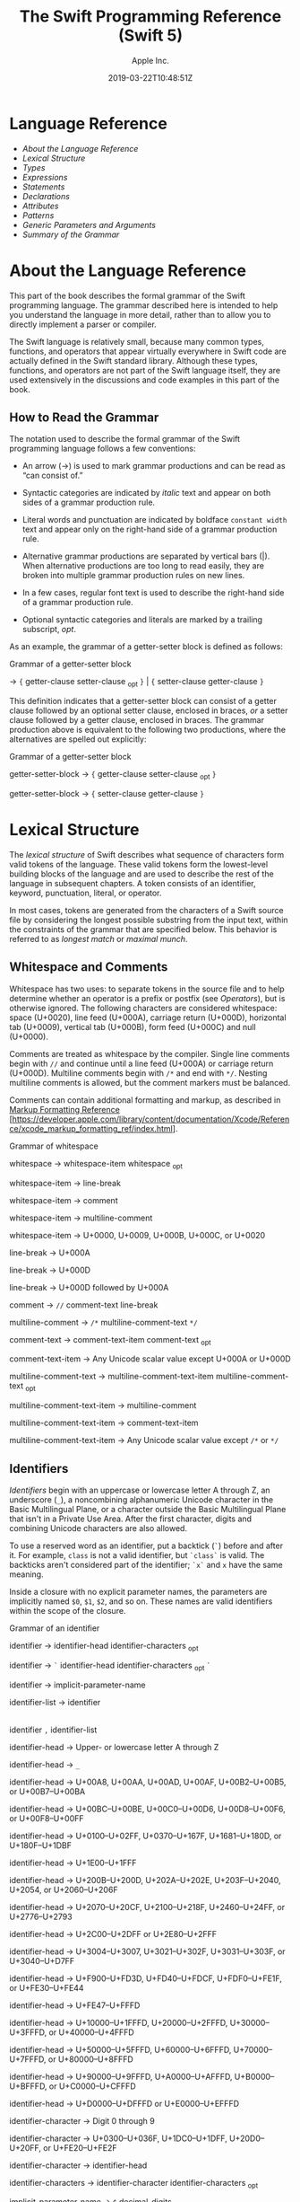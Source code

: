 #+TITLE: The Swift Programming Reference (Swift 5)

#+AUTHOR: Apple Inc.
#+DATE: 2019-03-22T10:48:51Z
#+TEXINFO_HEADER: @syncodeindex vr cp
#+TEXINFO_HEADER: @syncodeindex fn cp
#+TEXINFO_HEADER: @syncodeindex ky cp
#+TEXINFO_DIR_CATEGORY: Emacs
#+TEXINFO_DIR_TITLE: Swift Reference: (swift-reference)
#+TEXINFO_DIR_DESC: The Swift programming language reference

* Language Reference

 - [[About the Language Reference][About the Language Reference]]
 - [[Lexical Structure][Lexical Structure]]
 - [[Types][Types]]
 - [[Expressions][Expressions]]
 - [[Statements][Statements]]
 - [[Declarations][Declarations]]
 - [[Attributes][Attributes]]
 - [[Patterns][Patterns]]
 - [[Generic Parameters and Arguments][Generic Parameters and
   Arguments]]
 - [[Summary of the Grammar][Summary of the Grammar]]

* About the Language Reference

 This part of the book describes the formal grammar of the Swift
 programming language. The grammar described here is intended to help you
 understand the language in more detail, rather than to allow you to
 directly implement a parser or compiler.

 The Swift language is relatively small, because many common types,
 functions, and operators that appear virtually everywhere in Swift code
 are actually defined in the Swift standard library. Although these
 types, functions, and operators are not part of the Swift language
 itself, they are used extensively in the discussions and code examples
 in this part of the book.

** How to Read the Grammar

 The notation used to describe the formal grammar of the Swift
 programming language follows a few conventions:

 - An arrow (→) is used to mark grammar productions and can be read as
   “can consist of.”

 - Syntactic categories are indicated by /italic/ text and appear on both
   sides of a grammar production rule.

 - Literal words and punctuation are indicated by boldface
   =constant width= text and appear only on the right-hand side of a
   grammar production rule.

 - Alternative grammar productions are separated by vertical bars (|).
   When alternative productions are too long to read easily, they are
   broken into multiple grammar production rules on new lines.

 - In a few cases, regular font text is used to describe the right-hand
   side of a grammar production rule.

 - Optional syntactic categories and literals are marked by a trailing
   subscript, /opt/.

 As an example, the grammar of a getter-setter block is defined as
 follows:

 Grammar of a getter-setter block

 → ={=
 getter-clause
 setter-clause
 _{opt} =}= | ={=
 setter-clause
 getter-clause
 =}=

 This definition indicates that a getter-setter block can consist of a
 getter clause followed by an optional setter clause, enclosed in braces,
 /or/ a setter clause followed by a getter clause, enclosed in braces.
 The grammar production above is equivalent to the following two
 productions, where the alternatives are spelled out explicitly:

 Grammar of a getter-setter block

 getter-setter-block
 → ={=
 getter-clause
 setter-clause
 _{opt} =}=

 getter-setter-block
 → ={=
 setter-clause
 getter-clause
 =}=

* Lexical Structure

 The /lexical structure/ of Swift describes what sequence of characters
 form valid tokens of the language. These valid tokens form the
 lowest-level building blocks of the language and are used to describe
 the rest of the language in subsequent chapters. A token consists of an
 identifier, keyword, punctuation, literal, or operator.

 In most cases, tokens are generated from the characters of a Swift
 source file by considering the longest possible substring from the input
 text, within the constraints of the grammar that are specified below.
 This behavior is referred to as /longest match/ or /maximal munch/.

** Whitespace and Comments

 Whitespace has two uses: to separate tokens in the source file and to
 help determine whether an operator is a prefix or postfix (see
 [[Operators][Operators]]), but is otherwise ignored.
 The following characters are considered whitespace: space (U+0020), line
 feed (U+000A), carriage return (U+000D), horizontal tab (U+0009),
 vertical tab (U+000B), form feed (U+000C) and null (U+0000).

 Comments are treated as whitespace by the compiler. Single line comments
 begin with =//= and continue until a line feed (U+000A) or carriage
 return (U+000D). Multiline comments begin with =/*= and end with =*/=.
 Nesting multiline comments is allowed, but the comment markers must be
 balanced.

 Comments can contain additional formatting and markup, as described in
 [[https://developer.apple.com/library/content/documentation/Xcode/Reference/xcode_markup_formatting_ref/index.html][Markup
 Formatting Reference]]
 [https://developer.apple.com/library/content/documentation/Xcode/Reference/xcode_markup_formatting_ref/index.html].

 Grammar of whitespace

 whitespace →
 whitespace-item
 whitespace
 _{opt}

 whitespace-item →
 line-break

 whitespace-item →
 comment

 whitespace-item →
 multiline-comment

 whitespace-item →
 U+0000, U+0009, U+000B, U+000C, or U+0020

 line-break → U+000A

 line-break → U+000D

 line-break → U+000D
 followed by U+000A

 comment → =//=
 comment-text
 line-break

 multiline-comment →
 =/*=
 multiline-comment-text
 =*/=

 comment-text →
 comment-text-item
 comment-text
 _{opt}

 comment-text-item →
 Any Unicode scalar value except U+000A or U+000D

 multiline-comment-text
 →
 multiline-comment-text-item
 multiline-comment-text
 _{opt}

 multiline-comment-text-item
 →
 multiline-comment

 multiline-comment-text-item
 →
 comment-text-item

 multiline-comment-text-item
 → Any Unicode scalar value except =/*= or =*/=

** Identifiers

 /Identifiers/ begin with an uppercase or lowercase letter A through Z,
 an underscore (=_=), a noncombining alphanumeric Unicode character in
 the Basic Multilingual Plane, or a character outside the Basic
 Multilingual Plane that isn't in a Private Use Area. After the first
 character, digits and combining Unicode characters are also allowed.

 To use a reserved word as an identifier, put a backtick (=`=) before and
 after it. For example, =class= is not a valid identifier, but =`class`=
 is valid. The backticks aren't considered part of the identifier; =`x`=
 and =x= have the same meaning.

 Inside a closure with no explicit parameter names, the parameters are
 implicitly named =$0=, =$1=, =$2=, and so on. These names are valid
 identifiers within the scope of the closure.

 Grammar of an identifier

 identifier →
 identifier-head
 identifier-characters
 _{opt}

 identifier → =`=
 identifier-head
 identifier-characters
 _{opt} =`=

 identifier →
 implicit-parameter-name

 identifier-list →
 identifier
 |
 identifier
 =,=
 identifier-list

 identifier-head →
 Upper- or lowercase letter A through Z

 identifier-head →
 =_=

 identifier-head →
 U+00A8, U+00AA, U+00AD, U+00AF, U+00B2--U+00B5, or U+00B7--U+00BA

 identifier-head →
 U+00BC--U+00BE, U+00C0--U+00D6, U+00D8--U+00F6, or U+00F8--U+00FF

 identifier-head →
 U+0100--U+02FF, U+0370--U+167F, U+1681--U+180D, or U+180F--U+1DBF

 identifier-head →
 U+1E00--U+1FFF

 identifier-head →
 U+200B--U+200D, U+202A--U+202E, U+203F--U+2040, U+2054, or
 U+2060--U+206F

 identifier-head →
 U+2070--U+20CF, U+2100--U+218F, U+2460--U+24FF, or U+2776--U+2793

 identifier-head →
 U+2C00--U+2DFF or U+2E80--U+2FFF

 identifier-head →
 U+3004--U+3007, U+3021--U+302F, U+3031--U+303F, or U+3040--U+D7FF

 identifier-head →
 U+F900--U+FD3D, U+FD40--U+FDCF, U+FDF0--U+FE1F, or U+FE30--U+FE44

 identifier-head →
 U+FE47--U+FFFD

 identifier-head →
 U+10000--U+1FFFD, U+20000--U+2FFFD, U+30000--U+3FFFD, or
 U+40000--U+4FFFD

 identifier-head →
 U+50000--U+5FFFD, U+60000--U+6FFFD, U+70000--U+7FFFD, or
 U+80000--U+8FFFD

 identifier-head →
 U+90000--U+9FFFD, U+A0000--U+AFFFD, U+B0000--U+BFFFD, or
 U+C0000--U+CFFFD

 identifier-head →
 U+D0000--U+DFFFD or U+E0000--U+EFFFD

 identifier-character
 → Digit 0 through 9

 identifier-character
 → U+0300--U+036F, U+1DC0--U+1DFF, U+20D0--U+20FF, or U+FE20--U+FE2F

 identifier-character
 →
 identifier-head

 identifier-characters
 →
 identifier-character
 identifier-characters
 _{opt}

 implicit-parameter-name
 → =$=
 decimal-digits

** Keywords and Punctuation

 The following keywords are reserved and can't be used as identifiers,
 unless they're escaped with backticks, as described above in
 [[Identifiers][Identifiers]]. Keywords other than
 =inout=, =var=, and =let= can be used as parameter names in a function
 declaration or function call without being escaped with backticks. When
 a member has the same name as a keyword, references to that member don't
 need to be escaped with backticks, except when there's ambiguity between
 referring to the member and using the keyword---for example, =self=,
 =Type=, and =Protocol= have special meaning in an explicit member
 expression, so they must be escaped with backticks in that context.

 - Keywords used in declarations: =associatedtype=, =class=, =deinit=,
   =enum=, =extension=, =fileprivate=, =func=, =import=, =init=, =inout=,
   =internal=, =let=, =open=, =operator=, =private=, =protocol=,
   =public=, =static=, =struct=, =subscript=, =typealias=, and =var=.

 - Keywords used in statements: =break=, =case=, =continue=, =default=,
   =defer=, =do=, =else=, =fallthrough=, =for=, =guard=, =if=, =in=,
   =repeat=, =return=, =switch=, =where=, and =while=.

 - Keywords used in expressions and types: =as=, =Any=, =catch=, =false=,
   =is=, =nil=, =rethrows=, =super=, =self=, =Self=, =throw=, =throws=,
   =true=, and =try=.

 - Keywords used in patterns: =_=.

 - Keywords that begin with a number sign (=#=): =#available=,
   =#colorLiteral=, =#column=, =#else=, =#elseif=, =#endif=, =#error=,
   =#file=, =#fileLiteral=, =#function=, =#if=, =#imageLiteral=, =#line=,
   =#selector=, =#sourceLocation=, and =#warning=.

 - Keywords reserved in particular contexts: =associativity=,
   =convenience=, =dynamic=, =didSet=, =final=, =get=, =infix=,
   =indirect=, =lazy=, =left=, =mutating=, =none=, =nonmutating=,
   =optional=, =override=, =postfix=, =precedence=, =prefix=, =Protocol=,
   =required=, =right=, =set=, =Type=, =unowned=, =weak=, and =willSet=.
   Outside the context in which they appear in the grammar, they can be
   used as identifiers.

 The following tokens are reserved as punctuation and can't be used as
 custom operators: =(=, =)=, ={=, =}=, =[=, =]=, =.=, =,=, =:=, =;=, ===,
 =@=, =#=, =&= (as a prefix operator), =->=, =`=, =?=, and =!= (as a
 postfix operator).

** Literals

 A /literal/ is the source code representation of a value of a type, such
 as a number or string.

 The following are examples of literals:

 1. 42 // Integer literal
 2. 3.14159 // Floating-point literal
 3. "Hello, world!" // String literal
 4. true // Boolean literal

 A literal doesn't have a type on its own. Instead, a literal is parsed
 as having infinite precision and Swift's type inference attempts to
 infer a type for the literal. For example, in the declaration
 =let x: Int8 = 42=, Swift uses the explicit type annotation (=: Int8=)
 to infer that the type of the integer literal =42= is =Int8=. If there
 isn't suitable type information available, Swift infers that the
 literal's type is one of the default literal types defined in the Swift
 standard library. The default types are =Int= for integer literals,
 =Double= for floating-point literals, =String= for string literals, and
 =Bool= for Boolean literals. For example, in the declaration
 =let str = "Hello, world"=, the default inferred type of the string
 literal ="Hello, world"= is =String=.

 When specifying the type annotation for a literal value, the
 annotation's type must be a type that can be instantiated from that
 literal value. That is, the type must conform to one of the following
 Swift standard library protocols: =ExpressibleByIntegerLiteral= for
 integer literals, =ExpressibleByFloatLiteral= for floating-point
 literals, =ExpressibleByStringLiteral= for string literals,
 =ExpressibleByBooleanLiteral= for Boolean literals,
 =ExpressibleByUnicodeScalarLiteral= for string literals that contain
 only a single Unicode scalar, and
 =ExpressibleByExtendedGraphemeClusterLiteral= for string literals that
 contain only a single extended grapheme cluster. For example, =Int8=
 conforms to the =ExpressibleByIntegerLiteral= protocol, and therefore it
 can be used in the type annotation for the integer literal =42= in the
 declaration =let x: Int8 = 42=.

 Grammar of a literal

 literal →
 numeric-literal
 |
 string-literal
 |
 boolean-literal
 |
 nil-literal

 numeric-literal →
 =-=_{opt}
 integer-literal
 | =-=_{opt}
 floating-point-literal

 boolean-literal →
 =true= | =false=

 nil-literal → =nil=

*** Integer Literals

 /Integer literals/ represent integer values of unspecified precision. By
 default, integer literals are expressed in decimal; you can specify an
 alternate base using a prefix. Binary literals begin with =0b=, octal
 literals begin with =0o=, and hexadecimal literals begin with =0x=.

 Decimal literals contain the digits =0= through =9=. Binary literals
 contain =0= and =1=, octal literals contain =0= through =7=, and
 hexadecimal literals contain =0= through =9= as well as =A= through =F=
 in upper- or lowercase.

 Negative integers literals are expressed by prepending a minus sign
 (=-=) to an integer literal, as in =-42=.

 Underscores (=_=) are allowed between digits for readability, but
 they're ignored and therefore don't affect the value of the literal.
 Integer literals can begin with leading zeros (=0=), but they're
 likewise ignored and don't affect the base or value of the literal.

 Unless otherwise specified, the default inferred type of an integer
 literal is the Swift standard library type =Int=. The Swift standard
 library also defines types for various sizes of signed and unsigned
 integers, as described in
 [[info:swift#Integers][Integers]].

 Grammar of an integer literal

 integer-literal →
 binary-literal

 integer-literal →
 octal-literal

 integer-literal →
 decimal-literal

 integer-literal →
 hexadecimal-literal

 binary-literal → =0b=
 binary-digit
 binary-literal-characters
 _{opt}

 binary-digit → Digit 0 or
 1

 binary-literal-character
 →
 binary-digit
 | =_=

 binary-literal-characters
 →
 binary-literal-character
 binary-literal-characters
 _{opt}

 octal-literal → =0o=
 octal-digit
 octal-literal-characters
 _{opt}

 octal-digit → Digit 0
 through 7

 octal-literal-character
 →
 octal-digit
 | =_=

 octal-literal-characters
 →
 octal-literal-character
 octal-literal-characters
 _{opt}

 decimal-literal →
 decimal-digit
 decimal-literal-characters
 _{opt}

 decimal-digit → Digit 0
 through 9

 decimal-digits →
 decimal-digit
 decimal-digits
 _{opt}

 decimal-literal-character
 →
 decimal-digit
 | =_=

 decimal-literal-characters
 →
 decimal-literal-character
 decimal-literal-characters
 _{opt}

 hexadecimal-literal
 → =0x=
 hexadecimal-digit
 hexadecimal-literal-characters
 _{opt}

 hexadecimal-digit →
 Digit 0 through 9, a through f, or A through F

 hexadecimal-literal-character
 →
 hexadecimal-digit
 | =_=

 hexadecimal-literal-characters
 →
 hexadecimal-literal-character
 hexadecimal-literal-characters
 _{opt}


*** Floating-Point Literals

 /Floating-point literals/ represent floating-point values of unspecified
 precision.

 By default, floating-point literals are expressed in decimal (with no
 prefix), but they can also be expressed in hexadecimal (with a =0x=
 prefix).

 Decimal floating-point literals consist of a sequence of decimal digits
 followed by either a decimal fraction, a decimal exponent, or both. The
 decimal fraction consists of a decimal point (=.=) followed by a
 sequence of decimal digits. The exponent consists of an upper- or
 lowercase =e= prefix followed by a sequence of decimal digits that
 indicates what power of 10 the value preceding the =e= is multiplied by.
 For example, =1.25e2= represents 1.25 x 10^{2}, which evaluates to
 =125.0=. Similarly, =1.25e-2= represents 1.25 x 10^{-2}, which evaluates
 to =0.0125=.

 Hexadecimal floating-point literals consist of a =0x= prefix, followed
 by an optional hexadecimal fraction, followed by a hexadecimal exponent.
 The hexadecimal fraction consists of a decimal point followed by a
 sequence of hexadecimal digits. The exponent consists of an upper- or
 lowercase =p= prefix followed by a sequence of decimal digits that
 indicates what power of 2 the value preceding the =p= is multiplied by.
 For example, =0xFp2= represents 15 x 2^{2}, which evaluates to =60=.
 Similarly, =0xFp-2= represents 15 x 2^{-2}, which evaluates to =3.75=.

 Negative floating-point literals are expressed by prepending a minus
 sign (=-=) to a floating-point literal, as in =-42.5=.

 Underscores (=_=) are allowed between digits for readability, but
 they're ignored and therefore don't affect the value of the literal.
 Floating-point literals can begin with leading zeros (=0=), but they're
 likewise ignored and don't affect the base or value of the literal.

 Unless otherwise specified, the default inferred type of a
 floating-point literal is the Swift standard library type =Double=,
 which represents a 64-bit floating-point number. The Swift standard
 library also defines a =Float= type, which represents a 32-bit
 floating-point number.

 Grammar of a floating-point literal

 floating-point-literal
 →
 decimal-literal
 decimal-fraction
 _{opt}
 decimal-exponent
 _{opt}

 floating-point-literal
 →
 hexadecimal-literal
 hexadecimal-fraction
 _{opt}
 hexadecimal-exponent

 decimal-fraction →
 =.=
 decimal-literal

 decimal-exponent →
 floating-point-e
 sign _{opt}
 decimal-literal

 hexadecimal-fraction
 → =.=
 hexadecimal-digit
 hexadecimal-literal-characters
 _{opt}

 hexadecimal-exponent
 →
 floating-point-p
 sign _{opt}
 decimal-literal

 floating-point-e →
 =e= | =E=

 floating-point-p →
 =p= | =P=

 sign → =+= | =-=


*** String Literals

 A string literal is a sequence of characters surrounded by quotation
 marks. A single-line string literal is surrounded by double quotation
 marks and has the following form:

 1. "characters"

 String literals can't contain an unescaped double quotation mark (="=),
 an unescaped backslash (=\=), a carriage return, or a line feed.

 A multiline string literal is surrounded by three double quotation marks
 and has the following form:

 1. """
 2. characters
 3. """

 Unlike a single-line string literal, a multiline string literal can
 contain unescaped double quotation marks (="=), carriage returns, and
 line feeds. It can't contain three unescaped double quotation marks next
 to each other.

 The line break after the ="""= that begins the multiline string literal
 is not part of the string. The line break before the ="""= that ends the
 literal is also not part of the string. To make a multiline string
 literal that begins or ends with a line feed, write a blank line as its
 first or last line.

 A multiline string literal can be indented using any combination of
 spaces and tabs; this indentation is not included in the string. The
 ="""= that ends the literal determines the indentation: Every nonblank
 line in the literal must begin with exactly the same indentation that
 appears before the closing ="""=; there's no conversion between tabs and
 spaces. You can include additional spaces and tabs after that
 indentation; those spaces and tabs appear in the string.

 Line breaks in a multiline string literal are normalized to use the line
 feed character. Even if your source file has a mix of carriage returns
 and line feeds, all of the line breaks in the string will be the same.

 In a multiline string literal, writing a backslash (=\=) at the end of a
 line omits that line break from the string. Any whitespace between the
 backslash and the line break is also omitted. You can use this syntax to
 hard wrap a multiline string literal in your source code, without
 changing the value of the resulting string.

 Special characters can be included in string literals of both the
 single-line and multiline forms using the following escape sequences:

 - Null character (=\0=)

 - Backslash (=\\=)

 - Horizontal tab (=\t=)

 - Line feed (=\n=)

 - Carriage return (=\r=)

 - Double quotation mark (=\"=)

 - Single quotation mark (=\'=)

 - Unicode scalar (=\u{=/n/=}=), where /n/ is a hexadecimal number that
   has one to eight digits

 The value of an expression can be inserted into a string literal by
 placing the expression in parentheses after a backslash (=\=). The
 interpolated expression can contain a string literal, but can't contain
 an unescaped backslash, a carriage return, or a line feed.

 For example, all of the following string literals have the same value:

 1. "1 2 3"
 2. "1 2 \("3")"
 3. "1 2 \(3)"
 4. "1 2 \(1 + 2)"
 5. let x = 3; "1 2 \(x)"

 A string delimited by extended delimiters is a sequence of characters
 surrounded by quotation marks and a balanced set of one or more number
 signs (=#=). A string delimited by extended delimiters has the following
 forms:

 1. #"characters"#
 2.
 3. #"""
 4. characters
 5. """#

 Special characters in a string delimited by extended delimiters appear
 in the resulting string as normal characters rather than as special
 characters. You can use extended delimiters to create strings with
 characters that would ordinarily have a special effect such as
 generating a string interpolation, starting an escape sequence, or
 terminating the string.

 The following example shows a string literal and a string delimited by
 extended delimiters that create equivalent string values:

 1. let string = #"\(x) \ " \u{2603}"#
 2. let escaped = "\\(x) \\ \" \\u{2603}"
 3. print(string)
 4. // Prints "\(x) \ " \u{2603}"
 5. print(string == escaped)
 6. // Prints "true"

 If you use more than one number sign to form a string delimited by
 extended delimiters, don't place whitespace in between the number signs:

 1. print(###"Line 1\###nLine 2"###) // OK
 2. print(# # #"Line 1\# # #nLine 2"# # #) // Error

 Multiline string literals that you create using extended delimiters have
 the same indentation requirements as regular multiline string literals.

 The default inferred type of a string literal is =String=. For more
 information about the =String= type, see
 [[info:swift#Strings%20and%20Characters][Strings and Characters]]
 and [[https://developer.apple.com/documentation/swift/string][=String=]]
 [https://developer.apple.com/documentation/swift/string].

 String literals that are concatenated by the =+= operator are
 concatenated at compile time. For example, the values of =textA= and
 =textB= in the example below are identical---no runtime concatenation is
 performed.

 1. let textA = "Hello " + "world"
 2. let textB = "Hello world"

 Grammar of a string literal

 string-literal →
 static-string-literal
 |
 interpolated-string-literal

 string-literal-opening-delimiter
 →
 extended-string-literal-delimiter
 _{opt} ="=

 string-literal-closing-delimiter
 → ="=
 extended-string-literal-delimiter
 _{opt}

 static-string-literal
 →
 string-literal-opening-delimiter
 quoted-text
 _{opt}
 string-literal-closing-delimiter

 static-string-literal
 →
 multiline-string-literal-opening-delimiter
 multiline-quoted-text
 _{opt}
 multiline-string-literal-closing-delimiter

 multiline-string-literal-opening-delimiter
 →
 extended-string-literal-delimiter
 ="""=

 multiline-string-literal-closing-delimiter
 → ="""=
 extended-string-literal-delimiter

 extended-string-literal-delimiter
 → =#=
 extended-string-literal-delimiter
 _{opt}

 quoted-text →
 quoted-text-item
 quoted-text
 _{opt}

 quoted-text-item →
 escaped-character

 quoted-text-item
 → Any Unicode scalar value except ="=, =\=, U+000A, or U+000D

 multiline-quoted-text
 →
 multiline-quoted-text-item
 multiline-quoted-text
 _{opt}

 multiline-quoted-text-item
 →
 escaped-character

 multiline-quoted-text-item
 → Any Unicode scalar value except =\=

 multiline-quoted-text-item
 →
 escaped-newline

 interpolated-string-literal
 →
 string-literal-opening-delimiter
 interpolated-text
 _{opt}
 string-literal-closing-delimiter

 interpolated-string-literal
 →
 multiline-string-literal-opening-delimiter
 interpolated-text
 _{opt}
 multiline-string-literal-closing-delimiter

 interpolated-text →
 interpolated-text-item
 interpolated-text
 _{opt}

 interpolated-text-item
 → =\(=
 expression
 =)= |
 quoted-text-item

 multiline-interpolated-text
 →
 multiline-interpolated-text-item
 multiline-interpolated-text
 _{opt}

 multiline-interpolated-text-item
 → =\(=
 expression
 =)= |
 multiline-quoted-text-item

 escape-sequence → =\=
 extended-string-literal-delimiter

 escaped-character →
 escape-sequence
 =0= |
 escape-sequence
 =\= |
 escape-sequence
 =t= |
 escape-sequence
 =n= |
 escape-sequence
 =r= |
 escape-sequence
 ="= |
 escape-sequence
 ='=

 escaped-character
 →
 escape-sequence
 =u= ={=
 unicode-scalar-digits
 =}=

 unicode-scalar-digits
 → Between one and eight hexadecimal digits

 escaped-newline →
 escape-sequence
 whitespace
 _{opt}
 line-break

** Operators

 The Swift standard library defines a number of operators for your use,
 many of which are discussed in
 [[info:swift#Basic%20Operators][Basic Operators]] and
 [[info:swift#Advanced%20Operators][Advanced Operators]]. The
 present section describes which characters can be used to define custom
 operators.

 Custom operators can begin with one of the ASCII characters =/=, ===,
 =-=, =+=, =!=, =*=, =%=, =<=, =>=, =&=, =|=, =^=, =?=, or =~=, or one of
 the Unicode characters defined in the grammar below (which include
 characters from the /Mathematical Operators/, /Miscellaneous Symbols/,
 and /Dingbats/ Unicode blocks, among others). After the first character,
 combining Unicode characters are also allowed.

 You can also define custom operators that begin with a dot (=.=). These
 operators can contain additional dots. For example, =.+.= is treated as
 a single operator. If an operator doesn't begin with a dot, it can't
 contain a dot elsewhere. For example, =+.+= is treated as the =+=
 operator followed by the =.+= operator.

 Although you can define custom operators that contain a question mark
 (=?=), they can't consist of a single question mark character only.
 Additionally, although operators can contain an exclamation mark (=!=),
 postfix operators can't begin with either a question mark or an
 exclamation mark.

 Note

 The tokens ===, =->=, =//=, =/*=, =*/=, =.=, the prefix operators =<=,
 =&=, and =?=, the infix operator =?=, and the postfix operators =>=,
 =!=, and =?= are reserved. These tokens can't be overloaded, nor can
 they be used as custom operators.

 The whitespace around an operator is used to determine whether an
 operator is used as a prefix operator, a postfix operator, or a binary
 operator. This behavior is summarized in the following rules:

 - If an operator has whitespace around both sides or around neither
   side, it's treated as a binary operator. As an example, the =+++=
   operator in =a+++b= and =a +++ b= is treated as a binary operator.

 - If an operator has whitespace on the left side only, it's treated as a
   prefix unary operator. As an example, the =+++= operator in =a +++b=
   is treated as a prefix unary operator.

 - If an operator has whitespace on the right side only, it's treated as
   a postfix unary operator. As an example, the =+++= operator in
   =a+++ b= is treated as a postfix unary operator.

 - If an operator has no whitespace on the left but is followed
   immediately by a dot (=.=), it's treated as a postfix unary operator.
   As an example, the =+++= operator in =a+++.b= is treated as a postfix
   unary operator (=a+++ .b= rather than =a +++ .b=).

 For the purposes of these rules, the characters =(=, =[=, and ={= before
 an operator, the characters =)=, =]=, and =}= after an operator, and the
 characters =,=, =;=, and =:= are also considered whitespace.

 There's one caveat to the rules above. If the =!= or =?= predefined
 operator has no whitespace on the left, it's treated as a postfix
 operator, regardless of whether it has whitespace on the right. To use
 the =?= as the optional-chaining operator, it must not have whitespace
 on the left. To use it in the ternary conditional (=?= =:=) operator, it
 must have whitespace around both sides.

 In certain constructs, operators with a leading =<= or =>= may be split
 into two or more tokens. The remainder is treated the same way and may
 be split again. As a result, there's no need to use whitespace to
 disambiguate between the closing =>= characters in constructs like
 =Dictionary<String, Array<Int>>=. In this example, the closing =>=
 characters are not treated as a single token that may then be
 misinterpreted as a bit shift =>>= operator.

 To learn how to define new, custom operators, see
 [[info:swift#Custom%20Operators][Custom Operators]] and
 [[Operator Declaration][Operator Declaration]]. To learn how to
 overload existing operators, see
 [[info:swift#Operator%20Methods][Operator Methods]].

 Grammar of operators

 operator →
 operator-head
 operator-characters
 _{opt}

 operator →
 dot-operator-head
 dot-operator-characters

 operator-head → =/= |
 === | =-= | =+= | =!= | =*= | =%= | =<= | =>= | =&= | =|= | =^= | =~= |
 =?=

 operator-head →
 U+00A1--U+00A7

 operator-head →
 U+00A9 or U+00AB

 operator-head →
 U+00AC or U+00AE

 operator-head →
 U+00B0--U+00B1

 operator-head →
 U+00B6, U+00BB, U+00BF, U+00D7, or U+00F7

 operator-head →
 U+2016--U+2017

 operator-head →
 U+2020--U+2027

 operator-head →
 U+2030--U+203E

 operator-head →
 U+2041--U+2053

 operator-head →
 U+2055--U+205E

 operator-head →
 U+2190--U+23FF

 operator-head →
 U+2500--U+2775

 operator-head →
 U+2794--U+2BFF

 operator-head →
 U+2E00--U+2E7F

 operator-head →
 U+3001--U+3003

 operator-head →
 U+3008--U+3020

 operator-head →
 U+3030

 operator-character
 →
 operator-head

 operator-character
 → U+0300--U+036F

 operator-character
 → U+1DC0--U+1DFF

 operator-character
 → U+20D0--U+20FF

 operator-character
 → U+FE00--U+FE0F

 operator-character
 → U+FE20--U+FE2F

 operator-character
 → U+E0100--U+E01EF

 operator-characters
 →
 operator-character
 operator-characters
 _{opt}

 dot-operator-head →
 =.=

 dot-operator-character
 → =.= |
 operator-character

 dot-operator-characters
 →
 dot-operator-character
 dot-operator-characters
 _{opt}

 binary-operator →
 operator

 prefix-operator →
 operator

 postfix-operator →
 operator

* Types

 In Swift, there are two kinds of types: named types and compound types.
 A /named type/ is a type that can be given a particular name when it's
 defined. Named types include classes, structures, enumerations, and
 protocols. For example, instances of a user-defined class named
 =MyClass= have the type =MyClass=. In addition to user-defined named
 types, the Swift standard library defines many commonly used named
 types, including those that represent arrays, dictionaries, and optional
 values.

 Data types that are normally considered basic or primitive in other
 languages---such as types that represent numbers, characters, and
 strings---are actually named types, defined and implemented in the Swift
 standard library using structures. Because they're named types, you can
 extend their behavior to suit the needs of your program, using an
 extension declaration, discussed in
 [[info:swift#Extensions][Extensions]] and
 [[Extension Declaration][Extension Declaration]].

 A /compound type/ is a type without a name, defined in the Swift
 language itself. There are two compound types: function types and tuple
 types. A compound type may contain named types and other compound types.
 For example, the tuple type =(Int, (Int, Int))= contains two elements:
 The first is the named type =Int=, and the second is another compound
 type =(Int, Int)=.

 You can put parentheses around a named type or a compound type. However,
 adding parentheses around a type doesn't have any effect. For example,
 =(Int)= is equivalent to =Int=.

 This chapter discusses the types defined in the Swift language itself
 and describes the type inference behavior of Swift.

 Grammar of a type

 type →
 array-type

 type →
 dictionary-type

 type →
 function-type

 type →
 type-identifier

 type →
 tuple-type

 type →
 optional-type

 type →
 implicitly-unwrapped-optional-type

 type →
 protocol-composition-type

 type →
 metatype-type

 type → =Any=

 type → =Self=

 type → =(=
 type =)=


** Type Annotation

 A /type annotation/ explicitly specifies the type of a variable or
 expression. Type annotations begin with a colon (=:=) and end with a
 type, as the following examples show:

 1. let someTuple: (Double, Double) = (3.14159, 2.71828)
 2. func someFunction(a: Int) { /* ... */ }

 In the first example, the expression =someTuple= is specified to have
 the tuple type =(Double, Double)=. In the second example, the parameter
 =a= to the function =someFunction= is specified to have the type =Int=.

 Type annotations can contain an optional list of type attributes before
 the type.

 Grammar of a type annotation

 type-annotation → =:=
 attributes
 _{opt} =inout=_{opt}
 type


** Type Identifier

 A type identifier refers to either a named type or a type alias of a
 named or compound type.

 Most of the time, a type identifier directly refers to a named type with
 the same name as the identifier. For example, =Int= is a type identifier
 that directly refers to the named type =Int=, and the type identifier
 =Dictionary<String, Int>= directly refers to the named type
 =Dictionary<String, Int>=.

 There are two cases in which a type identifier doesn't refer to a type
 with the same name. In the first case, a type identifier refers to a
 type alias of a named or compound type. For instance, in the example
 below, the use of =Point= in the type annotation refers to the tuple
 type =(Int, Int)=.

 1. typealias Point = (Int, Int)
 2. let origin: Point = (0, 0)

 In the second case, a type identifier uses dot (=.=) syntax to refer to
 named types declared in other modules or nested within other types. For
 example, the type identifier in the following code references the named
 type =MyType= that is declared in the =ExampleModule= module.

 1. var someValue: ExampleModule.MyType

 Grammar of a type identifier

 type-identifier →
 type-name
 generic-argument-clause
 _{opt} | type-name
 generic-argument-clause
 _{opt} =.=
 type-identifier

 type-name →
 identifier


** Tuple Type

 A tuple type is a comma-separated list of types, enclosed in
 parentheses.

 You can use a tuple type as the return type of a function to enable the
 function to return a single tuple containing multiple values. You can
 also name the elements of a tuple type and use those names to refer to
 the values of the individual elements. An element name consists of an
 identifier followed immediately by a colon (:). For an example that
 demonstrates both of these features, see
 [[info:swift#Functions%20with%20Multiple%20Return%20Values][Functions with Multiple Return
 Values]].

 When an element of a tuple type has a name, that name is part of the
 type.

 1. var someTuple = (top: 10, bottom: 12) // someTuple is of type (top:
    Int, bottom: Int)
 2. someTuple = (top: 4, bottom: 42) // OK: names match
 3. someTuple = (9, 99) // OK: names are inferred
 4. someTuple = (left: 5, right: 5) // Error: names don't match

 All tuple types contain two or more types, except for =Void= which is a
 type alias for the empty tuple type, =()=.

 Grammar of a tuple type

 tuple-type → =(= =)= | =(=
 tuple-type-element
 =,=
 tuple-type-element-list
 =)=

 tuple-type-element-list →
 tuple-type-element
 |
 tuple-type-element
 =,=
 tuple-type-element-list

 tuple-type-element →
 element-name
 type-annotation
 | type

 element-name →
 identifier


** Function Type

 A function type represents the type of a function, method, or closure
 and consists of a parameter and return type separated by an arrow
 (=->=):

 1. (parameter type) -> return type

 The /parameter type/ is comma-separated list of types. Because the
 /return type/ can be a tuple type, function types support functions and
 methods that return multiple values.

 A parameter of the function type =() -> T= (where =T= is any type) can
 apply the =autoclosure= attribute to implicitly create a closure at its
 call sites. This provides a syntactically convenient way to defer the
 evaluation of an expression without needing to write an explicit closure
 when you call the function. For an example of an autoclosure function
 type parameter, see
 [[info:swift#Autoclosures][Autoclosures]].

 A function type can have a variadic parameter in its /parameter type/.
 Syntactically, a variadic parameter consists of a base type name
 followed immediately by three dots (=...=), as in =Int...=. A variadic
 parameter is treated as an array that contains elements of the base type
 name. For instance, the variadic parameter =Int...= is treated as
 =[Int]=. For an example that uses a variadic parameter, see
 [[info:swift#Variadic%20Parameters][Variadic Parameters]].

 To specify an in-out parameter, prefix the parameter type with the
 =inout= keyword. You can't mark a variadic parameter or a return type
 with the =inout= keyword. In-out parameters are discussed in
 [[In-Out Parameters][In-Out Parameters]].

 If a function type has only one parameter and that parameter's type is a
 tuple type, then the tuple type must be parenthesized when writing the
 function's type. For example, =((Int, Int)) -> Void= is the type of a
 function that takes a single parameter of the tuple type =(Int, Int)=
 and doesn't return any value. In contrast, without parentheses,
 =(Int, Int) -> Void= is the type of a function that takes two =Int=
 parameters and doesn't return any value. Likewise, because =Void= is a
 type alias for =()=, the function type =(Void) -> Void= is the same as
 =(()) -> ()=---a function that takes a single argument that is an empty
 tuple. These types are not the same as =() -> ()=---a function that
 takes no arguments.

 Argument names in functions and methods are not part of the
 corresponding function type. For example:

 1.  func someFunction(left: Int, right: Int) {}
 2.  func anotherFunction(left: Int, right: Int) {}
 3.  func functionWithDifferentLabels(top: Int, bottom: Int) {}
 4.
 5.  var f = someFunction // The type of f is (Int, Int) -> Void, not
     (left: Int, right: Int) -> Void.
 6.  f = anotherFunction // OK
 7.  f = functionWithDifferentLabels // OK
 8.
 9.  func functionWithDifferentArgumentTypes(left: Int, right: String) {}
 10. f = functionWithDifferentArgumentTypes // Error
 11.
 12. func functionWithDifferentNumberOfArguments(left: Int, right: Int,
     top: Int) {}
 13. f = functionWithDifferentNumberOfArguments // Error

 Because argument labels are not part of a function's type, you omit them
 when writing a function type.

 1. var operation: (lhs: Int, rhs: Int) -> Int // Error
 2. var operation: (_ lhs: Int, _ rhs: Int) -> Int // OK
 3. var operation: (Int, Int) -> Int // OK

 If a function type includes more than a single arrow (=->=), the
 function types are grouped from right to left. For example, the function
 type =(Int) -> (Int) -> Int= is understood as
 =(Int) -> ((Int) -> Int)=---that is, a function that takes an =Int= and
 returns another function that takes and returns an =Int=.

 Function types that can throw an error must be marked with the =throws=
 keyword, and function types that can rethrow an error must be marked
 with the =rethrows= keyword. The =throws= keyword is part of a
 function's type, and nonthrowing functions are subtypes of throwing
 functions. As a result, you can use a nonthrowing function in the same
 places as a throwing one. Throwing and rethrowing functions are
 described in [[Throwing Functions and Methods][Throwing Functions and
 Methods]] and [[Rethrowing Functions and Methods][Rethrowing Functions and
 Methods]].


*** Restrictions for Nonescaping Closures

 A parameter that's a nonescaping function can't be stored in a property,
 variable, or constant of type =Any=, because that might allow the value
 to escape.

 A parameter that's a nonescaping function can't be passed as an argument
 to another nonescaping function parameter. This restriction helps Swift
 perform more of its checks for conflicting access to memory at compile
 time instead of at runtime. For example:

 1.  let external: (() -> Void) -> Void = { _ in () }
 2.  func takesTwoFunctions(first: (() -> Void) -> Void, second: (() ->
     Void) -> Void) {
 3.  first { first {} } // Error
 4.  second { second {} } // Error
 5.
 6.  first { second {} } // Error
 7.  second { first {} } // Error
 8.
 9.  first { external {} } // OK
 10. external { first {} } // OK
 11. }

 In the code above, both of the parameters to
 =takesTwoFunctions(first:second:)= are functions. Neither parameter is
 marked =@escaping=, so they're both nonescaping as a result.

 The four function calls marked “Error” in the example above cause
 compiler errors. Because the =first= and =second= parameters are
 nonescaping functions, they can't be passed as arguments to another
 nonescaping function parameter. In contrast, the two function calls
 marked “OK” don't cause a compiler error. These function calls don't
 violate the restriction because =external= isn't one of the parameters
 of =takesTwoFunctions(first:second:)=.

 If you need to avoid this restriction, mark one of the parameters as
 escaping, or temporarily convert one of the nonescaping function
 parameters to an escaping function by using the
 =withoutActuallyEscaping(_:do:)= function. For information about
 avoiding conflicting access to memory, see
 [[info:swift#Memory%20Safety][Memory Safety]].

 Grammar of a function type

 function-type →
 attributes
 _{opt}
 function-type-argument-clause
 =throws=_{opt} =->=
 type

 function-type →
 attributes
 _{opt}
 function-type-argument-clause
 =rethrows= =->= type

 function-type-argument-clause
 → =(= =)=

 function-type-argument-clause
 → =(=
 function-type-argument-list
 =...=_{opt} =)=

 function-type-argument-list
 →
 function-type-argument
 |
 function-type-argument
 =,=
 function-type-argument-list

 function-type-argument →
 attributes
 _{opt} =inout=_{opt}
 type |
 argument-label
 type-annotation

 argument-label →
 identifier


** Array Type

 The Swift language provides the following syntactic sugar for the Swift
 standard library =Array<Element>= type:

 1. [type]

 In other words, the following two declarations are equivalent:

 1. let someArray: Array<String> = ["Alex", "Brian", "Dave"]
 2. let someArray: [String] = ["Alex", "Brian", "Dave"]

 In both cases, the constant =someArray= is declared as an array of
 strings. The elements of an array can be accessed through subscripting
 by specifying a valid index value in square brackets: =someArray[0]=
 refers to the element at index 0, ="Alex"=.

 You can create multidimensional arrays by nesting pairs of square
 brackets, where the name of the base type of the elements is contained
 in the innermost pair of square brackets. For example, you can create a
 three-dimensional array of integers using three sets of square brackets:

#+BEGIN_SRC swift
  var array3D: [[[Int]]] = [[[1, 2], [3, 4]], [[5, 6], [7, 8]]]
#+END_SRC

 When accessing the elements in a multidimensional array, the left-most
 subscript index refers to the element at that index in the outermost
 array. The next subscript index to the right refers to the element at
 that index in the array that's nested one level in. And so on. This
 means that in the example above, =array3D[0]= refers to
 =[[1, 2], [3, 4]]=, =array3D[0][1]= refers to =[3, 4]=, and
 =array3D[0][1][1]= refers to the value 4.

 For a detailed discussion of the Swift standard library =Array= type,
 see [[info:swift#Arrays][Arrays]].

 Grammar of an array type

 array-type → =[=
 type =]=


** Dictionary Type

 The Swift language provides the following syntactic sugar for the Swift
 standard library =Dictionary<Key, Value>= type:

 1. [key type: value type]

 In other words, the following two declarations are equivalent:

 1. let someDictionary: [String: Int] = ["Alex": 31, "Paul": 39]
 2. let someDictionary: Dictionary<String, Int> = ["Alex": 31, "Paul":
    39]

 In both cases, the constant =someDictionary= is declared as a dictionary
 with strings as keys and integers as values.

 The values of a dictionary can be accessed through subscripting by
 specifying the corresponding key in square brackets:
 =someDictionary["Alex"]= refers to the value associated with the key
 ="Alex"=. The subscript returns an optional value of the dictionary's
 value type. If the specified key isn't contained in the dictionary, the
 subscript returns =nil=.

 The key type of a dictionary must conform to the Swift standard library
 =Hashable= protocol.

 For a detailed discussion of the Swift standard library =Dictionary=
 type, see
 [[info:swift#Dictionaries][Dictionaries]].

 Grammar of a dictionary type

 dictionary-type → =[=
 type =:=
 type =]=


** Optional Type

 The Swift language defines the postfix =?= as syntactic sugar for the
 named type =Optional<Wrapped>=, which is defined in the Swift standard
 library. In other words, the following two declarations are equivalent:

 1. var optionalInteger: Int?
 2. var optionalInteger: Optional<Int>

 In both cases, the variable =optionalInteger= is declared to have the
 type of an optional integer. Note that no whitespace may appear between
 the type and the =?=.

 The type =Optional<Wrapped>= is an enumeration with two cases, =none=
 and =some(Wrapped)=, which are used to represent values that may or may
 not be present. Any type can be explicitly declared to be (or implicitly
 converted to) an optional type. If you don't provide an initial value
 when you declare an optional variable or property, its value
 automatically defaults to =nil=.

 If an instance of an optional type contains a value, you can access that
 value using the postfix operator =!=, as shown below:

 1. optionalInteger = 42
 2. optionalInteger! // 42

 Using the =!= operator to unwrap an optional that has a value of =nil=
 results in a runtime error.

 You can also use optional chaining and optional binding to conditionally
 perform an operation on an optional expression. If the value is =nil=,
 no operation is performed and therefore no runtime error is produced.

 For more information and to see examples that show how to use optional
 types, see [[info:swift#Optionals][Optionals]].

 Grammar of an optional type

 optional-type →
 type =?=


** Implicitly Unwrapped Optional Type

 The Swift language defines the postfix =!= as syntactic sugar for the
 named type =Optional<Wrapped>=, which is defined in the Swift standard
 library, with the additional behavior that it's automatically unwrapped
 when it's accessed. If you try to use an implicitly unwrapped optional
 that has a value of =nil=, you'll get a runtime error. With the
 exception of the implicit unwrapping behavior, the following two
 declarations are equivalent:

 1. var implicitlyUnwrappedString: String!
 2. var explicitlyUnwrappedString: Optional<String>

 Note that no whitespace may appear between the type and the =!=.

 Because implicit unwrapping changes the meaning of the declaration that
 contains that type, optional types that are nested inside a tuple type
 or a generic type---such as the element types of a dictionary or
 array---can't be marked as implicitly unwrapped. For example:

 1. let tupleOfImplicitlyUnwrappedElements: (Int!, Int!) // Error
 2. let implicitlyUnwrappedTuple: (Int, Int)! // OK
 3.
 4. let arrayOfImplicitlyUnwrappedElements: [Int!] // Error
 5. let implicitlyUnwrappedArray: [Int]! // OK

 Because implicitly unwrapped optionals have the same =Optional<Wrapped>=
 type as optional values, you can use implicitly unwrapped optionals in
 all the same places in your code that you can use optionals. For
 example, you can assign values of implicitly unwrapped optionals to
 variables, constants, and properties of optionals, and vice versa.

 As with optionals, if you don't provide an initial value when you
 declare an implicitly unwrapped optional variable or property, its value
 automatically defaults to =nil=.

 Use optional chaining to conditionally perform an operation on an
 implicitly unwrapped optional expression. If the value is =nil=, no
 operation is performed and therefore no runtime error is produced.

 For more information about implicitly unwrapped optional types, see
 [[info:swift#Implicitly%20Unwrapped%20Optionals][Implicitly Unwrapped
 Optionals]].

 Grammar of an implicitly unwrapped optional type

 implicitly-unwrapped-optional-type
 → type =!=


** Protocol Composition Type

 A protocol composition type defines a type that conforms to each
 protocol in a list of specified protocols, or a type that is a subclass
 of a given class and conforms to each protocol in a list of specified
 protocols. Protocol composition types may be used only when specifying a
 type in type annotations, in generic parameter clauses, and in generic
 =where= clauses.

 Protocol composition types have the following form:

 1. Protocol 1 & Protocol 2

 A protocol composition type allows you to specify a value whose type
 conforms to the requirements of multiple protocols without explicitly
 defining a new, named protocol that inherits from each protocol you want
 the type to conform to. For example, you can use the protocol
 composition type =ProtocolA & ProtocolB & ProtocolC= instead of
 declaring a new protocol that inherits from =ProtocolA=, =ProtocolB=,
 and =ProtocolC=. Likewise, you can use =SuperClass & ProtocolA= instead
 of declaring a new protocol that is a subclass of =SuperClass= and
 conforms to =ProtocolA=.

 Each item in a protocol composition list is one of the following; the
 list can contain at most one class:

 - The name of a class

 - The name of a protocol

 - A type alias whose underlying type is a protocol composition type, a
   protocol, or a class.

 When a protocol composition type contains type aliases, it's possible
 for the same protocol to appear more than once in the
 definitions---duplicates are ignored. For example, the definition of
 =PQR= in the code below is equivalent to =P & Q & R=.

 1. typealias PQ = P & Q
 2. typealias PQR = PQ & Q & R

 Grammar of a protocol composition type

 protocol-composition-type
 →
 type-identifier
 =&=
 protocol-composition-continuation

 protocol-composition-continuation
 →
 type-identifier
 |
 protocol-composition-type


** Metatype Type

 A metatype type refers to the type of any type, including class types,
 structure types, enumeration types, and protocol types.

 The metatype of a class, structure, or enumeration type is the name of
 that type followed by =.Type=. The metatype of a protocol type---not the
 concrete type that conforms to the protocol at runtime---is the name of
 that protocol followed by =.Protocol=. For example, the metatype of the
 class type =SomeClass= is =SomeClass.Type= and the metatype of the
 protocol =SomeProtocol= is =SomeProtocol.Protocol=.

 You can use the postfix =self= expression to access a type as a value.
 For example, =SomeClass.self= returns =SomeClass= itself, not an
 instance of =SomeClass=. And =SomeProtocol.self= returns =SomeProtocol=
 itself, not an instance of a type that conforms to =SomeProtocol= at
 runtime. You can call the =type(of:)= function with an instance of a
 type to access that instance's dynamic, runtime type as a value, as the
 following example shows:

 1.  class SomeBaseClass {
 2.  class func printClassName() {
 3.  print("SomeBaseClass")
 4.  }
 5.  }
 6.  class SomeSubClass: SomeBaseClass {
 7.  override class func printClassName() {
 8.  print("SomeSubClass")
 9.  }
 10. }
 11. let someInstance: SomeBaseClass = SomeSubClass()
 12. // The compile-time type of someInstance is SomeBaseClass,
 13. // and the runtime type of someInstance is SomeSubClass
 14. type(of: someInstance).printClassName()
 15. // Prints "SomeSubClass"

 For more information, see
 [[https://developer.apple.com/documentation/swift/2885064-type][=type(of:)=]]
 [https://developer.apple.com/documentation/swift/2885064-type] in the
 Swift standard library.

 Use an initializer expression to construct an instance of a type from
 that type's metatype value. For class instances, the initializer that's
 called must be marked with the =required= keyword or the entire class
 marked with the =final= keyword.

 1.  class AnotherSubClass: SomeBaseClass {
 2.  let string: String
 3.  required init(string: String) {
 4.  self.string = string
 5.  }
 6.  override class func printClassName() {
 7.  print("AnotherSubClass")
 8.  }
 9.  }
 10. let metatype: AnotherSubClass.Type = AnotherSubClass.self
 11. let anotherInstance = metatype.init(string: "some string")

 Grammar of a metatype type

 metatype-type →
 type =.= =Type= |
 type =.= =Protocol=


** Type Inheritance Clause

 A type inheritance clause is used to specify which class a named type
 inherits from and which protocols a named type conforms to. A type
 inheritance clause begins with a colon (=:=), followed by a list of type
 identifiers.

 Class types can inherit from a single superclass and conform to any
 number of protocols. When defining a class, the name of the superclass
 must appear first in the list of type identifiers, followed by any
 number of protocols the class must conform to. If the class doesn't
 inherit from another class, the list can begin with a protocol instead.
 For an extended discussion and several examples of class inheritance,
 see [[info:swift#Inheritance][Inheritance]].

 Other named types can only inherit from or conform to a list of
 protocols. Protocol types can inherit from any number of other
 protocols. When a protocol type inherits from other protocols, the set
 of requirements from those other protocols are aggregated together, and
 any type that inherits from the current protocol must conform to all of
 those requirements.

 A type inheritance clause in an enumeration definition can be either a
 list of protocols, or in the case of an enumeration that assigns raw
 values to its cases, a single, named type that specifies the type of
 those raw values. For an example of an enumeration definition that uses
 a type inheritance clause to specify the type of its raw values, see
 [[info:swift#Raw%20Values][Raw Values]].

 Grammar of a type inheritance clause

 type-inheritance-clause →
 =:=
 type-inheritance-list

 type-inheritance-list →
 type-identifier
 |
 type-identifier
 =,=
 type-inheritance-list


** Type Inference

 Swift uses type inference extensively, allowing you to omit the type or
 part of the type of many variables and expressions in your code. For
 example, instead of writing =var x: Int = 0=, you can write =var x = 0=,
 omitting the type completely---the compiler correctly infers that =x=
 names a value of type =Int=. Similarly, you can omit part of a type when
 the full type can be inferred from context. For example, if you write
 =let dict: Dictionary = ["A": 1]=, the compiler infers that =dict= has
 the type =Dictionary<String, Int>=.

 In both of the examples above, the type information is passed up from
 the leaves of the expression tree to its root. That is, the type of =x=
 in =var x: Int = 0= is inferred by first checking the type of =0= and
 then passing this type information up to the root (the variable =x=).

 In Swift, type information can also flow in the opposite
 direction---from the root down to the leaves. In the following example,
 for instance, the explicit type annotation (=: Float=) on the constant
 =eFloat= causes the numeric literal =2.71828= to have an inferred type
 of =Float= instead of =Double=.

 1. let e = 2.71828 // The type of e is inferred to be Double.
 2. let eFloat: Float = 2.71828 // The type of eFloat is Float.

 Type inference in Swift operates at the level of a single expression or
 statement. This means that all of the information needed to infer an
 omitted type or part of a type in an expression must be accessible from
 type-checking the expression or one of its subexpressions.

* Expressions

 In Swift, there are four kinds of expressions: prefix expressions,
 binary expressions, primary expressions, and postfix expressions.
 Evaluating an expression returns a value, causes a side effect, or both.

 Prefix and binary expressions let you apply operators to smaller
 expressions. Primary expressions are conceptually the simplest kind of
 expression, and they provide a way to access values. Postfix
 expressions, like prefix and binary expressions, let you build up more
 complex expressions using postfixes such as function calls and member
 access. Each kind of expression is described in detail in the sections
 below.

 Grammar of an expression

 expression →
 try-operator
 _{opt}
 prefix-expression
 binary-expressions
 _{opt}

 expression-list →
 expression
 |
 expression
 =,=
 expression-list


** Prefix Expressions

 /Prefix expressions/ combine an optional prefix operator with an
 expression. Prefix operators take one argument, the expression that
 follows them.

 For information about the behavior of these operators, see
 [[info:swift#Basic%20Operators][Basic Operators]] and
 [[info:swift#Advanced%20Operators][Advanced Operators]].

 For information about the operators provided by the Swift standard
 library, see
 [[https://developer.apple.com/documentation/swift/operator_declarations][Operator
 Declarations]]
 [https://developer.apple.com/documentation/swift/operator_declarations].

 In addition to the standard library operators, you use =&= immediately
 before the name of a variable that's being passed as an in-out argument
 to a function call expression. For more information and to see an
 example, see [[In-Out Parameters][In-Out
 Parameters]].

 Grammar of a prefix expression

 prefix-expression →
 prefix-operator
 _{opt}
 postfix-expression

 prefix-expression →
 in-out-expression

 in-out-expression → =&=
 identifier


*** Try Operator

 A /try expression/ consists of the =try= operator followed by an
 expression that can throw an error. It has the following form:

 1. try expression

 An /optional-try expression/ consists of the =try?= operator followed by
 an expression that can throw an error. It has the following form:

 1. try? expression

 If the /expression/ does not throw an error, the value of the
 optional-try expression is an optional containing the value of the
 /expression/. Otherwise, the value of the optional-try expression is
 =nil=.

 A /forced-try expression/ consists of the =try!= operator followed by an
 expression that can throw an error. It has the following form:

 1. try! expression

 If the /expression/ throws an error, a runtime error is produced.

 When the expression on the left-hand side of a binary operator is marked
 with =try=, =try?=, or =try!=, that operator applies to the whole binary
 expression. That said, you can use parentheses to be explicit about the
 scope of the operator's application.

 1. sum = try someThrowingFunction() + anotherThrowingFunction() // try
    applies to both function calls
 2. sum = try (someThrowingFunction() + anotherThrowingFunction()) // try
    applies to both function calls
 3. sum = (try someThrowingFunction()) + anotherThrowingFunction() //
    Error: try applies only to the first function call

 A =try= expression can't appear on the right-hand side of a binary
 operator, unless the binary operator is the assignment operator or the
 =try= expression is enclosed in parentheses.

 For more information and to see examples of how to use =try=, =try?=,
 and =try!=, see [[info:swift#Error%20Handling][Error
 Handling]].

 Grammar of a try expression

 try-operator → =try= | =try=
 =?= | =try= =!=


** Binary Expressions

 /Binary expressions/ combine an infix binary operator with the
 expression that it takes as its left-hand and right-hand arguments. It
 has the following form:

 1. left-hand argument operator right-hand argument

 For information about the behavior of these operators, see
 [[info:swift#Basic%20Operators][Basic Operators]] and
 [[info:swift#Advanced%20Operators][Advanced Operators]].

 For information about the operators provided by the Swift standard
 library, see
 [[https://developer.apple.com/documentation/swift/operator_declarations][Operator
 Declarations]]
 [https://developer.apple.com/documentation/swift/operator_declarations].

 Note

 At parse time, an expression made up of binary operators is represented
 as a flat list. This list is transformed into a tree by applying
 operator precedence. For example, the expression =2 + 3 * 5= is
 initially understood as a flat list of five items, =2=, =+=, =3=, =*=,
 and =5=. This process transforms it into the tree (2 + (3 * 5)).

 Grammar of a binary expression

 binary-expression →
 binary-operator
 prefix-expression

 binary-expression →
 assignment-operator
 try-operator
 _{opt}
 prefix-expression

 binary-expression →
 conditional-operator
 try-operator
 _{opt}
 prefix-expression

 binary-expression →
 type-casting-operator

 binary-expressions →
 binary-expression
 binary-expressions
 _{opt}


*** Assignment Operator

 The /assignment operator/ sets a new value for a given expression. It
 has the following form:

 1. expression = value

 The value of the /expression/ is set to the value obtained by evaluating
 the /value/. If the /expression/ is a tuple, the /value/ must be a tuple
 with the same number of elements. (Nested tuples are allowed.)
 Assignment is performed from each part of the /value/ to the
 corresponding part of the /expression/. For example:

 1. (a, _, (b, c)) = ("test", 9.45, (12, 3))
 2. // a is "test", b is 12, c is 3, and 9.45 is ignored

 The assignment operator does not return any value.

 Grammar of an assignment operator

 assignment-operator →
 ===


 *** Ternary Conditional Operator

 The /ternary conditional operator/ evaluates to one of two given values
 based on the value of a condition. It has the following form:

 1. condition ? expression used if true : expression used if false

 If the /condition/ evaluates to =true=, the conditional operator
 evaluates the first expression and returns its value. Otherwise, it
 evaluates the second expression and returns its value. The unused
 expression is not evaluated.

 For an example that uses the ternary conditional operator, see
 [[info:swift#Ternary%20Conditional%20Operator][Ternary Conditional
 Operator]].

 Grammar of a conditional operator

 conditional-operator →
 =?=
 expression
 =:=


*** Type-Casting Operators

 There are four type-casting operators: the =is= operator, the =as=
 operator, the =as?= operator, and the =as!= operator.

 They have the following form:

 1. expression is type
 2. expression as type
 3. expression as? type
 4. expression as! type

 The =is= operator checks at runtime whether the /expression/ can be cast
 to the specified /type/. It returns =true= if the /expression/ can be
 cast to the specified /type/; otherwise, it returns =false=.

 The =as= operator performs a cast when it is known at compile time that
 the cast always succeeds, such as upcasting or bridging. Upcasting lets
 you use an expression as an instance of its type's supertype, without
 using an intermediate variable. The following approaches are equivalent:

 1.  func f(_ any: Any) { print("Function for Any") }
 2.  func f(_ int: Int) { print("Function for Int") }
 3.  let x = 10
 4.  f(x)
 5.  // Prints "Function for Int"
 6.
 7.  let y: Any = x
 8.  f(y)
 9.  // Prints "Function for Any"
 10.
 11. f(x as Any)
 12. // Prints "Function for Any"

 Bridging lets you use an expression of a Swift standard library type
 such as =String= as its corresponding Foundation type such as =NSString=
 without needing to create a new instance. For more information on
 bridging, see
 [[https://developer.apple.com/documentation/swift/imported_c_and_objective_c_apis/working_with_foundation_types][Working
 with Foundation Types]]
 [https://developer.apple.com/documentation/swift/imported_c_and_objective_c_apis/working_with_foundation_types].

 The =as?= operator performs a conditional cast of the /expression/ to
 the specified /type/. The =as?= operator returns an optional of the
 specified /type/. At runtime, if the cast succeeds, the value of
 /expression/ is wrapped in an optional and returned; otherwise, the
 value returned is =nil=. If casting to the specified /type/ is
 guaranteed to fail or is guaranteed to succeed, a compile-time error is
 raised.

 The =as!= operator performs a forced cast of the /expression/ to the
 specified /type/. The =as!= operator returns a value of the specified
 /type/, not an optional type. If the cast fails, a runtime error is
 raised. The behavior of =x as! T= is the same as the behavior of
 =(x as? T)!=.

 For more information about type casting and to see examples that use the
 type-casting operators, see [[info:swift#Type%20Casting][Type
 Casting]].

 Grammar of a type-casting operator

 type-casting-operator
 → =is= type

 type-casting-operator
 → =as= type

 type-casting-operator
 → =as= =?= type

 type-casting-operator
 → =as= =!= type


** Primary Expressions

 /Primary expressions/ are the most basic kind of expression. They can be
 used as expressions on their own, and they can be combined with other
 tokens to make prefix expressions, binary expressions, and postfix
 expressions.

 Grammar of a primary expression

 primary-expression →
 identifier
 generic-argument-clause
 _{opt}

 primary-expression
 →
 literal-expression

 primary-expression
 →
 self-expression

 primary-expression
 →
 superclass-expression

 primary-expression
 →
 closure-expression

 primary-expression
 →
 parenthesized-expression

 primary-expression
 →
 tuple-expression

 primary-expression
 →
 implicit-member-expression

 primary-expression
 →
 wildcard-expression

 primary-expression
 →
 key-path-expression

 primary-expression
 →
 selector-expression

 primary-expression
 →
 key-path-string-expression


*** Literal Expression

 A /literal expression/ consists of either an ordinary literal (such as a
 string or a number), an array or dictionary literal, a playground
 literal, or one of the following special literals:

#+FINDEX: #file
#+FINDEX: #line
#+FINDEX: #column
#+FINDEX: #function
#+FINDEX: #dsohandle

 | Literal        | Type                 | Value                                                             |
 |----------------+----------------------+-------------------------------------------------------------------|
 | =#file=        | =String=             | The name of the file in which it appears.                         |
 | =#line=        | =Int=                | The line number on which it appears.                              |
 | =#column=      | =Int=                | The column number in which it begins.                             |
 | =#function=    | =String=             | The name of the declaration in which it appears.                  |
 | =#dsohandle=   | =UnsafeRawPointer=   | The DSO (dynamic shared object) handle in use where it appears.   |

 Inside a function, the value of =#function= is the name of that
 function, inside a method it is the name of that method, inside a
 property getter or setter it is the name of that property, inside
 special members like =init= or =subscript= it is the name of that
 keyword, and at the top level of a file it is the name of the current
 module.

 When used as the default value of a function or method parameter, the
 special literal's value is determined when the default value expression
 is evaluated at the call site.

 1. func logFunctionName(string: String = #function) {
 2. print(string)
 3. }
 4. func myFunction() {
 5. logFunctionName() // Prints "myFunction()".
 6. }

 An /array literal/ is an ordered collection of values. It has the
 following form:

 1. [value 1, value 2, ...]

 The last expression in the array can be followed by an optional comma.
 The value of an array literal has type =[T]=, where =T= is the type of
 the expressions inside it. If there are expressions of multiple types,
 =T= is their closest common supertype. Empty array literals are written
 using an empty pair of square brackets and can be used to create an
 empty array of a specified type.

 1. var emptyArray: [Double] = []

 A /dictionary literal/ is an unordered collection of key-value pairs. It
 has the following form:

 1. [key 1: value 1, key 2: value 2, ...]

 The last expression in the dictionary can be followed by an optional
 comma. The value of a dictionary literal has type =[Key: Value]=, where
 =Key= is the type of its key expressions and =Value= is the type of its
 value expressions. If there are expressions of multiple types, =Key= and
 =Value= are the closest common supertype for their respective values. An
 empty dictionary literal is written as a colon inside a pair of brackets
 (=[:]=) to distinguish it from an empty array literal. You can use an
 empty dictionary literal to create an empty dictionary literal of
 specified key and value types.

 1. var emptyDictionary: [String: Double] = [:]

#+FINDEX: #colorLiteral
#+FINDEX: #imageLiteral

 A /playground literal/ is used by Xcode to create an interactive
 representation of a color, file, or image within the program editor.
 Playground literals in plain text outside of Xcode are represented using
 a special literal syntax.

 For information on using playground literals in Xcode, see
 [[https://help.apple.com/xcode/mac/current/#/dev4c60242fc][Add a color,
 file, or image literal]]
 [https://help.apple.com/xcode/mac/current/#/dev4c60242fc] in Xcode Help.

 Grammar of a literal expression

 literal-expression →
 literal

 literal-expression
 →
 array-literal
 |
 dictionary-literal
 |
 playground-literal

 literal-expression
 → =#file= | =#line= | =#column= | =#function= | =#dsohandle=

 array-literal → =[=
 array-literal-items
 _{opt} =]=

 array-literal-items →
 array-literal-item
 =,=_{opt} |
 array-literal-item
 =,=
 array-literal-items

 array-literal-item →
 expression

 dictionary-literal → =[=
 dictionary-literal-items
 =]= | =[= =:= =]=

 dictionary-literal-items
 →
 dictionary-literal-item
 =,=_{opt} |
 dictionary-literal-item
 =,=
 dictionary-literal-items

 dictionary-literal-item
 →
 expression
 =:=
 expression

 playground-literal →
 =#colorLiteral= =(= =red= =:=
 expression
 =,= =green= =:=
 expression
 =,= =blue= =:=
 expression
 =,= =alpha= =:=
 expression
 =)=

 playground-literal
 → =#fileLiteral= =(= =resourceName= =:=
 expression
 =)=

 playground-literal
 → =#imageLiteral= =(= =resourceName= =:=
 expression
 =)=


*** Self Expression

 The =self= expression is an explicit reference to the current type or
 instance of the type in which it occurs. It has the following forms:

 1. self
 2. self.member name
 3. self[subscript index]
 4. self(initializer arguments)
 5. self.init(initializer arguments)

 In an initializer, subscript, or instance method, =self= refers to the
 current instance of the type in which it occurs. In a type method,
 =self= refers to the current type in which it occurs.

 The =self= expression is used to specify scope when accessing members,
 providing disambiguation when there is another variable of the same name
 in scope, such as a function parameter. For example:

 1. class SomeClass {
 2. var greeting: String
 3. init(greeting: String) {
 4. self.greeting = greeting
 5. }
 6. }

 In a mutating method of a value type, you can assign a new instance of
 that value type to =self=. For example:

 1. struct Point {
 2. var x = 0.0, y = 0.0
 3. mutating func moveBy(x deltaX: Double, y deltaY: Double) {
 4. self = Point(x: x + deltaX, y: y + deltaY)
 5. }
 6. }

 Grammar of a self expression

 self-expression → =self= |
 self-method-expression
 |
 self-subscript-expression
 |
 self-initializer-expression

 self-method-expression
 → =self= =.=
 identifier

 self-subscript-expression
 → =self= =[=
 function-call-argument-list
 =]=

 self-initializer-expression
 → =self= =.= =init=


*** Superclass Expression

 A /superclass expression/ lets a class interact with its superclass. It
 has one of the following forms:

 1. super.member name
 2. super[subscript index]
 3. super.init(initializer arguments)

 The first form is used to access a member of the superclass. The second
 form is used to access the superclass's subscript implementation. The
 third form is used to access an initializer of the superclass.

 Subclasses can use a superclass expression in their implementation of
 members, subscripting, and initializers to make use of the
 implementation in their superclass.

 Grammar of a superclass expression

 superclass-expression
 →
 superclass-method-expression
 |
 superclass-subscript-expression
 |
 superclass-initializer-expression

 superclass-method-expression
 → =super= =.=
 identifier

 superclass-subscript-expression
 → =super= =[=
 function-call-argument-list
 =]=

 superclass-initializer-expression
 → =super= =.= =init=


*** Closure Expression

 A /closure expression/ creates a closure, also known as a /lambda/ or an
 /anonymous function/ in other programming languages. Like a function
 declaration, a closure contains statements, and it captures constants
 and variables from its enclosing scope. It has the following form:

 1. { (parameters) -> return type in
 2. statements
 3. }

 The /parameters/ have the same form as the parameters in a function
 declaration, as described in [[Function Declaration][Function
 Declaration]].

 There are several special forms that allow closures to be written more
 concisely:

 - A closure can omit the types of its parameters, its return type, or
   both. If you omit the parameter names and both types, omit the =in=
   keyword before the statements. If the omitted types can't be inferred,
   a compile-time error is raised.

 - A closure may omit names for its parameters. Its parameters are then
   implicitly named =$= followed by their position: =$0=, =$1=, =$2=, and
   so on.

 - A closure that consists of only a single expression is understood to
   return the value of that expression. The contents of this expression
   are also considered when performing type inference on the surrounding
   expression.

 The following closure expressions are equivalent:

 1.  myFunction { (x: Int, y: Int) -> Int in
 2.  return x + y
 3.  }
 4.
 5.  myFunction { x, y in
 6.  return x + y
 7.  }
 8.
 9.  myFunction { return $0 + $1 }
 10.
 11. myFunction { $0 + $1 }

 For information about passing a closure as an argument to a function,
 see [[Function Call Expression][Function Call Expression]].

 Closure expressions can be used without being stored in a variable or
 constant, such as when you immediately use a closure as part of a
 function call. The closure expressions passed to =myFunction= in code
 above are examples of this kind of immediate use. As a result, whether a
 closure expression is escaping or nonescaping depends on the surrounding
 context of the expression. A closure expression is nonescaping if it is
 called immediately or passed as a nonescaping function argument.
 Otherwise, the closure expression is escaping.

 For more information about escaping closures, see
 [[info:swift#Escaping%20Closures][Escaping Closures]].


**** Capture Lists

 By default, a closure expression captures constants and variables from
 its surrounding scope with strong references to those values. You can
 use a /capture list/ to explicitly control how values are captured in a
 closure.

 A capture list is written as a comma-separated list of expressions
 surrounded by square brackets, before the list of parameters. If you use
 a capture list, you must also use the =in= keyword, even if you omit the
 parameter names, parameter types, and return type.

 The entries in the capture list are initialized when the closure is
 created. For each entry in the capture list, a constant is initialized
 to the value of the constant or variable that has the same name in the
 surrounding scope. For example in the code below, =a= is included in the
 capture list but =b= is not, which gives them different behavior.

 1.  var a = 0
 2.  var b = 0
 3.  let closure = { [a] in
 4.  print(a, b)
 5.  }
 6.
 7.  a = 10
 8.  b = 10
 9.  closure()
 10. // Prints "0 10"

 There are two different things named =a=, the variable in the
 surrounding scope and the constant in the closure's scope, but only one
 variable named =b=. The =a= in the inner scope is initialized with the
 value of the =a= in the outer scope when the closure is created, but
 their values are not connected in any special way. This means that a
 change to the value of =a= in the outer scope does not affect the value
 of =a= in the inner scope, nor does a change to =a= inside the closure
 affect the value of =a= outside the closure. In contrast, there is only
 one variable named =b=---the =b= in the outer scope---so changes from
 inside or outside the closure are visible in both places.

 This distinction is not visible when the captured variable's type has
 reference semantics. For example, there are two things named =x= in the
 code below, a variable in the outer scope and a constant in the inner
 scope, but they both refer to the same object because of reference
 semantics.

 1.  class SimpleClass {
 2.  var value: Int = 0
 3.  }
 4.  var x = SimpleClass()
 5.  var y = SimpleClass()
 6.  let closure = { [x] in
 7.  print(x.value, y.value)
 8.  }
 9.
 10. x.value = 10
 11. y.value = 10
 12. closure()
 13. // Prints "10 10"

 If the type of the expression's value is a class, you can mark the
 expression in a capture list with =weak= or =unowned= to capture a weak
 or unowned reference to the expression's value.

 1. myFunction { print(self.title) } // implicit strong capture
 2. myFunction { [self] in print(self.title) } // explicit strong capture
 3. myFunction { [weak self] in print(self!.title) } // weak capture
 4. myFunction { [unowned self] in print(self.title) } // unowned capture

 You can also bind an arbitrary expression to a named value in a capture
 list. The expression is evaluated when the closure is created, and the
 value is captured with the specified strength. For example:

 1. // Weak capture of "self.parent" as "parent"
 2. myFunction { [weak parent = self.parent] in print(parent!.title) }

 For more information and examples of closure expressions, see
 [[info:swift#Closure%20Expressions][Closure Expressions]]. For more
 information and examples of capture lists, see
 [[info:swift#Resolving%20Strong%20Reference%20Cycles%20for%20Closures][Resolving
 Strong Reference Cycles for Closures]].

 Grammar of a closure expression

 closure-expression → ={=
 closure-signature
 _{opt}
 statements
 _{opt} =}=

 closure-signature →
 capture-list
 _{opt}
 closure-parameter-clause
 =throws=_{opt}
 function-result
 _{opt} =in=

 closure-signature →
 capture-list
 =in=

 closure-parameter-clause
 → =(= =)= | =(=
 closure-parameter-list
 =)= |
 identifier-list

 closure-parameter-list
 →
 closure-parameter
 |
 closure-parameter
 =,=
 closure-parameter-list

 closure-parameter →
 closure-parameter-name
 type-annotation
 _{opt}

 closure-parameter →
 closure-parameter-name
 type-annotation
 =...=

 closure-parameter-name
 →
 identifier

 capture-list → =[=
 capture-list-items
 =]=

 capture-list-items →
 capture-list-item
 |
 capture-list-item
 =,=
 capture-list-items

 capture-list-item →
 capture-specifier
 _{opt}
 expression

 capture-specifier →
 =weak= | =unowned= | =unowned(safe)= | =unowned(unsafe)=


*** Implicit Member Expression

 An /implicit member expression/ is an abbreviated way to access a member
 of a type, such as an enumeration case or a type method, in a context
 where type inference can determine the implied type. It has the
 following form:

 1. .member name

 For example:

 1. var x = MyEnumeration.someValue
 2. x = .anotherValue

 Grammar of a implicit member expression

 implicit-member-expression
 → =.=
 identifier


*** Parenthesized Expression

 A /parenthesized expression/ consists of an expression surrounded by
 parentheses. You can use parentheses to specify the precedence of
 operations by explicitly grouping expressions. Grouping parentheses
 don't change an expression's type---for example, the type of =(1)= is
 simply =Int=.

 Grammar of a parenthesized expression

 parenthesized-expression
 → =(=
 expression
 =)=


*** Tuple Expression

 A /tuple expression/ consists of a comma-separated list of expressions
 surrounded by parentheses. Each expression can have an optional
 identifier before it, separated by a colon (=:=). It has the following
 form:

 1. (identifier 1: expression 1, identifier 2: expression 2, ...)

 A tuple expression can contain zero expressions, or it can contain two
 or more expressions. A single expression inside parentheses is a
 parenthesized expression.

 Note

 Both an empty tuple expression and an empty tuple type are written =()=
 in Swift. Because =Void= is a type alias for =()=, you can use it to
 write an empty tuple type. However, like all type aliases, =Void= is
 always a type---you can't use it to write an empty tuple expression.

 Grammar of a tuple expression

 tuple-expression → =(= =)=
 | =(=
 tuple-element
 =,=
 tuple-element-list
 =)=

 tuple-element-list →
 tuple-element
 |
 tuple-element
 =,=
 tuple-element-list

 tuple-element →
 expression
 |
 identifier
 =:=
 expression


*** Wildcard Expression

 A /wildcard expression/ is used to explicitly ignore a value during an
 assignment. For example, in the following assignment 10 is assigned to
 =x= and 20 is ignored:

 1. (x, _) = (10, 20)
 2. // x is 10, and 20 is ignored

 Grammar of a wildcard expression

 wildcard-expression →
 =_=


*** Key-Path Expression

 A /key-path expression/ refers to a property or subscript of a type. You
 use key-path expressions in dynamic programming tasks, such as key-value
 observing. They have the following form:

 1. \type name.path

 The /type name/ is the name of a concrete type, including any generic
 parameters, such as =String=, =[Int]=, or =Set<Int>=.

 The /path/ consists of property names, subscripts, optional-chaining
 expressions, and forced unwrapping expressions. Each of these key-path
 components can be repeated as many times as needed, in any order.

 At compile time, a key-path expression is replaced by an instance of the
 [[https://developer.apple.com/documentation/swift/keypath][=KeyPath=]]
 [https://developer.apple.com/documentation/swift/keypath] class.

 To access a value using a key path, pass the key path to the
 =subscript(keyPath:)= subscript, which is available on all types. For
 example:

 1. struct SomeStructure {
 2. var someValue: Int
 3. }
 4.
 5. let s = SomeStructure(someValue: 12)
 6. let pathToProperty = \SomeStructure.someValue
 7.
 8. let value = s[keyPath: pathToProperty]
 9. // value is 12

 The /type name/ can be omitted in contexts where type inference can
 determine the implied type. The following code uses =\.someProperty=
 instead of =\SomeClass.someProperty=:

 1.  class SomeClass: NSObject {
 2.  @objc var someProperty: Int
 3.  init(someProperty: Int) {
 4.  self.someProperty = someProperty
 5.  }
 6.  }
 7.
 8.  let c = SomeClass(someProperty: 10)
 9.  c.observe(\.someProperty) { object, change in
 10. // ...
 11. }

 The /path/ can refer to =self= to create the identity key path
 (=\.self=). The identity key path refers to a whole instance, so you can
 use it to access and change all of the data stored in a variable in a
 single step. For example:

 1. var compoundValue = (a: 1, b: 2)
 2. // Equivalent to compoundValue = (a: 10, b: 20)
 3. compoundValue[keyPath: \.self] = (a: 10, b: 20)

 The /path/ can contain multiple property names, separated by periods, to
 refer to a property of a property's value. This code uses the key path
 expression =\OuterStructure.outer.someValue= to access the =someValue=
 property of the =OuterStructure= type's =outer= property:

 1.  struct OuterStructure {
 2.  var outer: SomeStructure
 3.  init(someValue: Int) {
 4.  self.outer = SomeStructure(someValue: someValue)
 5.  }
 6.  }
 7.
 8.  let nested = OuterStructure(someValue: 24)
 9.  let nestedKeyPath = \OuterStructure.outer.someValue
 10.
 11. let nestedValue = nested[keyPath: nestedKeyPath]
 12. // nestedValue is 24

 The /path/ can include subscripts using brackets, as long as the
 subscript's parameter type conforms to the =Hashable= protocol. This
 example uses a subscript in a key path to access the second element of
 an array:

 1. let greetings = ["hello", "hola", "bonjour", "안녕"]
 2. let myGreeting = greetings[keyPath: \[String].[1]]
 3. // myGreeting is 'hola'

 The value used in a subscript can be a named value or a literal. Values
 are captured in key paths using value semantics. The following code uses
 the variable =index= in both a key-path expression and in a closure to
 access the third element of the =greetings= array. When =index= is
 modified, the key-path expression still references the third element,
 while the closure uses the new index.

 1.  var index = 2
 2.  let path = \[String].[index]
 3.  let fn: ([String]) -> String = { strings in strings[index] }
 4.
 5.  print(greetings[keyPath: path])
 6.  // Prints "bonjour"
 7.  print(fn(greetings))
 8.  // Prints "bonjour"
 9.
 10. // Setting 'index' to a new value doesn't affect 'path'
 11. index += 1
 12. print(greetings[keyPath: path])
 13. // Prints "bonjour"
 14.
 15. // Because 'fn' closes over 'index', it uses the new value
 16. print(fn(greetings))
 17. // Prints "안녕"

 The /path/ can use optional chaining and forced unwrapping. This code
 uses optional chaining in a key path to access a property of an optional
 string:

 1. let firstGreeting: String? = greetings.first
 2. print(firstGreeting?.count as Any)
 3. // Prints "Optional(5)"
 4.
 5. // Do the same thing using a key path.
 6. let count = greetings[keyPath: \[String].first?.count]
 7. print(count as Any)
 8. // Prints "Optional(5)"

 You can mix and match components of key paths to access values that are
 deeply nested within a type. The following code accesses different
 values and properties of a dictionary of arrays by using key-path
 expressions that combine these components.

 1.  let interestingNumbers = ["prime": [2, 3, 5, 7, 11, 13, 17],
 2.  "triangular": [1, 3, 6, 10, 15, 21, 28],
 3.  "hexagonal": [1, 6, 15, 28, 45, 66, 91]]
 4.  print(interestingNumbers[keyPath: \[String: [Int]].["prime"]] as
     Any)
 5.  // Prints "Optional([2, 3, 5, 7, 11, 13, 17])"
 6.  print(interestingNumbers[keyPath: \[String: [Int]].["prime"]![0]])
 7.  // Prints "2"
 8.  print(interestingNumbers[keyPath: \[String:
     [Int]].["hexagonal"]!.count])
 9.  // Prints "7"
 10. print(interestingNumbers[keyPath: \[String:
     [Int]].["hexagonal"]!.count.bitWidth])
 11. // Prints "64"

 For more information about using key paths in code that interacts with
 Objective-C APIs, see
 [[https://developer.apple.com/documentation/swift/using_objective_c_runtime_features_in_swift][Using
 Objective-C Runtime Features in Swift]]
 [https://developer.apple.com/documentation/swift/using_objective_c_runtime_features_in_swift].
 For information about key-value coding and key-value observing, see
 [[https://developer.apple.com/library/content/documentation/Cocoa/Conceptual/KeyValueCoding/index.html#//apple_ref/doc/uid/10000107i][Key-Value
 Coding Programming Guide]]
 [https://developer.apple.com/library/content/documentation/Cocoa/Conceptual/KeyValueCoding/index.html#//apple_ref/doc/uid/10000107i]
 and
 [[https://developer.apple.com/library/content/documentation/Cocoa/Conceptual/KeyValueObserving/KeyValueObserving.html#//apple_ref/doc/uid/10000177i][Key-Value
 Observing Programming Guide]]
 [https://developer.apple.com/library/content/documentation/Cocoa/Conceptual/KeyValueObserving/KeyValueObserving.html#//apple_ref/doc/uid/10000177i].

 Grammar of a key-path expression

 key-path-expression →
 =\= type _{opt} =.=
 key-path-components

 key-path-components →
 key-path-component
 |
 key-path-component
 =.=
 key-path-components

 key-path-component →
 identifier
 key-path-postfixes
 _{opt} |
 key-path-postfixes

 key-path-postfixes →
 key-path-postfix
 key-path-postfixes
 _{opt}

 key-path-postfix → =?= |
 =!= | =self= | =[=
 function-call-argument-list
 =]=


*** Selector Expression

 A selector expression lets you access the selector used to refer to a
 method or to a property's getter or setter in Objective-C. It has the
 following form:

#+FINDEX: #selector

 1. #selector(method name)
 2. #selector(getter: property name)
 3. #selector(setter: property name)

 The /method name/ and /property name/ must be a reference to a method or
 a property that is available in the Objective-C runtime. The value of a
 selector expression is an instance of the =Selector= type. For example:

 1.  class SomeClass: NSObject {
 2.  @objc let property: String
 3.  @objc(doSomethingWithInt:)
 4.  func doSomething(_ x: Int) {}
 5.
 6.  init(property: String) {
 7.  self.property = property
 8.  }
 9.  }
 10. let selectorForMethod = #selector(SomeClass.doSomething(_:))
 11. let selectorForPropertyGetter = #selector(getter:
     SomeClass.property)

 When creating a selector for a property's getter, the /property name/
 can be a reference to a variable or constant property. In contrast, when
 creating a selector for a property's setter, the /property name/ must be
 a reference to a variable property only.

 The /method name/ can contain parentheses for grouping, as well the =as=
 operator to disambiguate between methods that share a name but have
 different type signatures. For example:

 1. extension SomeClass {
 2. @objc(doSomethingWithString:)
 3. func doSomething(_ x: String) { }
 4. }
 5. let anotherSelector = #selector(SomeClass.doSomething(_:) as
    (SomeClass) -> (String) -> Void)

 Because a selector is created at compile time, not at runtime, the
 compiler can check that a method or property exists and that they're
 exposed to the Objective-C runtime.

 Note

 Although the /method name/ and the /property name/ are expressions,
 they're never evaluated.

 For more information about using selectors in Swift code that interacts
 with Objective-C APIs, see
 [[https://developer.apple.com/documentation/swift/using_objective_c_runtime_features_in_swift][Using
 Objective-C Runtime Features in Swift]]
 [https://developer.apple.com/documentation/swift/using_objective_c_runtime_features_in_swift].

 Grammar of a selector expression

 selector-expression →
 =#selector= =(=
 expression
 =)=

 selector-expression
 → =#selector= =(= =getter:=
 expression
 =)=

 selector-expression
 → =#selector= =(= =setter:=
 expression
 =)=


*** Key-Path String Expression

 A key-path string expression lets you access the string used to refer to
 a property in Objective-C, for use in key-value coding and key-value
 observing APIs. It has the following form:

 1. #keyPath(property name)

 The /property name/ must be a reference to a property that is available
 in the Objective-C runtime. At compile time, the key-path string
 expression is replaced by a string literal. For example:

 1.  class SomeClass: NSObject {
 2.  @objc var someProperty: Int
 3.  init(someProperty: Int) {
 4.  self.someProperty = someProperty
 5.  }
 6.  }
 7.
 8.  let c = SomeClass(someProperty: 12)
 9.  let keyPath = #keyPath(SomeClass.someProperty)
 10.
 11. if let value = c.value(forKey: keyPath) {
 12. print(value)
 13. }
 14. // Prints "12"

 When you use a key-path string expression within a class, you can refer
 to a property of that class by writing just the property name, without
 the class name.

 1. extension SomeClass {
 2. func getSomeKeyPath() -> String {
 3. return #keyPath(someProperty)
 4. }
 5. }
 6. print(keyPath == c.getSomeKeyPath())
 7. // Prints "true"

 Because the key path string is created at compile time, not at runtime,
 the compiler can check that the property exists and that the property is
 exposed to the Objective-C runtime.

 For more information about using key paths in Swift code that interacts
 with Objective-C APIs, see
 [[https://developer.apple.com/documentation/swift/using_objective_c_runtime_features_in_swift][Using
 Objective-C Runtime Features in Swift]]
 [https://developer.apple.com/documentation/swift/using_objective_c_runtime_features_in_swift].
 For information about key-value coding and key-value observing, see
 [[https://developer.apple.com/library/content/documentation/Cocoa/Conceptual/KeyValueCoding/index.html#//apple_ref/doc/uid/10000107i][Key-Value
 Coding Programming Guide]]
 [https://developer.apple.com/library/content/documentation/Cocoa/Conceptual/KeyValueCoding/index.html#//apple_ref/doc/uid/10000107i]
 and
 [[https://developer.apple.com/library/content/documentation/Cocoa/Conceptual/KeyValueObserving/KeyValueObserving.html#//apple_ref/doc/uid/10000177i][Key-Value
 Observing Programming Guide]]
 [https://developer.apple.com/library/content/documentation/Cocoa/Conceptual/KeyValueObserving/KeyValueObserving.html#//apple_ref/doc/uid/10000177i].

 Note

 Although the /property name/ is an expression, it is never evaluated.

 Grammar of a key-path string expression

 key-path-string-expression
 → =#keyPath= =(=
 expression
 =)=


** Postfix Expressions

 /Postfix expressions/ are formed by applying a postfix operator or other
 postfix syntax to an expression. Syntactically, every primary expression
 is also a postfix expression.

 For information about the behavior of these operators, see
 [[info:swift#Basic%20Operators][Basic Operators]] and
 [[info:swift#Advanced%20Operators][Advanced Operators]].

 For information about the operators provided by the Swift standard
 library, see
 [[https://developer.apple.com/documentation/swift/operator_declarations][Operator
 Declarations]]
 [https://developer.apple.com/documentation/swift/operator_declarations].

 Grammar of a postfix expression

 postfix-expression →
 primary-expression

 postfix-expression
 →
 postfix-expression
 postfix-operator

 postfix-expression
 →
 function-call-expression

 postfix-expression
 →
 initializer-expression

 postfix-expression
 →
 explicit-member-expression

 postfix-expression
 →
 postfix-self-expression

 postfix-expression
 →
 subscript-expression

 postfix-expression
 →
 forced-value-expression

 postfix-expression
 →
 optional-chaining-expression


*** Function Call Expression

 A /function call expression/ consists of a function name followed by a
 comma-separated list of the function's arguments in parentheses.
 Function call expressions have the following form:

 1. function name(argument value 1, argument value 2)

 The /function name/ can be any expression whose value is of a function
 type.

 If the function definition includes names for its parameters, the
 function call must include names before its argument values separated by
 a colon (=:=). This kind of function call expression has the following
 form:

 1. function name(argument name 1: argument value 1, argument name 2:
    argument value 2)

 A function call expression can include a trailing closure in the form of
 a closure expression immediately after the closing parenthesis. The
 trailing closure is understood as an argument to the function, added
 after the last parenthesized argument. The following function calls are
 equivalent:

 1. // someFunction takes an integer and a closure as its arguments
 2. someFunction(x: x, f: {$0 == 13})
 3. someFunction(x: x) {$0 == 13}

 If the trailing closure is the function's only argument, the parentheses
 can be omitted.

 1. // someMethod takes a closure as its only argument
 2. myData.someMethod() {$0 == 13}
 3. myData.someMethod {$0 == 13}

 Grammar of a function call expression

 function-call-expression
 →
 postfix-expression
 function-call-argument-clause

 function-call-expression
 →
 postfix-expression
 function-call-argument-clause
 _{opt}
 trailing-closure

 function-call-argument-clause
 → =(= =)= | =(=
 function-call-argument-list
 =)=

 function-call-argument-list
 →
 function-call-argument
 |
 function-call-argument
 =,=
 function-call-argument-list

 function-call-argument
 →
 expression
 |
 identifier
 =:=
 expression

 function-call-argument
 →
 operator
 |
 identifier
 =:=
 operator

 trailing-closure →
 closure-expression


*** Initializer Expression

 An /initializer expression/ provides access to a type's initializer. It
 has the following form:

 1. expression.init(initializer arguments)

 You use the initializer expression in a function call expression to
 initialize a new instance of a type. You also use an initializer
 expression to delegate to the initializer of a superclass.

 1. class SomeSubClass: SomeSuperClass {
 2. override init() {
 3. // subclass initialization goes here
 4. super.init()
 5. }
 6. }

 Like a function, an initializer can be used as a value. For example:

 1. // Type annotation is required because String has multiple
    initializers.
 2. let initializer: (Int) -> String = String.init
 3. let oneTwoThree = [1, 2, 3].map(initializer).reduce("", +)
 4. print(oneTwoThree)
 5. // Prints "123"

 If you specify a type by name, you can access the type's initializer
 without using an initializer expression. In all other cases, you must
 use an initializer expression.

 1. let s1 = SomeType.init(data: 3) // Valid
 2. let s2 = SomeType(data: 1) // Also valid
 3.
 4. let s3 = type(of: someValue).init(data: 7) // Valid
 5. let s4 = type(of: someValue)(data: 5) // Error

 Grammar of an initializer expression

 initializer-expression
 →
 postfix-expression
 =.= =init=

 initializer-expression
 →
 postfix-expression
 =.= =init= =(=
 argument-names
 =)=


*** Explicit Member Expression

 An /explicit member expression/ allows access to the members of a named
 type, a tuple, or a module. It consists of a period (=.=) between the
 item and the identifier of its member.

 1. expression.member name

 The members of a named type are named as part of the type's declaration
 or extension. For example:

 1. class SomeClass {
 2. var someProperty = 42
 3. }
 4. let c = SomeClass()
 5. let y = c.someProperty // Member access

 The members of a tuple are implicitly named using integers in the order
 they appear, starting from zero. For example:

 1. var t = (10, 20, 30)
 2. t.0 = t.1
 3. // Now t is (20, 20, 30)

 The members of a module access the top-level declarations of that
 module.

 Types declared with the =dynamicMemberLookup= attribute include members
 that are looked up at runtime, as described in
 [[Attributes][Attributes]].

 To distinguish between methods or initializers whose names differ only
 by the names of their arguments, include the argument names in
 parentheses, with each argument name followed by a colon (=:=). Write an
 underscore (=_=) for an argument with no name. To distinguish between
 overloaded methods, use a type annotation. For example:

 1.  class SomeClass {
 2.  func someMethod(x: Int, y: Int) {}
 3.  func someMethod(x: Int, z: Int) {}
 4.  func overloadedMethod(x: Int, y: Int) {}
 5.  func overloadedMethod(x: Int, y: Bool) {}
 6.  }
 7.  let instance = SomeClass()
 8.
 9.  let a = instance.someMethod // Ambiguous
 10. let b = instance.someMethod(x:y:) // Unambiguous
 11.
 12. let d = instance.overloadedMethod // Ambiguous
 13. let d = instance.overloadedMethod(x:y:) // Still ambiguous
 14. let d: (Int, Bool) -> Void = instance.overloadedMethod(x:y:) //
     Unambiguous

 If a period appears at the beginning of a line, it is understood as part
 of an explicit member expression, not as an implicit member expression.
 For example, the following listing shows chained method calls split over
 several lines:

 1. let x = [10, 3, 20, 15, 4]
 2. .sorted()
 3. .filter { $0 > 5 }
 4. .map { $0 * 100 }

 Grammar of an explicit member expression

 explicit-member-expression
 →
 postfix-expression
 =.=
 decimal-digits

 explicit-member-expression
 →
 postfix-expression
 =.=
 identifier
 generic-argument-clause
 _{opt}

 explicit-member-expression
 →
 postfix-expression
 =.=
 identifier
 =(=
 argument-names
 =)=

 argument-names →
 argument-name
 argument-names
 _{opt}

 argument-name →
 identifier
 =:=


*** Postfix Self Expression

 A postfix =self= expression consists of an expression or the name of a
 type, immediately followed by =.self=. It has the following forms:

 1. expression.self
 2. type.self

 The first form evaluates to the value of the /expression/. For example,
 =x.self= evaluates to =x=.

 The second form evaluates to the value of the /type/. Use this form to
 access a type as a value. For example, because =SomeClass.self=
 evaluates to the =SomeClass= type itself, you can pass it to a function
 or method that accepts a type-level argument.

 Grammar of a postfix self expression

 postfix-self-expression
 →
 postfix-expression
 =.= =self=


*** Subscript Expression

 A /subscript expression/ provides subscript access using the getter and
 setter of the corresponding subscript declaration. It has the following
 form:

 1. expression[index expressions]

 To evaluate the value of a subscript expression, the subscript getter
 for the /expression/'s type is called with the /index expressions/
 passed as the subscript parameters. To set its value, the subscript
 setter is called in the same way.

 For information about subscript declarations, see
 [[Protocol Subscript Declaration][Protocol Subscript Declaration]]X.

 Grammar of a subscript expression

 subscript-expression →
 postfix-expression
 =[=
 function-call-argument-list
 =]=


*** Forced-Value Expression

 A /forced-value expression/ unwraps an optional value that you are
 certain is not =nil=. It has the following form:

 1. expression!

 If the value of the /expression/ is not =nil=, the optional value is
 unwrapped and returned with the corresponding non-optional type.
 Otherwise, a runtime error is raised.

 The unwrapped value of a forced-value expression can be modified, either
 by mutating the value itself, or by assigning to one of the value's
 members. For example:

 1. var x: Int? = 0
 2. x! += 1
 3. // x is now 1
 4.
 5. var someDictionary = ["a": [1, 2, 3], "b": [10, 20]]
 6. someDictionary["a"]![0] = 100
 7. // someDictionary is now ["a": [100, 2, 3], "b": [10, 20]]

 Grammar of a forced-value expression

 forced-value-expression
 →
 postfix-expression
 =!=


*** Optional-Chaining Expression

 An /optional-chaining expression/ provides a simplified syntax for using
 optional values in postfix expressions. It has the following form:

 1. expression?

 The postfix =?= operator makes an optional-chaining expression from an
 expression without changing the expression's value.

 Optional-chaining expressions must appear within a postfix expression,
 and they cause the postfix expression to be evaluated in a special way.
 If the value of the optional-chaining expression is =nil=, all of the
 other operations in the postfix expression are ignored and the entire
 postfix expression evaluates to =nil=. If the value of the
 optional-chaining expression is not =nil=, the value of the
 optional-chaining expression is unwrapped and used to evaluate the rest
 of the postfix expression. In either case, the value of the postfix
 expression is still of an optional type.

 If a postfix expression that contains an optional-chaining expression is
 nested inside other postfix expressions, only the outermost expression
 returns an optional type. In the example below, when =c= is not =nil=,
 its value is unwrapped and used to evaluate =.property=, the value of
 which is used to evaluate =.performAction()=. The entire expression
 =c?.property.performAction()= has a value of an optional type.

 1. var c: SomeClass?
 2. var result: Bool? = c?.property.performAction()

 The following example shows the behavior of the example above without
 using optional chaining.

 1. var result: Bool?
 2. if let unwrappedC = c {
 3. result = unwrappedC.property.performAction()
 4. }

 The unwrapped value of an optional-chaining expression can be modified,
 either by mutating the value itself, or by assigning to one of the
 value's members. If the value of the optional-chaining expression is
 =nil=, the expression on the right-hand side of the assignment operator
 is not evaluated. For example:

 1.  func someFunctionWithSideEffects() -> Int {
 2.  return 42 // No actual side effects.
 3.  }
 4.  var someDictionary = ["a": [1, 2, 3], "b": [10, 20]]
 5.
 6.  someDictionary["not here"]?[0] = someFunctionWithSideEffects()
 7.  // someFunctionWithSideEffects is not evaluated
 8.  // someDictionary is still ["a": [1, 2, 3], "b": [10, 20]]
 9.
 10. someDictionary["a"]?[0] = someFunctionWithSideEffects()
 11. // someFunctionWithSideEffects is evaluated and returns 42
 12. // someDictionary is now ["a": [42, 2, 3], "b": [10, 20]]

 Grammar of an optional-chaining expression

 optional-chaining-expression
 →
 postfix-expression
 =?=

* Statements

In Swift, there are three kinds of statements: simple statements,
compiler control statements, and control flow statements. Simple
statements are the most common and consist of either an expression or a
declaration. Compiler control statements allow the program to change
aspects of the compiler's behavior and include a conditional compilation
block and a line control statement.

Control flow statements are used to control the flow of execution in a
program. There are several types of control flow statements in Swift,
including loop statements, branch statements, and control transfer
statements. Loop statements allow a block of code to be executed
repeatedly, branch statements allow a certain block of code to be
executed only when certain conditions are met, and control transfer
statements provide a way to alter the order in which code is executed.
In addition, Swift provides a =do= statement to introduce scope, and
catch and handle errors, and a =defer= statement for running cleanup
actions just before the current scope exits.

A semicolon (=;=) can optionally appear after any statement and is used
to separate multiple statements if they appear on the same line.

Grammar of a statement

statement →
expression
=;=_{opt}

statement →
declaration
=;=_{opt}

statement →
loop-statement
=;=_{opt}

statement →
branch-statement
=;=_{opt}

statement →
labeled-statement
=;=_{opt}

statement →
control-transfer-statement
=;=_{opt}

statement →
defer-statement
=;=_{opt}

statement →
do-statement
=;=_{opt}

statement →
compiler-control-statement

statements →
statement
statements
_{opt}


** Loop Statements

Loop statements allow a block of code to be executed repeatedly,
depending on the conditions specified in the loop. Swift has three loop
statements: a =for=-=in= statement, a =while= statement, and a
=repeat=-=while= statement.

Control flow in a loop statement can be changed by a =break= statement
and a =continue= statement and is discussed in
[[Break Statement][Break Statement]] and
[[Continue Statement][Continue Statement]] below.

Grammar of a loop statement

loop-statement →
for-in-statement

loop-statement →
while-statement

loop-statement →
repeat-while-statement


*** For-In Statement

A =for=-=in= statement allows a block of code to be executed once for
each item in a collection (or any type) that conforms to the
[[https://developer.apple.com/documentation/swift/sequence][=Sequence=]]
[https://developer.apple.com/documentation/swift/sequence] protocol.

A =for=-=in= statement has the following form:

1. for item in collection {
2. statements
3. }

The =makeIterator()= method is called on the /collection/ expression to
obtain a value of an iterator type---that is, a type that conforms to
the
[[https://developer.apple.com/documentation/swift/iteratorprotocol][=IteratorProtocol=]]
[https://developer.apple.com/documentation/swift/iteratorprotocol]
protocol. The program begins executing a loop by calling the =next()=
method on the iterator. If the value returned is not =nil=, it is
assigned to the /item/ pattern, the program executes the /statements/,
and then continues execution at the beginning of the loop. Otherwise,
the program does not perform assignment or execute the /statements/, and
it is finished executing the =for=-=in= statement.

Grammar of a for-in statement

for-in-statement → =for=
=case=_{opt}
pattern =in=
expression
where-clause
_{opt}
code-block


*** While Statement

A =while= statement allows a block of code to be executed repeatedly, as
long as a condition remains true.

A =while= statement has the following form:

1. while condition {
2. statements
3. }

A =while= statement is executed as follows:

1. The /condition/ is evaluated.

   If =true=, execution continues to step 2. If =false=, the program is
   finished executing the =while= statement.

2. The program executes the /statements/, and execution returns to step
   1.

Because the value of the /condition/ is evaluated before the
/statements/ are executed, the /statements/ in a =while= statement can
be executed zero or more times.

The value of the /condition/ must be of type =Bool= or a type bridged to
=Bool=. The condition can also be an optional binding declaration, as
discussed in [[info:swift#Optional%20Binding][Optional
Binding]].

Grammar of a while statement

while-statement → =while=
condition-list
code-block

condition-list →
condition |
condition =,=
condition-list

condition →
expression
|
availability-condition
|
case-condition
|
optional-binding-condition

case-condition → =case=
pattern
initializer

optional-binding-condition
→ =let= pattern
initializer
| =var= pattern
initializer


*** Repeat-While Statement

A =repeat=-=while= statement allows a block of code to be executed one
or more times, as long as a condition remains true.

A =repeat=-=while= statement has the following form:

1. repeat {
2. statements
3. } while condition

A =repeat=-=while= statement is executed as follows:

1. The program executes the /statements/, and execution continues to
   step 2.

2. The /condition/ is evaluated.

   If =true=, execution returns to step 1. If =false=, the program is
   finished executing the =repeat=-=while= statement.

Because the value of the /condition/ is evaluated after the /statements/
are executed, the /statements/ in a =repeat=-=while= statement are
executed at least once.

The value of the /condition/ must be of type =Bool= or a type bridged to
=Bool=. The condition can also be an optional binding declaration, as
discussed in [[info:swift#Optional%20Binding][Optional
Binding]].

Grammar of a repeat-while statement

repeat-while-statement
→ =repeat=
code-block
=while=
expression


*** Branch Statements

Branch statements allow the program to execute certain parts of code
depending on the value of one or more conditions. The values of the
conditions specified in a branch statement control how the program
branches and, therefore, what block of code is executed. Swift has three
branch statements: an =if= statement, a =guard= statement, and a
=switch= statement.

Control flow in an =if= statement or a =switch= statement can be changed
by a =break= statement and is discussed in
[[Break Statement][Break Statement]] below.

Grammar of a branch statement

branch-statement →
if-statement

branch-statement →
guard-statement

branch-statement →
switch-statement


*** If Statement

An =if= statement is used for executing code based on the evaluation of
one or more conditions.

There are two basic forms of an =if= statement. In each form, the
opening and closing braces are required.

The first form allows code to be executed only when a condition is true
and has the following form:

1. if condition {
2. statements
3. }

The second form of an =if= statement provides an additional /else
clause/ (introduced by the =else= keyword) and is used for executing one
part of code when the condition is true and another part of code when
the same condition is false. When a single else clause is present, an
=if= statement has the following form:

1. if condition {
2. statements to execute if condition is true
3. } else {
4. statements to execute if condition is false
5. }

The else clause of an =if= statement can contain another =if= statement
to test more than one condition. An =if= statement chained together in
this way has the following form:

1. if condition 1 {
2. statements to execute if condition 1 is true
3. } else if condition 2 {
4. statements to execute if condition 2 is true
5. } else {
6. statements to execute if both conditions are false
7. }

The value of any condition in an =if= statement must be of type =Bool=
or a type bridged to =Bool=. The condition can also be an optional
binding declaration, as discussed in
[[info:swift#Optional%20Binding][Optional Binding]].

Grammar of an if statement

if-statement → =if=
condition-list
code-block
else-clause
_{opt}

else-clause → =else=
code-block
| =else=
if-statement


*** Guard Statement

A =guard= statement is used to transfer program control out of a scope
if one or more conditions aren't met.

A =guard= statement has the following form:

1. guard condition else {
2. statements
3. }

The value of any condition in a =guard= statement must be of type =Bool=
or a type bridged to =Bool=. The condition can also be an optional
binding declaration, as discussed in
[[info:swift#Optional%20Binding][Optional Binding]].

Any constants or variables assigned a value from an optional binding
declaration in a =guard= statement condition can be used for the rest of
the guard statement's enclosing scope.

The =else= clause of a =guard= statement is required, and must either
call a function with the =Never= return type or transfer program control
outside the guard statement's enclosing scope using one of the following
statements:

- =return=

- =break=

- =continue=

- =throw=

Control transfer statements are discussed in
[[Control Transfer Statements][Control Transfer Statements]] below. For more
information on functions with the =Never= return type, see
[[Functions that Never Return][Functions that Never Return]].

Grammar of a guard statement

guard-statement → =guard=
condition-list
=else=
code-block


**** Switch Statement

A =switch= statement allows certain blocks of code to be executed
depending on the value of a control expression.

A =switch= statement has the following form:

1.  switch control expression {
2.  case pattern 1:
3.  statements
4.  case pattern 2 where condition:
5.  statements
6.  case pattern 3 where condition,
7.  pattern 4 where condition:
8.  statements
9.  default:
10. statements
11. }

The /control expression/ of the =switch= statement is evaluated and then
compared with the patterns specified in each case. If a match is found,
the program executes the /statements/ listed within the scope of that
case. The scope of each case can't be empty. As a result, you must
include at least one statement following the colon (=:=) of each case
label. Use a single =break= statement if you don't intend to execute any
code in the body of a matched case.

The values of expressions your code can branch on are very flexible. For
example, in addition to the values of scalar types, such as integers and
characters, your code can branch on the values of any type, including
floating-point numbers, strings, tuples, instances of custom classes,
and optionals. The value of the /control expression/ can even be matched
to the value of a case in an enumeration and checked for inclusion in a
specified range of values. For examples of how to use these various
types of values in =switch= statements, see
[[info:swift#Switch][Switch]] in
[[info:swift#Control%20Flow][Control Flow]].

A =switch= case can optionally contain a =where= clause after each
pattern. A /where clause/ is introduced by the =where= keyword followed
by an expression, and is used to provide an additional condition before
a pattern in a case is considered matched to the /control expression/.
If a =where= clause is present, the /statements/ within the relevant
case are executed only if the value of the /control expression/ matches
one of the patterns of the case and the expression of the =where= clause
evaluates to =true=. For example, a /control expression/ matches the
case in the example below only if it is a tuple that contains two
elements of the same value, such as =(1, 1)=.

1. case let (x, y) where x == y:

As the above example shows, patterns in a case can also bind constants
using the =let= keyword (they can also bind variables using the =var=
keyword). These constants (or variables) can then be referenced in a
corresponding =where= clause and throughout the rest of the code within
the scope of the case. If the case contains multiple patterns that match
the control expression, all of the patterns must contain the same
constant or variable bindings, and each bound variable or constant must
have the same type in all of the case's patterns.

A =switch= statement can also include a default case, introduced by the
=default= keyword. The code within a default case is executed only if no
other cases match the control expression. A =switch= statement can
include only one default case, which must appear at the end of the
=switch= statement.

Although the actual execution order of pattern-matching operations, and
in particular the evaluation order of patterns in cases, is unspecified,
pattern matching in a =switch= statement behaves as if the evaluation is
performed in source order---that is, the order in which they appear in
source code. As a result, if multiple cases contain patterns that
evaluate to the same value, and thus can match the value of the control
expression, the program executes only the code within the first matching
case in source order.


**** Switch Statements Must Be Exhaustive

In Swift, every possible value of the control expression's type must
match the value of at least one pattern of a case. When this simply
isn't feasible (for example, when the control expression's type is
=Int=), you can include a default case to satisfy the requirement.


***** Switching Over Future Enumeration Cases

#+FINDEX: @@unknown

A /nonfrozen enumeration/ is a special kind of enumeration that may gain
new enumeration cases in the future---even after you compile and ship an
app. Switching over a nonfrozen enumeration requires extra
consideration. When a library's authors mark an enumeration as
nonfrozen, they reserve the right to add new enumeration cases, and any
code that interacts with that enumeration /must/ be able to handle those
future cases without being recompiled. Only the standard library, Swift
overlays for Apple frameworks, and C and Objective-C code can declare
nonfrozen enumerations. Enumerations you declare in Swift can't be
nonfrozen.

When switching over a nonfrozen enumeration value, you always need to
include a default case, even if every case of the enumeration already
has a corresponding switch case. You can apply the =@unknown= attribute
to the default case, which indicates that the default case should match
only enumeration cases that are added in the future. Swift produces a
warning if the default case matches any enumeration case that is known
at compiler time. This future warning informs you that the library
author added a new case to the enumeration that doesn't have a
corresponding switch case.

The following example switches over all three existing cases of the
standard library's
[[https://developer.apple.com/documentation/swift/mirror/ancestorrepresentation][=Mirror.AncestorRepresentation=]]
[https://developer.apple.com/documentation/swift/mirror/ancestorrepresentation]
enumeration. If you add additional cases in the future, the compiler
generates a warning to indicate that you need to update the switch
statement to take the new cases into account.

#+BEGIN_SRC swift
  let representation: Mirror.AncestorRepresentation = .generated
  switch representation {
  case .customized:
      print("Use the nearest ancestor's implementation.")
  case .generated:
      print("Generate a default mirror for all ancestor classes.")
  case .suppressed:
      print("Suppress the representation of all ancestor classes.")
  @unknown default:
      print("Use a representation that was unknown when this code was compiled.")
  }
  // Prints "Generate a default mirror for all ancestor classes."
#+END_SRC


**** Execution Does Not Fall Through Cases Implicitly

After the code within a matched case has finished executing, the program
exits from the =switch= statement. Program execution does not continue
or “fall through” to the next case or default case. That said, if you
want execution to continue from one case to the next, explicitly include
a =fallthrough= statement, which simply consists of the =fallthrough=
keyword, in the case from which you want execution to continue. For more
information about the =fallthrough= statement, see
[[Fallthrough Statement][Fallthrough Statement]] below.

Grammar of a switch statement

switch-statement → =switch=
expression
={=
switch-cases
_{opt} =}=

switch-cases →
switch-case
switch-cases
_{opt}

switch-case →
case-label
statements

switch-case →
default-label
statements

switch-case →
conditional-switch-case

case-label →
attributes
_{opt} =case=
case-item-list
=:=

case-item-list →
pattern
where-clause
_{opt} | pattern
where-clause
_{opt} =,=
case-item-list

default-label →
attributes
_{opt} =default= =:=

where-clause → =where=
where-expression

where-expression →
expression

conditional-switch-case
→
switch-if-directive-clause
switch-elseif-directive-clauses
_{opt}
switch-else-directive-clause
_{opt}
endif-directive

switch-if-directive-clause
→
if-directive
compilation-condition
switch-cases
_{opt}

switch-elseif-directive-clauses
→
elseif-directive-clause
switch-elseif-directive-clauses
_{opt}

switch-elseif-directive-clause
→
elseif-directive
compilation-condition
switch-cases
_{opt}

switch-else-directive-clause
→
else-directive
switch-cases
_{opt}


** Labeled Statement

You can prefix a loop statement, an =if= statement, a =switch=
statement, or a =do= statement with a /statement label/, which consists
of the name of the label followed immediately by a colon (:). Use
statement labels with =break= and =continue= statements to be explicit
about how you want to change control flow in a loop statement or a
=switch= statement, as discussed in [[Break Statement][Break
Statement]] and [[Continue Statement][Continue Statement]] below.

The scope of a labeled statement is the entire statement following the
statement label. You can nest labeled statements, but the name of each
statement label must be unique.

For more information and to see examples of how to use statement labels,
see [[info:swift#Labeled%20Statements][Labeled Statements]] in
[[info:swift#Control%20Flow][Control Flow]].

Grammar of a labeled statement

labeled-statement →
statement-label
loop-statement

labeled-statement →
statement-label
if-statement

labeled-statement →
statement-label
switch-statement

labeled-statement →
statement-label
do-statement

statement-label →
label-name
=:=

label-name →
identifier


** Control Transfer Statements

Control transfer statements can change the order in which code in your
program is executed by unconditionally transferring program control from
one piece of code to another. Swift has five control transfer
statements: a =break= statement, a =continue= statement, a =fallthrough=
statement, a =return= statement, and a =throw= statement.

Grammar of a control transfer statement

control-transfer-statement
→
break-statement

control-transfer-statement
→
continue-statement

control-transfer-statement
→
fallthrough-statement

control-transfer-statement
→
return-statement

control-transfer-statement
→
throw-statement


*** Break Statement

A =break= statement ends program execution of a loop, an =if= statement,
or a =switch= statement. A =break= statement can consist of only the
=break= keyword, or it can consist of the =break= keyword followed by
the name of a statement label, as shown below.

1. break
2. break label name

When a =break= statement is followed by the name of a statement label,
it ends program execution of the loop, =if= statement, or =switch=
statement named by that label.

When a =break= statement is not followed by the name of a statement
label, it ends program execution of the =switch= statement or the
innermost enclosing loop statement in which it occurs. You can't use an
unlabeled =break= statement to break out of an =if= statement.

In both cases, program control is then transferred to the first line of
code following the enclosing loop or =switch= statement, if any.

For examples of how to use a =break= statement, see
[[info:swift#Break][Break]] and
[[info:swift#Labeled%20Statements][Labeled Statements]] in
[[info:swift#Control%20Flow][Control Flow]].

Grammar of a break statement

break-statement → =break=
label-name
_{opt}


*** Continue Statement

A =continue= statement ends program execution of the current iteration
of a loop statement but does not stop execution of the loop statement. A
=continue= statement can consist of only the =continue= keyword, or it
can consist of the =continue= keyword followed by the name of a
statement label, as shown below.

1. continue
2. continue label name

When a =continue= statement is followed by the name of a statement
label, it ends program execution of the current iteration of the loop
statement named by that label.

When a =continue= statement is not followed by the name of a statement
label, it ends program execution of the current iteration of the
innermost enclosing loop statement in which it occurs.

In both cases, program control is then transferred to the condition of
the enclosing loop statement.

In a =for= statement, the increment expression is still evaluated after
the =continue= statement is executed, because the increment expression
is evaluated after the execution of the loop's body.

For examples of how to use a =continue= statement, see
[[info:swift#Continue][Continue]] and
[[info:swift#Labeled%20Statements][Labeled Statements]] in
[[info:swift#Control%20Flow][Control Flow]].

Grammar of a continue statement

continue-statement →
=continue=
label-name
_{opt}


*** Fallthrough Statement

A =fallthrough= statement consists of the =fallthrough= keyword and
occurs only in a case block of a =switch= statement. A =fallthrough=
statement causes program execution to continue from one case in a
=switch= statement to the next case. Program execution continues to the
next case even if the patterns of the case label do not match the value
of the =switch= statement's control expression.

A =fallthrough= statement can appear anywhere inside a =switch=
statement, not just as the last statement of a case block, but it can't
be used in the final case block. It also cannot transfer control into a
case block whose pattern contains value binding patterns.

For an example of how to use a =fallthrough= statement in a =switch=
statement, see [[Control Transfer Statements][Control
Transfer Statements]] in [[info:swift#Control%20Flow][Control
Flow]].

Grammar of a fallthrough statement

fallthrough-statement
→ =fallthrough=


*** Return Statement

A =return= statement occurs in the body of a function or method
definition and causes program execution to return to the calling
function or method. Program execution continues at the point immediately
following the function or method call.

A =return= statement can consist of only the =return= keyword, or it can
consist of the =return= keyword followed by an expression, as shown
below.

1. return
2. return expression

When a =return= statement is followed by an expression, the value of the
expression is returned to the calling function or method. If the value
of the expression does not match the value of the return type declared
in the function or method declaration, the expression's value is
converted to the return type before it is returned to the calling
function or method.

Note

As described in [[Failable Initializers][Failable Initializers]], a
special form of the =return= statement (=return nil=) can be used in a
failable initializer to indicate initialization failure.

When a =return= statement is not followed by an expression, it can be
used only to return from a function or method that does not return a
value (that is, when the return type of the function or method is =Void=
or =()=).

Grammar of a return statement

return-statement → =return=
expression
_{opt}


*** Throw Statement

A =throw= statement occurs in the body of a throwing function or method,
or in the body of a closure expression whose type is marked with the
=throws= keyword.

A =throw= statement causes a program to end execution of the current
scope and begin error propagation to its enclosing scope. The error
that's thrown continues to propagate until it's handled by a =catch=
clause of a =do= statement.

A =throw= statement consists of the =throw= keyword followed by an
expression, as shown below.

1. throw expression

The value of the /expression/ must have a type that conforms to the
=Error= protocol.

For an example of how to use a =throw= statement, see
[[info:swift#Propagating%20Errors%20Using%20Throwing%20Functions][Propagating Errors Using
Throwing Functions]] in [[info:swift#Error%20Handling][Error
Handling]].

Grammar of a throw statement

throw-statement → =throw=
expression


** Defer Statement

A =defer= statement is used for executing code just before transferring
program control outside of the scope that the =defer= statement appears
in.

A =defer= statement has the following form:

1. defer {
2. statements
3. }

The statements within the =defer= statement are executed no matter how
program control is transferred. This means that a =defer= statement can
be used, for example, to perform manual resource management such as
closing file descriptors, and to perform actions that need to happen
even if an error is thrown.

If multiple =defer= statements appear in the same scope, the order they
appear is the reverse of the order they are executed. Executing the last
=defer= statement in a given scope first means that statements inside
that last =defer= statement can refer to resources that will be cleaned
up by other =defer= statements.

1. func f() {
2. defer { print("First defer") }
3. defer { print("Second defer") }
4. print("End of function")
5. }
6. f()
7. // Prints "End of function"
8. // Prints "Second defer"
9. // Prints "First defer"

The statements in the =defer= statement can't transfer program control
outside of the =defer= statement.

Grammar of a defer statement

defer-statement → =defer=
code-block


** Do Statement

The =do= statement is used to introduce a new scope and can optionally
contain one or more =catch= clauses, which contain patterns that match
against defined error conditions. Variables and constants declared in
the scope of a =do= statement can be accessed only within that scope.

A =do= statement in Swift is similar to curly braces (={}=) in C used to
delimit a code block, and does not incur a performance cost at runtime.

A =do= statement has the following form:

1. do {
2. try expression
3. statements
4. } catch pattern 1 {
5. statements
6. } catch pattern 2 where condition {
7. statements
8. }

Like a =switch= statement, the compiler attempts to infer whether
=catch= clauses are exhaustive. If such a determination can be made, the
error is considered handled. Otherwise, the error can propagate out of
the containing scope, which means the error must be handled by an
enclosing =catch= clause or the containing function must be declared
with =throws=.

To ensure that an error is handled, use a =catch= clause with a pattern
that matches all errors, such as a wildcard pattern (=_=). If a =catch=
clause does not specify a pattern, the =catch= clause matches and binds
any error to a local constant named =error=. For more information about
the patterns you can use in a =catch= clause, see
[[Patterns][Patterns]].

To see an example of how to use a =do= statement with several =catch=
clauses, see [[info:swift#Handling%20Errors][Handling
Errors]].

Grammar of a do statement

do-statement → =do=
code-block
catch-clauses
_{opt}

catch-clauses →
catch-clause
catch-clauses
_{opt}

catch-clause → =catch=
pattern _{opt}
where-clause
_{opt}
code-block


** Compiler Control Statements

Compiler control statements allow the program to change aspects of the
compiler's behavior. Swift has three compiler control statements: a
conditional compilation block a line control statement, and a
compile-time diagnostic statement.

Grammar of a compiler control statement

compiler-control-statement
→
conditional-compilation-block

compiler-control-statement
→
line-control-statement

compiler-control-statement
→
diagnostic-statement


*** Conditional Compilation Block

A conditional compilation block allows code to be conditionally compiled
depending on the value of one or more compilation conditions.

#+FINDEX: #if

Every conditional compilation block begins with the =#if= compilation
directive and ends with the =#endif= compilation directive. A simple
conditional compilation block has the following form:

1. #if compilation condition
2. statements
3. #endif

Unlike the condition of an =if= statement, the /compilation condition/
is evaluated at compile time. As a result, the /statements/ are compiled
and executed only if the /compilation condition/ evaluates to =true= at
compile time.

The /compilation condition/ can include the =true= and =false= Boolean
literals, an identifier used with the =-D= command line flag, or any of
the platform conditions listed in the table below.

| Platform condition      | Valid arguments                              |
|-------------------------+----------------------------------------------|
| =os()=                  | =macOS=, =iOS=, =watchOS=, =tvOS=, =Linux=   |
| =arch()=                | =i386=, =x86_64=, =arm=, =arm64=             |
| =swift()=               | =>== or =<= followed by a version number     |
| =compiler()=            | =>== or =<= followed by a version number     |
| =canImport()=           | A module name                                |
| =targetEnvironment()=   | =simulator=                                  |

The version number for the =swift()= and =compiler()= platform
conditions consists of a major number, optional minor number, optional
patch number, and so on, with a dot (=.=) separating each part of the
version number. There must not be whitespace between the comparison
operator and the version number. The version for =compiler()= is the
compiler version, regardless of the Swift version setting passed to the
compiler. The version for =swift()= is the language version currently
being compiled. For example, if you compile your code using the Swift 5
compiler in Swift 4.2 mode, the compiler version is 5 and the language
version is 4.2. With those settings, the following code prints all three
messages:

1.  #if compiler(>=5)
2.  print("Compiled with the Swift 5 compiler or later")
3.  #endif
4.  #if swift(>=4.2)
5.  print("Compiled in Swift 4.2 mode or later")
6.  #endif
7.  #if compiler(>=5) && swift(<5)
8.  print("Compiled with the Swift 5 compiler or later in a Swift mode
    earlier than 5")
9.  #endif
10. // Prints "Compiled with the Swift 5 compiler or later"
11. // Prints "Compiled in Swift 4.2 mode or later"
12. // Prints "Compiled with the Swift 5 compiler or later in a Swift
    mode earlier than 5"

The argument for the =canImport()= platform condition is the name of a
module that may not be present on all platforms. This condition tests
whether it's possible to import the module, but doesn't actually import
it. If the module is present, the platform condition returns =true=;
otherwise, it returns =false=.

The =targetEnvironment()= platform condition returns =true= when code is
compiled for a simulator; otherwise, it returns =false=.

Note

The =arch(arm)= platform condition does not return =true= for ARM 64
devices. The =arch(i386)= platform condition returns =true= when code is
compiled for the 32--bit iOS simulator.

You can combine compilation conditions using the logical operators =&&=,
=||=, and =!= and use parentheses for grouping. These operators have the
same associativity and precedence as the logical operators that are used
to combine ordinary Boolean expressions.

Similar to an =if= statement, you can add multiple conditional branches
to test for different compilation conditions. You can add any number of
additional branches using =#elseif= clauses. You can also add a final
additional branch using an =#else= clause. Conditional compilation
blocks that contain multiple branches have the following form:

1. #if compilation condition 1
2. statements to compile if compilation condition 1 is true
3. #elseif compilation condition 2
4. statements to compile if compilation condition 2 is true
5. #else
6. statements to compile if both compilation conditions are false
7. #endif

Note

Each statement in the body of a conditional compilation block is parsed
even if it's not compiled. However, there is an exception if the
compilation condition includes a =swift()= platform condition: The
statements are parsed only if the compiler's version of Swift matches
what is specified in the platform condition. This exception ensures that
an older compiler doesn't attempt to parse syntax introduced in a newer
version of Swift.

Grammar of a conditional compilation block

conditional-compilation-block
→
if-directive-clause
elseif-directive-clauses
_{opt}
else-directive-clause
_{opt}
endif-directive

if-directive-clause →
if-directive
compilation-condition
statements
_{opt}

elseif-directive-clauses
→
elseif-directive-clause
elseif-directive-clauses
_{opt}

elseif-directive-clause
→
elseif-directive
compilation-condition
statements
_{opt}

else-directive-clause
→
else-directive
statements
_{opt}

if-directive → =#if=

elseif-directive →
=#elseif=

else-directive → =#else=

endif-directive → =#endif=

compilation-condition
→
platform-condition

compilation-condition
→
identifier

compilation-condition
→
boolean-literal

compilation-condition
→ =(=
compilation-condition
=)=

compilation-condition
→ =!=
compilation-condition

compilation-condition
→
compilation-condition
=&&=
compilation-condition

compilation-condition
→
compilation-condition
=||=
compilation-condition

platform-condition → =os=
=(=
operating-system
=)=

platform-condition →
=arch= =(=
architecture
=)=

platform-condition →
=swift= =(= =>==
swift-version
=)= | =swift= =(= =<=
swift-version
=)=

platform-condition →
=compiler= =(= =>==
swift-version
=)= | =compiler= =(= =<=
swift-version
=)=

platform-condition →
=canImport= =(=
module-name
=)=

platform-condition →
=targetEnvironment= =(=
environment
=)=

operating-system → =macOS=
| =iOS= | =watchOS= | =tvOS=

architecture → =i386= |
=x86_64= | =arm= | =arm64=

swift-version →
decimal-digits
swift-version-continuation
_{opt}

swift-version-continuation
→ =.=
decimal-digits
swift-version-continuation
_{opt}

module-name →
identifier

environment → =simulator=


*** Line Control Statement

A line control statement is used to specify a line number and filename
that can be different from the line number and filename of the source
code being compiled. Use a line control statement to change the source
code location used by Swift for diagnostic and debugging purposes.

#+FINDEX: #sourceLocation

A line control statement has the following forms:

1. #sourceLocation(file: filename, line: line number)
2. #sourceLocation()

The first form of a line control statement changes the values of the
=#line= and =#file= literal expressions, beginning with the line of code
following the line control statement. The /line number/ changes the
value of =#line= and is any integer literal greater than zero. The
/filename/ changes the value of =#file= and is a string literal.

The second form of a line control statement, =#sourceLocation()=, resets
the source code location back to the default line numbering and
filename.

Grammar of a line control statement

line-control-statement
→ =#sourceLocation= =(= =file:=
file-name =,=
=line:=
line-number
=)=

line-control-statement
→ =#sourceLocation= =(= =)=

line-number → A decimal integer
greater than zero

file-name →
static-string-literal


*** Compile-Time Diagnostic Statement

A compile-time diagnostic statement causes the compiler to emit an error
or a warning during compilation. A compile-time diagnostic statement has
the following forms:

#+FINDEX: #error
#+FINDEX: #warning

1. #error("error message")
2. #warning("warning message")

The first form emits the /error message/ as a fatal error and terminates
the compilation process. The second form emits the /warning message/ as
a nonfatal warning and allows compilation to proceed. You write the
diagnostic message as a static string literal. Static string literals
can't use features like string interpolation or concatenation, but they
can use the multiline string literal syntax.

Grammar of a compile-time diagnostic statement

diagnostic-statement →
=#error= =(=
diagnostic-message
=)=

diagnostic-statement
→ =#warning= =(=
diagnostic-message
=)=

diagnostic-message →
static-string-literal


** Availability Condition

An /availability condition/ is used as a condition of an =if=, =while=,
and =guard= statement to query the availability of APIs at runtime,
based on specified platforms arguments.

An availability condition has the following form:

1. if #available(platform name version, ..., *) {
2. statements to execute if the APIs are available
3. } else {
4. fallback statements to execute if the APIs are unavailable
5. }

You use an availability condition to execute a block of code, depending
on whether the APIs you want to use are available at runtime. The
compiler uses the information from the availability condition when it
verifies that the APIs in that block of code are available.

The availability condition takes a comma-separated list of platform
names and versions. Use =iOS=, =macOS=, =watchOS=, and =tvOS= for the
platform names, and include the corresponding version numbers. The =*=
argument is required and specifies that on any other platform, the body
of the code block guarded by the availability condition executes on the
minimum deployment target specified by your target.

Unlike Boolean conditions, you can't combine availability conditions
using logical operators such as =&&= and =||=.

Grammar of an availability condition

availability-condition
→ =#available= =(=
availability-arguments
=)=

availability-arguments
→
availability-argument
|
availability-argument
=,=
availability-arguments

availability-argument
→
platform-name
platform-version

availability-argument
→ =*=

platform-name → =iOS= |
=iOSApplicationExtension=

platform-name → =macOS= |
=macOSApplicationExtension=

platform-name → =watchOS=

platform-name → =tvOS=

platform-version →
decimal-digits

platform-version →
decimal-digits
=.=
decimal-digits

platform-version →
decimal-digits
=.=
decimal-digits
=.=
decimal-digits

* Declarations

A /declaration/ introduces a new name or construct into your program.
For example, you use declarations to introduce functions and methods, to
introduce variables and constants, and to define enumeration, structure,
class, and protocol types. You can also use a declaration to extend the
behavior of an existing named type and to import symbols into your
program that are declared elsewhere.

In Swift, most declarations are also definitions in the sense that they
are implemented or initialized at the same time they are declared. That
said, because protocols don't implement their members, most protocol
members are declarations only. For convenience and because the
distinction isn't that important in Swift, the term /declaration/ covers
both declarations and definitions.

Grammar of a declaration

declaration →
import-declaration

declaration →
constant-declaration

declaration →
variable-declaration

declaration →
typealias-declaration

declaration →
function-declaration

declaration →
enum-declaration

declaration →
struct-declaration

declaration →
class-declaration

declaration →
protocol-declaration

declaration →
initializer-declaration

declaration →
deinitializer-declaration

declaration →
extension-declaration

declaration →
subscript-declaration

declaration →
operator-declaration

declaration →
precedence-group-declaration

declarations →
declaration
declarations
_{opt}


** Top-Level Code

The top-level code in a Swift source file consists of zero or more
statements, declarations, and expressions. By default, variables,
constants, and other named declarations that are declared at the
top-level of a source file are accessible to code in every source file
that is part of the same module. You can override this default behavior
by marking the declaration with an access-level modifier, as described
in [[Access Control Levels][Access Control Levels]].

Grammar of a top-level declaration

top-level-declaration
→ statements
_{opt}


** Code Blocks

A /code block/ is used by a variety of declarations and control
structures to group statements together. It has the following form:

1. {
2. statements
3. }

The /statements/ inside a code block include declarations, expressions,
and other kinds of statements and are executed in order of their
appearance in source code.

Grammar of a code block

code-block → ={=
statements
_{opt} =}=


** Import Declaration

An /import declaration/ lets you access symbols that are declared
outside the current file. The basic form imports the entire module; it
consists of the =import= keyword followed by a module name:

1. import module

Providing more detail limits which symbols are imported---you can
specify a specific submodule or a specific declaration within a module
or submodule. When this detailed form is used, only the imported symbol
(and not the module that declares it) is made available in the current
scope.

1. import import kind module.symbol name
2. import module.submodule

Grammar of an import declaration

import-declaration →
attributes
_{opt} =import=
import-kind
_{opt}
import-path

import-kind → =typealias= |
=struct= | =class= | =enum= | =protocol= | =let= | =var= | =func=

import-path →
import-path-identifier
|
import-path-identifier
=.=
import-path

import-path-identifier
→
identifier
|
operator


** Constant Declaration

A /constant declaration/ introduces a constant named value into your
program. Constant declarations are declared using the =let= keyword and
have the following form:

1. let constant name: type = expression

A constant declaration defines an immutable binding between the
/constant name/ and the value of the initializer /expression/; after the
value of a constant is set, it cannot be changed. That said, if a
constant is initialized with a class object, the object itself can
change, but the binding between the constant name and the object it
refers to can't.

When a constant is declared at global scope, it must be initialized with
a value. When a constant declaration occurs in the context of a function
or method, it can be initialized later, as long as it is guaranteed to
have a value set before the first time its value is read. When a
constant declaration occurs in the context of a class or structure
declaration, it is considered a /constant property/. Constant
declarations are not computed properties and therefore do not have
getters or setters.

If the /constant name/ of a constant declaration is a tuple pattern, the
name of each item in the tuple is bound to the corresponding value in
the initializer /expression/.

1. let (firstNumber, secondNumber) = (10, 42)

In this example, =firstNumber= is a named constant for the value =10=,
and =secondNumber= is a named constant for the value =42=. Both
constants can now be used independently:

1. print("The first number is \(firstNumber).")
2. // Prints "The first number is 10."
3. print("The second number is \(secondNumber).")
4. // Prints "The second number is 42."

The type annotation (=:= /type/) is optional in a constant declaration
when the type of the /constant name/ can be inferred, as described in
[[Type Inference][Type Inference]].

To declare a constant type property, mark the declaration with the
=static= declaration modifier. Type properties are discussed in
[[info:swift#Type%20Properties][Type Properties]].

For more information about constants and for guidance about when to use
them, see [[info:swift#Constants%20and%20Variables][Constants and
Variables]] and [[info:swift#Stored%20Properties][Stored
Properties]].

Grammar of a constant declaration

constant-declaration
→ attributes
_{opt}
declaration-modifiers
_{opt} =let=
pattern-initializer-list

pattern-initializer-list
→
pattern-initializer
|
pattern-initializer
=,=
pattern-initializer-list

pattern-initializer →
pattern
initializer
_{opt}

initializer → ===
expression


** Variable Declaration

A /variable declaration/ introduces a variable named value into your
program and is declared using the =var= keyword.

Variable declarations have several forms that declare different kinds of
named, mutable values, including stored and computed variables and
properties, stored variable and property observers, and static variable
properties. The appropriate form to use depends on the scope at which
the variable is declared and the kind of variable you intend to declare.

Note

You can also declare properties in the context of a protocol
declaration, as described in [[Protocol Property Declaration][Protocol
Property Declaration]].

You can override a property in a subclass by marking the subclass's
property declaration with the =override= declaration modifier, as
described in [[info:swift#Overriding][Overriding]].


*** Stored Variables and Stored Variable Properties

The following form declares a stored variable or stored variable
property:

1. var variable name: type = expression

You define this form of a variable declaration at global scope, the
local scope of a function, or in the context of a class or structure
declaration. When a variable declaration of this form is declared at
global scope or the local scope of a function, it is referred to as a
/stored variable/. When it is declared in the context of a class or
structure declaration, it is referred to as a /stored variable
property/.

The initializer /expression/ can't be present in a protocol declaration,
but in all other contexts, the initializer /expression/ is optional.
That said, if no initializer /expression/ is present, the variable
declaration must include an explicit type annotation (=:= /type/).

As with constant declarations, if the /variable name/ is a tuple
pattern, the name of each item in the tuple is bound to the
corresponding value in the initializer /expression/.

As their names suggest, the value of a stored variable or a stored
variable property is stored in memory.


*** Computed Variables and Computed Properties

The following form declares a computed variable or computed property:

1. var variable name: type {
2. get {
3. statements
4. }
5. set(setter name) {
6. statements
7. }
8. }

You define this form of a variable declaration at global scope, the
local scope of a function, or in the context of a class, structure,
enumeration, or extension declaration. When a variable declaration of
this form is declared at global scope or the local scope of a function,
it is referred to as a /computed variable/. When it is declared in the
context of a class, structure, or extension declaration, it is referred
to as a /computed property/.

The getter is used to read the value, and the setter is used to write
the value. The setter clause is optional, and when only a getter is
needed, you can omit both clauses and simply return the requested value
directly, as described in
[[info:swift#Read-Only%20Computed%20Properties][Read-Only Computed
Properties]]. But if you provide a setter clause, you must also provide
a getter clause.

The /setter name/ and enclosing parentheses is optional. If you provide
a setter name, it is used as the name of the parameter to the setter. If
you do not provide a setter name, the default parameter name to the
setter is =newValue=, as described in
[[info:swift#Shorthand%20Setter%20Declaration][Shorthand Setter
Declaration]].

Unlike stored named values and stored variable properties, the value of
a computed named value or a computed property is not stored in memory.

For more information and to see examples of computed properties, see
[[info:swift#Computed%20Properties][Computed Properties]].


*** Stored Variable Observers and Property Observers

You can also declare a stored variable or property with =willSet= and
=didSet= observers. A stored variable or property declared with
observers has the following form:

1. var variable name: type = expression {
2. willSet(setter name) {
3. statements
4. }
5. didSet(setter name) {
6. statements
7. }
8. }

You define this form of a variable declaration at global scope, the
local scope of a function, or in the context of a class or structure
declaration. When a variable declaration of this form is declared at
global scope or the local scope of a function, the observers are
referred to as /stored variable observers/. When it is declared in the
context of a class or structure declaration, the observers are referred
to as /property observers/.

You can add property observers to any stored property. You can also add
property observers to any inherited property (whether stored or
computed) by overriding the property within a subclass, as described in
[[info:swift#Overriding%20Property%20Observers][Overriding Property
Observers]].

The initializer /expression/ is optional in the context of a class or
structure declaration, but required elsewhere. The /type/ annotation is
optional when the type can be inferred from the initializer
/expression/.

The =willSet= and =didSet= observers provide a way to observe (and to
respond appropriately) when the value of a variable or property is being
set. The observers are not called when the variable or property is first
initialized. Instead, they are called only when the value is set outside
of an initialization context.

A =willSet= observer is called just before the value of the variable or
property is set. The new value is passed to the =willSet= observer as a
constant, and therefore it can't be changed in the implementation of the
=willSet= clause. The =didSet= observer is called immediately after the
new value is set. In contrast to the =willSet= observer, the old value
of the variable or property is passed to the =didSet= observer in case
you still need access to it. That said, if you assign a value to a
variable or property within its own =didSet= observer clause, that new
value that you assign will replace the one that was just set and passed
to the =willSet= observer.

The /setter name/ and enclosing parentheses in the =willSet= and
=didSet= clauses are optional. If you provide setter names, they are
used as the parameter names to the =willSet= and =didSet= observers. If
you do not provide setter names, the default parameter name to the
=willSet= observer is =newValue= and the default parameter name to the
=didSet= observer is =oldValue=.

The =didSet= clause is optional when you provide a =willSet= clause.
Likewise, the =willSet= clause is optional when you provide a =didSet=
clause.

For more information and to see an example of how to use property
observers, see [[info:swift#Property%20Observers][Property
Observers]].


*** Type Variable Properties

To declare a type variable property, mark the declaration with the
=static= declaration modifier. Classes may mark type computed properties
with the =class= declaration modifier instead to allow subclasses to
override the superclass's implementation. Type properties are discussed
in [[info:swift#Type%20Properties][Type Properties]].

Note

In a class declaration, the =static= keyword has the same effect as
marking the declaration with both the =class= and =final= declaration
modifiers.

Grammar of a variable declaration

variable-declaration
→
variable-declaration-head
pattern-initializer-list

variable-declaration
→
variable-declaration-head
variable-name
type-annotation
code-block

variable-declaration
→
variable-declaration-head
variable-name
type-annotation
getter-setter-block

variable-declaration
→
variable-declaration-head
variable-name
type-annotation
getter-setter-keyword-block

variable-declaration
→
variable-declaration-head
variable-name
initializer
willSet-didSet-block

variable-declaration
→
variable-declaration-head
variable-name
type-annotation
initializer
_{opt}
willSet-didSet-block

variable-declaration-head
→ attributes
_{opt}
declaration-modifiers
_{opt} =var=

variable-name →
identifier

getter-setter-block →
code-block

getter-setter-block
→ ={=
getter-clause
setter-clause
_{opt} =}=

getter-setter-block
→ ={=
setter-clause
getter-clause
=}=

getter-clause →
attributes
_{opt}
mutation-modifier
_{opt} =get=
code-block

setter-clause →
attributes
_{opt}
mutation-modifier
_{opt} =set=
setter-name
_{opt}
code-block

setter-name → =(=
identifier
=)=

getter-setter-keyword-block
→ ={=
getter-keyword-clause
setter-keyword-clause
_{opt} =}=

getter-setter-keyword-block
→ ={=
setter-keyword-clause
getter-keyword-clause
=}=

getter-keyword-clause
→ attributes
_{opt}
mutation-modifier
_{opt} =get=

setter-keyword-clause
→ attributes
_{opt}
mutation-modifier
_{opt} =set=

willSet-didSet-block
→ ={=
willSet-clause
didSet-clause
_{opt} =}=

willSet-didSet-block
→ ={=
didSet-clause
willSet-clause
_{opt} =}=

willSet-clause →
attributes
_{opt} =willSet=
setter-name
_{opt}
code-block

didSet-clause →
attributes
_{opt} =didSet=
setter-name
_{opt}
code-block


** Type Alias Declaration

A /type alias declaration/ introduces a named alias of an existing type
into your program. Type alias declarations are declared using the
=typealias= keyword and have the following form:

1. typealias name = existing type

After a type alias is declared, the aliased /name/ can be used instead
of the /existing type/ everywhere in your program. The /existing type/
can be a named type or a compound type. Type aliases do not create new
types; they simply allow a name to refer to an existing type.

A type alias declaration can use generic parameters to give a name to an
existing generic type. The type alias can provide concrete types for
some or all of the generic parameters of the existing type. For example:

1. typealias StringDictionary<Value> = Dictionary<String, Value>
2.
3. // The following dictionaries have the same type.
4. var dictionary1: StringDictionary<Int> = [:]
5. var dictionary2: Dictionary<String, Int> = [:]

When a type alias is declared with generic parameters, the constraints
on those parameters must match exactly the constraints on the existing
type's generic parameters. For example:

1. typealias DictionaryOfInts<Key: Hashable> = Dictionary<Key, Int>

Because the type alias and the existing type can be used
interchangeably, the type alias can't introduce additional generic
constraints.

A type alias can forward an existing type's generic parameters by
omitting all generic parameters from the declaration. For example, the
=Diccionario= type alias declared here has the same generic parameters
and constraints as =Dictionary=.

1. typealias Diccionario = Dictionary

Inside a protocol declaration, a type alias can give a shorter and more
convenient name to a type that is used frequently. For example:

1. protocol Sequence {
2. associatedtype Iterator: IteratorProtocol
3. typealias Element = Iterator.Element
4. }
5.
6. func sum<T: Sequence>(_ sequence: T) -> Int where T.Element == Int {
7. // ...
8. }

Without this type alias, the =sum= function would have to refer to the
associated type as =T.Iterator.Element= instead of =T.Element=.

See also [[Protocol Associated Type Declaration][Protocol Associated Type
Declaration]].

Grammar of a type alias declaration

typealias-declaration
→ attributes
_{opt}
access-level-modifier
_{opt} =typealias=
typealias-name
generic-parameter-clause
_{opt}
typealias-assignment

typealias-name →
identifier

typealias-assignment
→ === type


** Function Declaration

A /function declaration/ introduces a function or method into your
program. A function declared in the context of class, structure,
enumeration, or protocol is referred to as a /method/. Function
declarations are declared using the =func= keyword and have the
following form:

1. func function name(parameters) -> return type {
2. statements
3. }

If the function has a return type of =Void=, the return type can be
omitted as follows:

1. func function name(parameters) {
2. statements
3. }

The type of each parameter must be included---it can't be inferred. If
you write =inout= in front of a parameter's type, the parameter can be
modified inside the scope of the function. In-out parameters are
discussed in detail in [[In-Out Parameters][In-Out Parameters]],
below.

Functions can return multiple values using a tuple type as the return
type of the function.

A function definition can appear inside another function declaration.
This kind of function is known as a /nested function/.

A nested function is nonescaping if it captures a value that is
guaranteed to never escape---such as an in-out parameter---or passed as
a nonescaping function argument. Otherwise, the nested function is an
escaping function.

For a discussion of nested functions, see
[[info:swift#Nested%20Functions][Nested Functions]].


*** Parameter Names

Function parameters are a comma-separated list where each parameter has
one of several forms. The order of arguments in a function call must
match the order of parameters in the function's declaration. The
simplest entry in a parameter list has the following form:

1. parameter name: parameter type

A parameter has a name, which is used within the function body, as well
as an argument label, which is used when calling the function or method.
By default, parameter names are also used as argument labels. For
example:

1. func f(x: Int, y: Int) -> Int { return x + y }
2. f(x: 1, y: 2) // both x and y are labeled

You can override the default behavior for argument labels with one of
the following forms:

1. argument label parameter name: parameter type
2. _ parameter name: parameter type

A name before the parameter name gives the parameter an explicit
argument label, which can be different from the parameter name. The
corresponding argument must use the given argument label in function or
method calls.

An underscore (=_=) before a parameter name suppresses the argument
label. The corresponding argument must have no label in function or
method calls.

1. func repeatGreeting(_ greeting: String, count n: Int) { /* Greet n
   times */ }
2. repeatGreeting("Hello, world!", count: 2) // count is labeled,
   greeting is not


*** In-Out Parameters

#+FINDEX: inout

In-out parameters are passed as follows:

1. When the function is called, the value of the argument is copied.

2. In the body of the function, the copy is modified.

3. When the function returns, the copy's value is assigned to the
   original argument.

This behavior is known as /copy-in copy-out/ or /call by value result/.
For example, when a computed property or a property with observers is
passed as an in-out parameter, its getter is called as part of the
function call and its setter is called as part of the function return.

As an optimization, when the argument is a value stored at a physical
address in memory, the same memory location is used both inside and
outside the function body. The optimized behavior is known as /call by
reference/; it satisfies all of the requirements of the copy-in copy-out
model while removing the overhead of copying. Write your code using the
model given by copy-in copy-out, without depending on the
call-by-reference optimization, so that it behaves correctly with or
without the optimization.

Within a function, don't access a value that was passed as an in-out
argument, even if the original value is available in the current scope.
Accessing the original is a simultaneous access of the value, which
violates Swift's memory exclusivity guarantee. For the same reason, you
can't pass the same value to multiple in-out parameters.

For more information about memory safety and memory exclusivity, see
[[info:swift#Memory%20Safety][Memory Safety]].

A closure or nested function that captures an in-out parameter must be
nonescaping. If you need to capture an in-out parameter without mutating
it or to observe changes made by other code, use a capture list to
explicitly capture the parameter immutably.

1. func someFunction(a: inout Int) -> () -> Int {
2. return { [a] in return a + 1 }
3. }

If you need to capture and mutate an in-out parameter, use an explicit
local copy, such as in multithreaded code that ensures all mutation has
finished before the function returns.

1. func multithreadedFunction(queue: DispatchQueue, x: inout Int) {
2. // Make a local copy and manually copy it back.
3. var localX = x
4. defer { x = localX }
5.
6. // Operate on localX asynchronously, then wait before returning.
7. queue.async { someMutatingOperation(&localX) }
8. queue.sync {}
9. }

For more discussion and examples of in-out parameters, see
[[In-Out Parameters][In-Out Parameters]].


*** Special Kinds of Parameters

Parameters can be ignored, take a variable number of values, and provide
default values using the following forms:

1. _ : parameter type
2. parameter name: parameter type...
3. parameter name: parameter type = default argument value

An underscore (=_=) parameter is explicitly ignored and can't be
accessed within the body of the function.

A parameter with a base type name followed immediately by three dots
(=...=) is understood as a variadic parameter. A function can have at
most one variadic parameter. A variadic parameter is treated as an array
that contains elements of the base type name. For example, the variadic
parameter =Int...= is treated as =[Int]=. For an example that uses a
variadic parameter, see
[[info:swift#Variadic%20Parameters][Variadic Parameters]].

A parameter with an equals sign (===) and an expression after its type
is understood to have a default value of the given expression. The given
expression is evaluated when the function is called. If the parameter is
omitted when calling the function, the default value is used instead.

1. func f(x: Int = 42) -> Int { return x }
2. f() // Valid, uses default value
3. f(x: 7) // Valid, uses the value provided
4. f(7) // Invalid, missing argument label


*** Special Kinds of Methods

Methods on an enumeration or a structure that modify =self= must be
marked with the =mutating= declaration modifier.

Methods that override a superclass method must be marked with the
=override= declaration modifier. It's a compile-time error to override a
method without the =override= modifier or to use the =override= modifier
on a method that doesn't override a superclass method.

Methods associated with a type rather than an instance of a type must be
marked with the =static= declaration modifier for enumerations and
structures, or with either the =static= or =class= declaration modifier
for classes. A class type method marked with the =class= declaration
modifier can be overridden by a subclass implementation; a class type
method marked with =static= can't be overridden.


*** Throwing Functions and Methods

Functions and methods that can throw an error must be marked with the
=throws= keyword. These functions and methods are known as /throwing
functions/ and /throwing methods/. They have the following form:

1. func function name(parameters) throws -> return type {
2. statements
3. }

Calls to a throwing function or method must be wrapped in a =try= or
=try!= expression (that is, in the scope of a =try= or =try!= operator).

The =throws= keyword is part of a function's type, and nonthrowing
functions are subtypes of throwing functions. As a result, you can use a
nonthrowing function in the same places as a throwing one.

You can't overload a function based only on whether the function can
throw an error. That said, you can overload a function based on whether
a function /parameter/ can throw an error.

A throwing method can't override a nonthrowing method, and a throwing
method can't satisfy a protocol requirement for a nonthrowing method.
That said, a nonthrowing method can override a throwing method, and a
nonthrowing method can satisfy a protocol requirement for a throwing
method.


*** Rethrowing Functions and Methods

#+FINDEX: rethrows

A function or method can be declared with the =rethrows= keyword to
indicate that it throws an error only if one of its function parameters
throws an error. These functions and methods are known as /rethrowing
functions/ and /rethrowing methods/. Rethrowing functions and methods
must have at least one throwing function parameter.

1. func someFunction(callback: () throws -> Void) rethrows {
2. try callback()
3. }

A rethrowing function or method can contain a =throw= statement only
inside a =catch= clause. This lets you call the throwing function inside
a =do=-=catch= block and handle errors in the =catch= clause by throwing
a different error. In addition, the =catch= clause must handle only
errors thrown by one of the rethrowing function's throwing parameters.
For example, the following is invalid because the =catch= clause would
handle the error thrown by =alwaysThrows()=.

1.  func alwaysThrows() throws {
2.  throw SomeError.error
3.  }
4.  func someFunction(callback: () throws -> Void) rethrows {
5.  do {
6.  try callback()
7.  try alwaysThrows() // Invalid, alwaysThrows() isn't a throwing
    parameter
8.  } catch {
9.  throw AnotherError.error
10. }
11. }

A throwing method can't override a rethrowing method, and a throwing
method can't satisfy a protocol requirement for a rethrowing method.
That said, a rethrowing method can override a throwing method, and a
rethrowing method can satisfy a protocol requirement for a throwing
method.


*** Functions that Never Return

Swift defines a =Never= type, which indicates that a function or method
doesn't return to its caller. Functions and methods with the =Never=
return type are called /nonreturning/. Nonreturning functions and
methods either cause an irrecoverable error or begin a sequence of work
that continues indefinitely. This means that code that would otherwise
run immediately after the call is never executed. Throwing and
rethrowing functions can transfer program control to an appropriate
=catch= block, even when they are nonreturning.

A nonreturning function or method can be called to conclude the =else=
clause of a guard statement, as discussed in
[[Guard Statement][Guard Statement]].

You can override a nonreturning method, but the new method must preserve
its return type and nonreturning behavior.

Grammar of a function declaration

function-declaration
→
function-head
function-name
generic-parameter-clause
_{opt}
function-signature
generic-where-clause
_{opt}
function-body
_{opt}

function-head →
attributes
_{opt}
declaration-modifiers
_{opt} =func=

function-name →
identifier
|
operator

function-signature →
parameter-clause
=throws=_{opt}
function-result
_{opt}

function-signature
→
parameter-clause
=rethrows=
function-result
_{opt}

function-result → =->=
attributes
_{opt} type

function-body →
code-block

parameter-clause → =(=
=)= | =(=
parameter-list
=)=

parameter-list →
parameter |
parameter
=,=
parameter-list

parameter →
external-parameter-name
_{opt}
local-parameter-name
type-annotation
default-argument-clause
_{opt}

parameter →
external-parameter-name
_{opt}
local-parameter-name
type-annotation

parameter →
external-parameter-name
_{opt}
local-parameter-name
type-annotation
=...=

external-parameter-name
→
identifier

local-parameter-name
→
identifier

default-argument-clause
→ ===
expression


** Enumeration Declaration

An /enumeration declaration/ introduces a named enumeration type into
your program.

#+FINDEX: enum

Enumeration declarations have two basic forms and are declared using the
=enum= keyword. The body of an enumeration declared using either form
contains zero or more values---called /enumeration cases/---and any
number of declarations, including computed properties, instance methods,
type methods, initializers, type aliases, and even other enumeration,
structure, and class declarations. Enumeration declarations can't
contain deinitializer or protocol declarations.

Enumeration types can adopt any number of protocols, but can't inherit
from classes, structures, or other enumerations.

Unlike classes and structures, enumeration types do not have an
implicitly provided default initializer; all initializers must be
declared explicitly. Initializers can delegate to other initializers in
the enumeration, but the initialization process is complete only after
an initializer assigns one of the enumeration cases to =self=.

Like structures but unlike classes, enumerations are value types;
instances of an enumeration are copied when assigned to variables or
constants, or when passed as arguments to a function call. For
information about value types, see
[[info:swift#Structures%20and%20Enumerations%20Are%20Value%20Types][Structures and
Enumerations Are Value Types]].

You can extend the behavior of an enumeration type with an extension
declaration, as discussed in [[Extension Declaration][Extension
Declaration]].


*** Enumerations with Cases of Any Type

The following form declares an enumeration type that contains
enumeration cases of any type:

1. enum enumeration name: adopted protocols {
2. case enumeration case 1
3. case enumeration case 2(associated value types)
4. }

Enumerations declared in this form are sometimes called /discriminated
unions/ in other programming languages.

In this form, each case block consists of the =case= keyword followed by
one or more enumeration cases, separated by commas. The name of each
case must be unique. Each case can also specify that it stores values of
a given type. These types are specified in the /associated value types/
tuple, immediately following the name of the case.

Enumeration cases that store associated values can be used as functions
that create instances of the enumeration with the specified associated
values. And just like functions, you can get a reference to an
enumeration case and apply it later in your code.

1. enum Number {
2. case integer(Int)
3. case real(Double)
4. }
5. let f = Number.integer
6. // f is a function of type (Int) -> Number
7.
8. // Apply f to create an array of Number instances with integer values
9. let evenInts: [Number] = [0, 2, 4, 6].map(f)

For more information and to see examples of cases with associated value
types, see [[info:swift#Associated%20Values][Associated
Values]].


**** Enumerations with Indirection

Enumerations can have a recursive structure, that is, they can have
cases with associated values that are instances of the enumeration type
itself. However, instances of enumeration types have value semantics,
which means they have a fixed layout in memory. To support recursion,
the compiler must insert a layer of indirection.

To enable indirection for a particular enumeration case, mark it with
the =indirect= declaration modifier. An indirect case must have an
associated value.

1. enum Tree<T> {
2. case empty
3. indirect case node(value: T, left: Tree, right: Tree)
4. }

To enable indirection for all the cases of an enumeration that have an
associated value, mark the entire enumeration with the =indirect=
modifier---this is convenient when the enumeration contains many cases
that would each need to be marked with the =indirect= modifier.

An enumeration that is marked with the =indirect= modifier can contain a
mixture of cases that have associated values and cases those that don't.
That said, it can't contain any cases that are also marked with the
=indirect= modifier.


*** Enumerations with Cases of a Raw-Value Type

The following form declares an enumeration type that contains
enumeration cases of the same basic type:

1. enum enumeration name: raw-value type, adopted protocols {
2. case enumeration case 1 = raw value 1
3. case enumeration case 2 = raw value 2
4. }

In this form, each case block consists of the =case= keyword, followed
by one or more enumeration cases, separated by commas. Unlike the cases
in the first form, each case has an underlying value, called a /raw
value/, of the same basic type. The type of these values is specified in
the /raw-value type/ and must represent an integer, floating-point
number, string, or single character. In particular, the /raw-value type/
must conform to the =Equatable= protocol and one of the following
protocols: =ExpressibleByIntegerLiteral= for integer literals,
=ExpressibleByFloatLiteral= for floating-point literals,
=ExpressibleByStringLiteral= for string literals that contain any number
of characters, and =ExpressibleByUnicodeScalarLiteral= or
=ExpressibleByExtendedGraphemeClusterLiteral= for string literals that
contain only a single character. Each case must have a unique name and
be assigned a unique raw value.

If the raw-value type is specified as =Int= and you don't assign a value
to the cases explicitly, they are implicitly assigned the values =0=,
=1=, =2=, and so on. Each unassigned case of type =Int= is implicitly
assigned a raw value that is automatically incremented from the raw
value of the previous case.

1. enum ExampleEnum: Int {
2. case a, b, c = 5, d
3. }

In the above example, the raw value of =ExampleEnum.a= is =0= and the
value of =ExampleEnum.b= is =1=. And because the value of
=ExampleEnum.c= is explicitly set to =5=, the value of =ExampleEnum.d=
is automatically incremented from =5= and is therefore =6=.

If the raw-value type is specified as =String= and you don't assign
values to the cases explicitly, each unassigned case is implicitly
assigned a string with the same text as the name of that case.

1. enum GamePlayMode: String {
2. case cooperative, individual, competitive
3. }

In the above example, the raw value of =GamePlayMode.cooperative= is
="cooperative"=, the raw value of =GamePlayMode.individual= is
="individual"=,. and the raw value of =GamePlayMode.competitive= is
="competitive"=.

Enumerations that have cases of a raw-value type implicitly conform to
the =RawRepresentable= protocol, defined in the Swift standard library.
As a result, they have a =rawValue= property and a failable initializer
with the signature =init?(rawValue: RawValue)=. You can use the
=rawValue= property to access the raw value of an enumeration case, as
in =ExampleEnum.b.rawValue=. You can also use a raw value to find a
corresponding case, if there is one, by calling the enumeration's
failable initializer, as in =ExampleEnum(rawValue: 5)=, which returns an
optional case. For more information and to see examples of cases with
raw-value types, see [[info:swift#Raw%20Values][Raw
Values]].


*** Accessing Enumeration Cases

To reference the case of an enumeration type, use dot (=.=) syntax, as
in =EnumerationType.enumerationCase=. When the enumeration type can be
inferred from context, you can omit it (the dot is still required), as
described in [[info:swift#Enumeration%20Syntax][Enumeration
Syntax]] and [[Implicit Member Expression][Implicit Member Expression]].

To check the values of enumeration cases, use a =switch= statement, as
shown in [[info:swift#Matching%20Enumeration%20Values%20with%20a%20Switch%20Statement][Matching
Enumeration Values with a Switch Statement]]. The enumeration type is
pattern-matched against the enumeration case patterns in the case blocks
of the =switch= statement, as described in
[[Enumeration Case Pattern][Enumeration Case Pattern]].

Grammar of an enumeration declaration

enum-declaration →
attributes
_{opt}
access-level-modifier
_{opt}
union-style-enum

enum-declaration →
attributes
_{opt}
access-level-modifier
_{opt}
raw-value-style-enum

union-style-enum →
=indirect=_{opt} =enum=
enum-name
generic-parameter-clause
_{opt}
type-inheritance-clause
_{opt}
generic-where-clause
_{opt} ={=
union-style-enum-members
_{opt} =}=

union-style-enum-members
→
union-style-enum-member
union-style-enum-members
_{opt}

union-style-enum-member
→
declaration
|
union-style-enum-case-clause
|
compiler-control-statement

union-style-enum-case-clause
→ attributes
_{opt} =indirect=_{opt} =case=
union-style-enum-case-list

union-style-enum-case-list
→
union-style-enum-case
|
union-style-enum-case
=,=
union-style-enum-case-list

union-style-enum-case
→
enum-case-name
tuple-type _{opt}

enum-name →
identifier

enum-case-name →
identifier

raw-value-style-enum
→ =enum=
enum-name
generic-parameter-clause
_{opt}
type-inheritance-clause
generic-where-clause
_{opt} ={=
raw-value-style-enum-members
=}=

raw-value-style-enum-members
→
raw-value-style-enum-member
raw-value-style-enum-members
_{opt}

raw-value-style-enum-member
→
declaration
|
raw-value-style-enum-case-clause
|
compiler-control-statement

raw-value-style-enum-case-clause
→ attributes
_{opt} =case=
raw-value-style-enum-case-list

raw-value-style-enum-case-list
→
raw-value-style-enum-case
|
raw-value-style-enum-case
=,=
raw-value-style-enum-case-list

raw-value-style-enum-case
→
enum-case-name
raw-value-assignment
_{opt}

raw-value-assignment
→ ===
raw-value-literal

raw-value-literal →
numeric-literal
|
static-string-literal
|
boolean-literal


** Structure Declaration

A /structure declaration/ introduces a named structure type into your
program. Structure declarations are declared using the =struct= keyword
and have the following form:

1. struct structure name: adopted protocols {
2. declarations
3. }

The body of a structure contains zero or more /declarations/. These
/declarations/ can include both stored and computed properties, type
properties, instance methods, type methods, initializers, subscripts,
type aliases, and even other structure, class, and enumeration
declarations. Structure declarations can't contain deinitializer or
protocol declarations. For a discussion and several examples of
structures that include various kinds of declarations, see
[[info:swift#Structures%20and%20Classes][Structures and Classes]].

Structure types can adopt any number of protocols, but can't inherit
from classes, enumerations, or other structures.

There are three ways to create an instance of a previously declared
structure:

- Call one of the initializers declared within the structure, as
  described in
  [[info:swift#Initializers][Initializers]].

- If no initializers are declared, call the structure's memberwise
  initializer, as described in
  [[info:swift#Memberwise%20Initializers%20for%20Structure%20Types][Memberwise Initializers
  for Structure Types]].

- If no initializers are declared, and all properties of the structure
  declaration were given initial values, call the structure's default
  initializer, as described in
  [[info:swift#Default%20Initializers][Default Initializers]].

The process of initializing a structure's declared properties is
described in [[info:swift#Initialization][Initialization]].

Properties of a structure instance can be accessed using dot (=.=)
syntax, as described in
[[info:swift#Accessing%20Properties][Accessing
Properties]].

Structures are value types; instances of a structure are copied when
assigned to variables or constants, or when passed as arguments to a
function call. For information about value types, see
[[info:swift#Structures%20and%20Enumerations%20Are%20Value%20Types][Structures and
Enumerations Are Value Types]].

You can extend the behavior of a structure type with an extension
declaration, as discussed in [[Extension Declaration][Extension
Declaration]].

Grammar of a structure declaration

struct-declaration →
attributes
_{opt}
access-level-modifier
_{opt} =struct=
struct-name
generic-parameter-clause
_{opt}
type-inheritance-clause
_{opt}
generic-where-clause
_{opt}
struct-body

struct-name →
identifier

struct-body → ={=
struct-members
_{opt} =}=

struct-members →
struct-member
struct-members
_{opt}

struct-member →
declaration
|
compiler-control-statement


** Class Declaration

A /class declaration/ introduces a named class type into your program.
Class declarations are declared using the =class= keyword and have the
following form:

1. class class name: superclass, adopted protocols {
2. declarations
3. }

The body of a class contains zero or more /declarations/. These
/declarations/ can include both stored and computed properties, instance
methods, type methods, initializers, a single deinitializer, subscripts,
type aliases, and even other class, structure, and enumeration
declarations. Class declarations can't contain protocol declarations.
For a discussion and several examples of classes that include various
kinds of declarations, see
[[info:swift#Structures%20and%20Classes][Structures and Classes]].

A class type can inherit from only one parent class, its /superclass/,
but can adopt any number of protocols. The /superclass/ appears first
after the /class name/ and colon, followed by any /adopted protocols/.
Generic classes can inherit from other generic and nongeneric classes,
but a nongeneric class can inherit only from other nongeneric classes.
When you write the name of a generic superclass class after the colon,
you must include the full name of that generic class, including its
generic parameter clause.

As discussed in [[Initializer Declaration][Initializer Declaration]],
classes can have designated and convenience initializers. The designated
initializer of a class must initialize all of the class's declared
properties and it must do so before calling any of its superclass's
designated initializers.

A class can override properties, methods, subscripts, and initializers
of its superclass. Overridden properties, methods, subscripts, and
designated initializers must be marked with the =override= declaration
modifier.

To require that subclasses implement a superclass's initializer, mark
the superclass's initializer with the =required= declaration modifier.
The subclass's implementation of that initializer must also be marked
with the =required= declaration modifier.

Although properties and methods declared in the /superclass/ are
inherited by the current class, designated initializers declared in the
/superclass/ are only inherited when the subclass meets the conditions
described in [[info:swift#Automatic%20Initializer%20Inheritance][Automatic
Initializer Inheritance]]. Swift classes do not inherit from a universal
base class.

There are two ways to create an instance of a previously declared class:

- Call one of the initializers declared within the class, as described
  in [[info:swift#Initializers][Initializers]].

- If no initializers are declared, and all properties of the class
  declaration were given initial values, call the class's default
  initializer, as described in
  [[info:swift#Default%20Initializers][Default Initializers]].

Access properties of a class instance with dot (=.=) syntax, as
described in
[[info:swift#Accessing%20Properties][Accessing
Properties]].

Classes are reference types; instances of a class are referred to,
rather than copied, when assigned to variables or constants, or when
passed as arguments to a function call. For information about reference
types, see
[[info:swift#Structures%20and%20Enumerations%20Are%20Value%20Types][Structures and
Enumerations Are Value Types]].

You can extend the behavior of a class type with an extension
declaration, as discussed in [[Extension Declaration][Extension
Declaration]].

Grammar of a class declaration

class-declaration →
attributes
_{opt}
access-level-modifier
_{opt} =final=_{opt} =class=
class-name
generic-parameter-clause
_{opt}
type-inheritance-clause
_{opt}
generic-where-clause
_{opt}
class-body

class-declaration →
attributes
_{opt} =final=
access-level-modifier
_{opt} =class=
class-name
generic-parameter-clause
_{opt}
type-inheritance-clause
_{opt}
generic-where-clause
_{opt}
class-body

class-name →
identifier

class-body → ={=
class-members
_{opt} =}=

class-members →
class-member
class-members
_{opt}

class-member →
declaration
|
compiler-control-statement


** Protocol Declaration

A /protocol declaration/ introduces a named protocol type into your
program. Protocol declarations are declared at global scope using the
=protocol= keyword and have the following form:

1. protocol protocol name: inherited protocols {
2. protocol member declarations
3. }

The body of a protocol contains zero or more /protocol member
declarations/, which describe the conformance requirements that any type
adopting the protocol must fulfill. In particular, a protocol can
declare that conforming types must implement certain properties,
methods, initializers, and subscripts. Protocols can also declare
special kinds of type aliases, called /associated types/, that can
specify relationships among the various declarations of the protocol.
Protocol declarations can't contain class, structure, enumeration, or
other protocol declarations. The /protocol member declarations/ are
discussed in detail below.

Protocol types can inherit from any number of other protocols. When a
protocol type inherits from other protocols, the set of requirements
from those other protocols are aggregated, and any type that inherits
from the current protocol must conform to all those requirements. For an
example of how to use protocol inheritance, see
[[info:swift#Protocol%20Inheritance][Protocol Inheritance]].

Note

You can also aggregate the conformance requirements of multiple
protocols using protocol composition types, as described in
[[Protocol Composition Type][Protocol Composition Type]] and
[[info:swift#Protocol%20Composition][Protocol Composition]].

You can add protocol conformance to a previously declared type by
adopting the protocol in an extension declaration of that type. In the
extension, you must implement all of the adopted protocol's
requirements. If the type already implements all of the requirements,
you can leave the body of the extension declaration empty.

By default, types that conform to a protocol must implement all
properties, methods, and subscripts declared in the protocol. That said,
you can mark these protocol member declarations with the =optional=
declaration modifier to specify that their implementation by a
conforming type is optional. The =optional= modifier can be applied only
to members that are marked with the =objc= attribute, and only to
members of protocols that are marked with the =objc= attribute. As a
result, only class types can adopt and conform to a protocol that
contains optional member requirements. For more information about how to
use the =optional= declaration modifier and for guidance about how to
access optional protocol members---for example, when you're not sure
whether a conforming type implements them---see
[[info:swift#Optional%20Protocol%20Requirements][Optional Protocol
Requirements]].

To restrict the adoption of a protocol to class types only, include the
=AnyObject= protocol in the /inherited protocols/ list after the colon.
For example, the following protocol can be adopted only by class types:

1. protocol SomeProtocol: AnyObject {
2. /* Protocol members go here */
3. }

Any protocol that inherits from a protocol that's marked with the
=AnyObject= requirement can likewise be adopted only by class types.

Note

If a protocol is marked with the =objc= attribute, the =AnyObject=
requirement is implicitly applied to that protocol; there's no need to
mark the protocol with the =AnyObject= requirement explicitly.

Protocols are named types, and thus they can appear in all the same
places in your code as other named types, as discussed in
[[info:swift#Protocols%20as%20Types][Protocols as Types]]. However,
you can't construct an instance of a protocol, because protocols do not
actually provide the implementations for the requirements they specify.

You can use protocols to declare which methods a delegate of a class or
structure should implement, as described in
[[info:swift#Delegation][Delegation]].

Grammar of a protocol declaration

protocol-declaration
→ attributes
_{opt}
access-level-modifier
_{opt} =protocol=
protocol-name
type-inheritance-clause
_{opt}
generic-where-clause
_{opt}
protocol-body

protocol-name →
identifier

protocol-body → ={=
protocol-members
_{opt} =}=

protocol-members →
protocol-member
protocol-members
_{opt}

protocol-member →
protocol-member-declaration
|
compiler-control-statement

protocol-member-declaration
→
protocol-property-declaration

protocol-member-declaration
→
protocol-method-declaration

protocol-member-declaration
→
protocol-initializer-declaration

protocol-member-declaration
→
protocol-subscript-declaration

protocol-member-declaration
→
protocol-associated-type-declaration

protocol-member-declaration
→
typealias-declaration


*** Protocol Property Declaration

Protocols declare that conforming types must implement a property by
including a /protocol property declaration/ in the body of the protocol
declaration. Protocol property declarations have a special form of a
variable declaration:

1. var property name: type { get set }

As with other protocol member declarations, these property declarations
declare only the getter and setter requirements for types that conform
to the protocol. As a result, you don't implement the getter or setter
directly in the protocol in which it is declared.

The getter and setter requirements can be satisfied by a conforming type
in a variety of ways. If a property declaration includes both the =get=
and =set= keywords, a conforming type can implement it with a stored
variable property or a computed property that is both readable and
writeable (that is, one that implements both a getter and a setter).
However, that property declaration can't be implemented as a constant
property or a read-only computed property. If a property declaration
includes only the =get= keyword, it can be implemented as any kind of
property. For examples of conforming types that implement the property
requirements of a protocol, see
[[info:swift#Property%20Requirements][Property Requirements]].

See also [[Variable Declaration][Variable Declaration]].

Grammar of a protocol property declaration

protocol-property-declaration
→
variable-declaration-head
variable-name
type-annotation
getter-setter-keyword-block


*** Protocol Method Declaration

Protocols declare that conforming types must implement a method by
including a protocol method declaration in the body of the protocol
declaration. Protocol method declarations have the same form as function
declarations, with two exceptions: They don't include a function body,
and you can't provide any default parameter values as part of the
function declaration. For examples of conforming types that implement
the method requirements of a protocol, see
[[info:swift#Method%20Requirements][Method Requirements]].

To declare a class or static method requirement in a protocol
declaration, mark the method declaration with the =static= declaration
modifier. Classes that implement this method declare the method with the
=class= modifier. Structures that implement it must declare the method
with the =static= declaration modifier instead. If you're implementing
the method in an extension, use the =class= modifier if you're extending
a class and the =static= modifier if you're extending a structure.

See also [[Function Declaration][Function Declaration]].

Grammar of a protocol method declaration

protocol-method-declaration
→
function-head
function-name
generic-parameter-clause
_{opt}
function-signature
generic-where-clause
_{opt}


*** Protocol Initializer Declaration

Protocols declare that conforming types must implement an initializer by
including a protocol initializer declaration in the body of the protocol
declaration. Protocol initializer declarations have the same form as
initializer declarations, except they don't include the initializer's
body.

A conforming type can satisfy a nonfailable protocol initializer
requirement by implementing a nonfailable initializer or an =init!=
failable initializer. A conforming type can satisfy a failable protocol
initializer requirement by implementing any kind of initializer.

When a class implements an initializer to satisfy a protocol's
initializer requirement, the initializer must be marked with the
=required= declaration modifier if the class is not already marked with
the =final= declaration modifier.

See also [[Initializer Declaration][Initializer Declaration]].

Grammar of a protocol initializer declaration

protocol-initializer-declaration
→
initializer-head
generic-parameter-clause
_{opt}
parameter-clause
=throws=_{opt}
generic-where-clause
_{opt}

protocol-initializer-declaration
→
initializer-head
generic-parameter-clause
_{opt}
parameter-clause
=rethrows=
generic-where-clause
_{opt}


*** Protocol Subscript Declaration

Protocols declare that conforming types must implement a subscript by
including a protocol subscript declaration in the body of the protocol
declaration. Protocol subscript declarations have a special form of a
subscript declaration:

1. subscript (parameters) -> return type { get set }

Subscript declarations only declare the minimum getter and setter
implementation requirements for types that conform to the protocol. If
the subscript declaration includes both the =get= and =set= keywords, a
conforming type must implement both a getter and a setter clause. If the
subscript declaration includes only the =get= keyword, a conforming type
must implement /at least/ a getter clause and optionally can implement a
setter clause.

See also [[Subscript Declaration][Subscript Declaration]].

Grammar of a protocol subscript declaration

protocol-subscript-declaration
→
subscript-head
subscript-result
generic-where-clause
_{opt}
getter-setter-keyword-block


*** Protocol Associated Type Declaration

#+FINDEX: associatedtype
#+FINDEX: Self

Protocols declare associated types using the =associatedtype= keyword.
An associated type provides an alias for a type that is used as part of
a protocol's declaration. Associated types are similar to type
parameters in generic parameter clauses, but they're associated with
=Self= in the protocol in which they're declared. In that context,
=Self= refers to the eventual type that conforms to the protocol. For
more information and examples, see
[[info:swift#Associated%20Types][Associated Types]].

#+FINDEX: where

You use a generic =where= clause in a protocol declaration to add
constraints to an associated types inherited from another protocol,
without redeclaring the associated types. For example, the declarations
of =SubProtocol= below are equivalent:

1.  protocol SomeProtocol {
2.  associatedtype SomeType
3.  }
4.
5.  protocol SubProtocolA: SomeProtocol {
6.  // This syntax produces a warning.
7.  associatedtype SomeType: Equatable
8.  }
9.
10. // This syntax is preferred.
11. protocol SubProtocolB: SomeProtocol where SomeType: Equatable { }

See also [[Type Alias Declaration][Type Alias Declaration]].

Grammar of a protocol associated type declaration

protocol-associated-type-declaration
→ attributes
_{opt}
access-level-modifier
_{opt} =associatedtype=
typealias-name
type-inheritance-clause
_{opt}
typealias-assignment
_{opt}
generic-where-clause
_{opt}


** Initializer Declaration

An /initializer declaration/ introduces an initializer for a class,
structure, or enumeration into your program. Initializer declarations
are declared using the =init= keyword and have two basic forms.

Structure, enumeration, and class types can have any number of
initializers, but the rules and associated behavior for class
initializers are different. Unlike structures and enumerations, classes
have two kinds of initializers: designated initializers and convenience
initializers, as described in
[[info:swift#Initialization][Initialization]].

The following form declares initializers for structures, enumerations,
and designated initializers of classes:

1. init(parameters) {
2. statements
3. }

A designated initializer of a class initializes all of the class's
properties directly. It can't call any other initializers of the same
class, and if the class has a superclass, it must call one of the
superclass's designated initializers. If the class inherits any
properties from its superclass, one of the superclass's designated
initializers must be called before any of these properties can be set or
modified in the current class.

Designated initializers can be declared in the context of a class
declaration only and therefore can't be added to a class using an
extension declaration.

Initializers in structures and enumerations can call other declared
initializers to delegate part or all of the initialization process.

To declare convenience initializers for a class, mark the initializer
declaration with the =convenience= declaration modifier.

1. convenience init(parameters) {
2. statements
3. }

Convenience initializers can delegate the initialization process to
another convenience initializer or to one of the class's designated
initializers. That said, the initialization processes must end with a
call to a designated initializer that ultimately initializes the class's
properties. Convenience initializers can't call a superclass's
initializers.

You can mark designated and convenience initializers with the =required=
declaration modifier to require that every subclass implement the
initializer. A subclass's implementation of that initializer must also
be marked with the =required= declaration modifier.

By default, initializers declared in a superclass are not inherited by
subclasses. That said, if a subclass initializes all of its stored
properties with default values and doesn't define any initializers of
its own, it inherits all of the superclass's initializers. If the
subclass overrides all of the superclass's designated initializers, it
inherits the superclass's convenience initializers.

As with methods, properties, and subscripts, you need to mark overridden
designated initializers with the =override= declaration modifier.

Note

If you mark an initializer with the =required= declaration modifier, you
don't also mark the initializer with the =override= modifier when you
override the required initializer in a subclass.

Just like functions and methods, initializers can throw or rethrow
errors. And just like functions and methods, you use the =throws= or
=rethrows= keyword after an initializer's parameters to indicate the
appropriate behavior.

To see examples of initializers in various type declarations, see
[[info:swift#Initialization][Initialization]].


*** Failable Initializers

A /failable initializer/ is a type of initializer that produces an
optional instance or an implicitly unwrapped optional instance of the
type the initializer is declared on. As a result, a failable initializer
can return =nil= to indicate that initialization failed.

To declare a failable initializer that produces an optional instance,
append a question mark to the =init= keyword in the initializer
declaration (=init?=). To declare a failable initializer that produces
an implicitly unwrapped optional instance, append an exclamation mark
instead (=init!=). The example below shows an =init?= failable
initializer that produces an optional instance of a structure.

1.  struct SomeStruct {
2.  let property: String
3.  // produces an optional instance of 'SomeStruct'
4.  init?(input: String) {
5.  if input.isEmpty {
6.  // discard 'self' and return 'nil'
7.  return nil
8.  }
9.  property = input
10. }
11. }

You call an =init?= failable initializer in the same way that you call a
nonfailable initializer, except that you must deal with the optionality
of the result.

1. if let actualInstance = SomeStruct(input: "Hello") {
2. // do something with the instance of 'SomeStruct'
3. } else {
4. // initialization of 'SomeStruct' failed and the initializer returned
   'nil'
5. }

A failable initializer can return =nil= at any point in the
implementation of the initializer's body.

A failable initializer can delegate to any kind of initializer. A
nonfailable initializer can delegate to another nonfailable initializer
or to an =init!= failable initializer. A nonfailable initializer can
delegate to an =init?= failable initializer by force-unwrapping the
result of the superclass's initializer---for example, by writing
=super.init()!=.

Initialization failure propagates through initializer delegation.
Specifically, if a failable initializer delegates to an initializer that
fails and returns =nil=, then the initializer that delegated also fails
and implicitly returns =nil=. If a nonfailable initializer delegates to
an =init!= failable initializer that fails and returns =nil=, then a
runtime error is raised (as if you used the =!= operator to unwrap an
optional that has a =nil= value).

A failable designated initializer can be overridden in a subclass by any
kind of designated initializer. A nonfailable designated initializer can
be overridden in a subclass by a nonfailable designated initializer
only.

For more information and to see examples of failable initializers, see
[[Failable Initializers][Failable Initializers]].

Grammar of an initializer declaration

initializer-declaration
→
initializer-head
generic-parameter-clause
_{opt}
parameter-clause
=throws=_{opt}
generic-where-clause
_{opt}
initializer-body

initializer-declaration
→
initializer-head
generic-parameter-clause
_{opt}
parameter-clause
=rethrows=
generic-where-clause
_{opt}
initializer-body

initializer-head →
attributes
_{opt}
declaration-modifiers
_{opt} =init=

initializer-head →
attributes
_{opt}
declaration-modifiers
_{opt} =init= =?=

initializer-head →
attributes
_{opt}
declaration-modifiers
_{opt} =init= =!=

initializer-body →
code-block


** Deinitializer Declaration

#+FINDEX: deinit

A /deinitializer declaration/ declares a deinitializer for a class type.
Deinitializers take no parameters and have the following form:

1. deinit {
2. statements
3. }

A deinitializer is called automatically when there are no longer any
references to a class object, just before the class object is
deallocated. A deinitializer can be declared only in the body of a class
declaration---but not in an extension of a class---and each class can
have at most one.

A subclass inherits its superclass's deinitializer, which is implicitly
called just before the subclass object is deallocated. The subclass
object is not deallocated until all deinitializers in its inheritance
chain have finished executing.

Deinitializers are not called directly.

For an example of how to use a deinitializer in a class declaration, see
[[info:swift#Deinitialization][Deinitialization]].

Grammar of a deinitializer declaration

deinitializer-declaration
→ attributes
_{opt} =deinit=
code-block


** Extension Declaration

#+FINDEX: extension

An /extension declaration/ allows you to extend the behavior of existing
types. Extension declarations are declared using the =extension= keyword
and have the following form:

1. extension type name where requirements {
2. declarations
3. }

The body of an extension declaration contains zero or more
/declarations/. These /declarations/ can include computed properties,
computed type properties, instance methods, type methods, initializers,
subscript declarations, and even class, structure, and enumeration
declarations. Extension declarations can't contain deinitializer or
protocol declarations, stored properties, property observers, or other
extension declarations. Declarations in a protocol extension can't be
marked =final=. For a discussion and several examples of extensions that
include various kinds of declarations, see
[[info:swift#Extensions][Extensions]].

If the /type name/ is a class, structure, or enumeration type, the
extension extends that type. If the /type name/ is a protocol type, the
extension extends all types that conform to that protocol.

Extension declarations that extend a generic type or a protocol with
associated types can include /requirements/. If an instance of the
extended type or of a type that conforms to the extended protocol
satisfies the /requirements/, the instance gains the behavior specified
in the declaration.

Extension declarations can contain initializer declarations. That said,
if the type you're extending is defined in another module, an
initializer declaration must delegate to an initializer already defined
in that module to ensure members of that type are properly initialized.

Properties, methods, and initializers of an existing type can't be
overridden in an extension of that type.

Extension declarations can add protocol conformance to an existing
class, structure, or enumeration type by specifying /adopted protocols/:

1. extension type name: adopted protocols where requirements {
2. declarations
3. }

Extension declarations can't add class inheritance to an existing class,
and therefore you can specify only a list of protocols after the /type
name/ and colon.


*** Conditional Conformance

You can extend a generic type to conditionally conform to a protocol, so
that instances of the type conform to the protocol only when certain
requirements are met. You add conditional conformance to a protocol by
including /requirements/ in an extension declaration.


**** Overridden Requirements Aren't Used in Some Generic Contexts

In some generic contexts, types that get behavior from conditional
conformance to a protocol don't always use the specialized
implementations of that protocol's requirements. To illustrate this
behavior, the following example defines two protocols and a generic type
that conditionally conforms to both protocols.

1.  protocol Loggable {
2.  func log()
3.  }
4.  extension Loggable {
5.  func log() {
6.  print(self)
7.  }
8.  }
9.
10. protocol TitledLoggable: Loggable {
11. static var logTitle: String { get }
12. }
13. extension TitledLoggable {
14. func log() {
15. print("\(Self.logTitle): \(self)")
16. }
17. }
18.
19. struct Pair<T>: CustomStringConvertible {
20. let first: T
21. let second: T
22. var description: String {
23. return "(\(first), \(second))"
24. }
25. }
26.
27. extension Pair: Loggable where T: Loggable { }
28. extension Pair: TitledLoggable where T: TitledLoggable {
29. static var logTitle: String {
30. return "Pair of '\(T.logTitle)'"
31. }
32. }
33.
34. extension String: TitledLoggable {
35. static var logTitle: String {
36. return "String"
37. }
38. }

The =Pair= structure conforms to =Loggable= and =TitledLoggable=
whenever its generic type conforms to =Loggable= or =TitledLoggable=,
respectively. In the example below, =oneAndTwo= is an instance of
=Pair<String>=, which conforms to =TitledLoggable= because =String=
conforms to =TitledLoggable=. When the =log()= method is called on
=oneAndTwo= directly, the specialized version containing the title
string is used.

1. let oneAndTwo = Pair(first: "one", second: "two")
2. oneAndTwo.log()
3. // Prints "Pair of 'String': (one, two)"

However, when =oneAndTwo= is used in a generic context or as an instance
of the =Loggable= protocol, the specialized version isn't used. Swift
picks which implementation of =log()= to call by consulting only the
minimum requirements that =Pair= needs to conform to =Loggable=. For
this reason, the default implementation provided by the =Loggable=
protocol is used instead.

1. func doSomething<T: Loggable>(with x: T) {
2. x.log()
3. }
4. doSomething(with: oneAndTwo)
5. // Prints "(one, two)"

When =log()= is called on the instance that's passed to
=doSomething(_:)=, the customized title is omitted from the logged
string.


*** Protocol Conformance Must Not Be Redundant

A concrete type can conform to a particular protocol only once. Swift
marks redundant protocol conformances as an error. You're likely to
encounter this kind of error in two kinds of situations. The first
situation is when you explicitly conform to the same protocol multiple
times, but with different requirements. The second situation is when you
implicitly inherit from the same protocol multiple times. These
situations are discussed in the sections below.


**** Resolving Explicit Redundancy

Multiple extensions on a concrete type can't add conformance to the same
protocol, even if the extensions' requirements are mutually exclusive.
This restriction is demonstrated in the example below. Two extension
declarations attempt to add conditional conformance to the
=Serializable= protocol, one for for arrays with =Int= elements, and one
for arrays with =String= elements.

1.  protocol Serializable {
2.  func serialize() -> Any
3.  }
4.
5.  extension Array: Serializable where Element == Int {
6.  func serialize() -> Any {
7.  // implementation
8.  }
9.  }
10. extension Array: Serializable where Element == String {
11. func serialize() -> Any {
12. // implementation
13. }
14. }
15. // Error: redundant conformance of 'Array<Element>' to protocol
    'Serializable'

If you need to add conditional conformance based on multiple concrete
types, create a new protocol that each type can conform to and use that
protocol as the requirement when declaring conditional conformance.

1. protocol SerializableInArray { }
2. extension Int: SerializableInArray { }
3. extension String: SerializableInArray { }
4.
5. extension Array: Serializable where Element: SerializableInArray {
6. func serialize() -> Any {
7. // implementation
8. }
9. }


**** Resolving Implicit Redundancy

When a concrete type conditionally conforms to a protocol, that type
implicitly conforms to any parent protocols with the same requirements.

If you need a type to conditionally conform to two protocols that
inherit from a single parent, explicitly declare conformance to the
parent protocol. This avoids implicitly conforming to the parent
protocol twice with different requirements.

The following example explicitly declares the conditional conformance of
=Array= to =Loggable= to avoid a conflict when declaring its conditional
conformance to both =TitledLoggable= and the new =MarkedLoggable=
protocol.

1.  protocol MarkedLoggable: Loggable {
2.  func markAndLog()
3.  }
4.
5.  extension MarkedLoggable {
6.  func markAndLog() {
7.  print("----------")
8.  log()
9.  }
10. }
11.
12. extension Array: Loggable where Element: Loggable { }
13. extension Array: TitledLoggable where Element: TitledLoggable {
14. static var logTitle: String {
15. return "Array of '\(Element.logTitle)'"
16. }
17. }
18. extension Array: MarkedLoggable where Element: MarkedLoggable { }

Without the extension to explicitly declare conditional conformance to
=Loggable=, the other =Array= extensions would implicitly create these
declarations, resulting in an error:

1. extension Array: Loggable where Element: TitledLoggable { }
2. extension Array: Loggable where Element: MarkedLoggable { }
3. // Error: redundant conformance of 'Array<Element>' to protocol
   'Loggable'

Grammar of an extension declaration

extension-declaration
→ attributes
_{opt}
access-level-modifier
_{opt} =extension=
type-identifier
type-inheritance-clause
_{opt}
generic-where-clause
_{opt}
extension-body

extension-body → ={=
extension-members
_{opt} =}=

extension-members →
extension-member
extension-members
_{opt}

extension-member →
declaration
|
compiler-control-statement


** Subscript Declaration

A /subscript/ declaration allows you to add subscripting support for
objects of a particular type and are typically used to provide a
convenient syntax for accessing the elements in a collection, list, or
sequence. Subscript declarations are declared using the =subscript=
keyword and have the following form:

1. subscript (parameters) -> return type {
2. get {
3. statements
4. }
5. set(setter name) {
6. statements
7. }
8. }

Subscript declarations can appear only in the context of a class,
structure, enumeration, extension, or protocol declaration.

The /parameters/ specify one or more indexes used to access elements of
the corresponding type in a subscript expression (for example, the =i=
in the expression =object[i]=). Although the indexes used to access the
elements can be of any type, each parameter must include a type
annotation to specify the type of each index. The /return type/
specifies the type of the element being accessed.

As with computed properties, subscript declarations support reading and
writing the value of the accessed elements. The getter is used to read
the value, and the setter is used to write the value. The setter clause
is optional, and when only a getter is needed, you can omit both clauses
and simply return the requested value directly. That said, if you
provide a setter clause, you must also provide a getter clause.

The /setter name/ and enclosing parentheses are optional. If you provide
a setter name, it is used as the name of the parameter to the setter. If
you do not provide a setter name, the default parameter name to the
setter is =value=. The type of the /setter name/ must be the same as the
/return type/.

You can overload a subscript declaration in the type in which it is
declared, as long as the /parameters/ or the /return type/ differ from
the one you're overloading. You can also override a subscript
declaration inherited from a superclass. When you do so, you must mark
the overridden subscript declaration with the =override= declaration
modifier.

By default, the parameters used in subscripting don't have argument
labels, unlike functions, methods, and initializers. However, you can
provide explicit argument labels using the same syntax that functions,
methods, and initializers use.

You can also declare subscripts in the context of a protocol
declaration, as described in [[Protocol Subscript Declaration][Protocol
Subscript Declaration]].

For more information about subscripting and to see examples of subscript
declarations, see [[info:swift#Subscripts][Subscripts]].

Grammar of a subscript declaration

subscript-declaration
→
subscript-head
subscript-result
generic-where-clause
_{opt}
code-block

subscript-declaration
→
subscript-head
subscript-result
generic-where-clause
_{opt}
getter-setter-block

subscript-declaration
→
subscript-head
subscript-result
generic-where-clause
_{opt}
getter-setter-keyword-block

subscript-head →
attributes
_{opt}
declaration-modifiers
_{opt} =subscript=
generic-parameter-clause
_{opt}
parameter-clause

subscript-result → =->=
attributes
_{opt} type


** Operator Declaration

An /operator declaration/ introduces a new infix, prefix, or postfix
operator into your program and is declared using the =operator= keyword.

You can declare operators of three different fixities: infix, prefix,
and postfix. The /fixity/ of an operator specifies the relative position
of an operator to its operands.

There are three basic forms of an operator declaration, one for each
fixity. The fixity of the operator is specified by marking the operator
declaration with the =infix=, =prefix=, or =postfix= declaration
modifier before the =operator= keyword. In each form, the name of the
operator can contain only the operator characters defined in
[[Operators][Operators]].

The following form declares a new infix operator:

1. infix operator operator name: precedence group

An /infix operator/ is a binary operator that is written between its two
operands, such as the familiar addition operator (=+=) in the expression
=1 + 2=.

Infix operators can optionally specify a precedence group. If you omit
the precedence group for an operator, Swift uses the default precedence
group, =DefaultPrecedence=, which specifies a precedence just higher
than =TernaryPrecedence=. For more information, see
[[Precedence Group Declaration][Precedence Group Declaration]].

The following form declares a new prefix operator:

1. prefix operator operator name

A /prefix operator/ is a unary operator that is written immediately
before its operand, such as the prefix logical NOT operator (=!=) in the
expression =!a=.

Prefix operators declarations don't specify a precedence level. Prefix
operators are nonassociative.

The following form declares a new postfix operator:

1. postfix operator operator name

A /postfix operator/ is a unary operator that is written immediately
after its operand, such as the postfix forced-unwrap operator (=!=) in
the expression =a!=.

As with prefix operators, postfix operator declarations don't specify a
precedence level. Postfix operators are nonassociative.

After declaring a new operator, you implement it by declaring a static
method that has the same name as the operator. The static method is a
member of one of the types whose values the operator takes as an
argument---for example, an operator that multiplies a =Double= by an
=Int= is implemented as a static method on either the =Double= or =Int=
structure. If you're implementing a prefix or postfix operator, you must
also mark that method declaration with the corresponding =prefix= or
=postfix= declaration modifier. To see an example of how to create and
implement a new operator, see
[[info:swift#Custom%20Operators][Custom Operators]].

Grammar of an operator declaration

operator-declaration
→
prefix-operator-declaration
|
postfix-operator-declaration
|
infix-operator-declaration

prefix-operator-declaration
→ =prefix= =operator=
operator

postfix-operator-declaration
→ =postfix= =operator=
operator

infix-operator-declaration
→ =infix= =operator=
operator
infix-operator-group
_{opt}

infix-operator-group
→ =:=
precedence-group-name


** Precedence Group Declaration

A /precedence group declaration/ introduces a new grouping for infix
operator precedence into your program. The precedence of an operator
specifies how tightly the operator binds to its operands, in the absence
of grouping parentheses.

A precedence group declaration has the following form:

1. precedencegroup precedence group name {
2. higherThan: lower group names
3. lowerThan: higher group names
4. associativity: associativity
5. assignment: assignment
6. }

The /lower group names/ and /higher group names/ lists specify the new
precedence group's relation to existing precedence groups. The
=lowerThan= precedence group attribute may only be used to refer to
precedence groups declared outside of the current module. When two
operators compete with each other for their operands, such as in the
expression =2 + 3 * 5=, the operator with the higher relative precedence
binds more tightly to its operands.

Note

Precedence groups related to each other using /lower group names/ and
/higher group names/ must fit into a single relational hierarchy, but
they /don't/ have to form a linear hierarchy. This means it is possible
to have precedence groups with undefined relative precedence. Operators
from those precedence groups can't be used next to each other without
grouping parentheses.

Swift defines numerous precedence groups to go along with the operators
provided by the standard library. For example, the addition (=+=) and
subtraction (=-=) operators belong to the =AdditionPrecedence= group,
and the multiplication (=*=) and division (=/=) operators belong to the
=MultiplicationPrecedence= group. For a complete list of precedence
groups provided by the Swift standard library, see
[[https://developer.apple.com/documentation/swift/operator_declarations][Operator
Declarations]]
[https://developer.apple.com/documentation/swift/operator_declarations].

#+FINDEX: associativity

The /associativity/ of an operator specifies how a sequence of operators
with the same precedence level are grouped together in the absence of
grouping parentheses. You specify the associativity of an operator by
writing one of the context-sensitive keywords =left=, =right=, or
=none=---if your omit the associativity, the default is =none=.
Operators that are left-associative group left-to-right. For example,
the subtraction operator (=-=) is left-associative, so the expression
=4 - 5 - 6= is grouped as =(4 - 5) - 6= and evaluates to =-7=. Operators
that are right-associative group right-to-left, and operators that are
specified with an associativity of =none= don't associate at all.
Nonassociative operators of the same precedence level can't appear
adjacent to each to other. For example, the =<= operator has an
associativity of =none=, which means =1 < 2 < 3= is not a valid
expression.

The /assignment/ of a precedence group specifies the precedence of an
operator when used in an operation that includes optional chaining. When
set to =true=, an operator in the corresponding precedence group uses
the same grouping rules during optional chaining as the assignment
operators from the standard library. Otherwise, when set to =false= or
omitted, operators in the precedence group follows the same optional
chaining rules as operators that don't perform assignment.

Grammar of a precedence group declaration

precedence-group-declaration
→ =precedencegroup=
precedence-group-name
={=
precedence-group-attributes
_{opt} =}=

precedence-group-attributes
→
precedence-group-attribute
precedence-group-attributes
_{opt}

precedence-group-attribute
→
precedence-group-relation

precedence-group-attribute
→
precedence-group-assignment

precedence-group-attribute
→
precedence-group-associativity

precedence-group-relation
→ =higherThan= =:=
precedence-group-names

precedence-group-relation
→ =lowerThan= =:=
precedence-group-names

precedence-group-assignment
→ =assignment= =:=
boolean-literal

precedence-group-associativity
→ =associativity= =:= =left=

precedence-group-associativity
→ =associativity= =:= =right=

precedence-group-associativity
→ =associativity= =:= =none=

precedence-group-names
→
precedence-group-name
|
precedence-group-name
=,=
precedence-group-names

precedence-group-name
→
identifier


** Declaration Modifiers

/Declaration modifiers/ are keywords or context-sensitive keywords that
modify the behavior or meaning of a declaration. You specify a
declaration modifier by writing the appropriate keyword or
context-sensitive keyword between a declaration's attributes (if any)
and the keyword that introduces the declaration.

- =dynamic= :: Apply this modifier to any member of a class that can be
  represented by Objective-C. When you mark a member declaration with
  the =dynamic= modifier, access to that member is always dynamically
  dispatched using the Objective-C runtime. Access to that member is
  never inlined or devirtualized by the compiler.

  Because declarations marked with the =dynamic= modifier are dispatched
  using the Objective-C runtime, they must be marked with the =objc=
  attribute.

- =final= :: Apply this modifier to a class or to a property, method, or
  subscript member of a class. It's applied to a class to indicate that
  the class can't be subclassed. It's applied to a property, method, or
  subscript of a class to indicate that a class member can't be
  overridden in any subclass. For an example of how to use the =final=
  attribute, see [[info:swift#Preventing%20Overrides][Preventing
  Overrides]].

- =lazy= :: Apply this modifier to a stored variable property of a class
  or structure to indicate that the property's initial value is
  calculated and stored at most once, when the property is first
  accessed. For an example of how to use the =lazy= modifier, see
  [[info:swift#Lazy%20Stored%20Properties][Lazy Stored Properties]].

- =optional= :: Apply this modifier to a protocol's property, method, or
  subscript members to indicate that a conforming type isn't required to
  implement those members.

  You can apply the =optional= modifier only to protocols that are
  marked with the =objc= attribute. As a result, only class types can
  adopt and conform to a protocol that contains optional member
  requirements. For more information about how to use the =optional=
  modifier and for guidance about how to access optional protocol
  members---for example, when you're not sure whether a conforming type
  implements them---see
  [[info:swift#Optional%20Protocol%20Requirements][Optional Protocol
  Requirements]].

- =required= :: Apply this modifier to a designated or convenience
  initializer of a class to indicate that every subclass must implement
  that initializer. The subclass's implementation of that initializer
  must also be marked with the =required= modifier.

- =unowned= :: Apply this modifier to a stored variable, constant, or
  stored property to indicate that the variable or property has an
  unowned reference to the object stored as its value. If you try to
  access the variable or property after the object has been deallocated,
  a runtime error is raised. Like a weak reference, the type of the
  property or value must be a class type; unlike a weak reference, the
  type is non-optional. For an example and more information about the
  =unowned= modifier, see
  [[info:swift#Unowned%20References][Unowned
  References]].

- =unowned(safe)= :: An explicit spelling of =unowned=.

- =unowned(unsafe)= :: Apply this modifier to a stored variable,
  constant, or stored property to indicate that the variable or property
  has an unowned reference to the object stored as its value. If you try
  to access the variable or property after the object has been
  deallocated, you'll access the memory at the location where the object
  used to be, which is a memory-unsafe operation. Like a weak reference,
  the type of the property or value must be a class type; unlike a weak
  reference, the type is non-optional. For an example and more
  information about the =unowned= modifier, see
  [[info:swift#Unowned%20References][Unowned
  References]].

- =weak= :: Apply this modifier to a stored variable or stored variable
  property to indicate that the variable or property has a weak
  reference to the object stored as its value. The type of the variable
  or property must be an optional class type. If you access the variable
  or property after the object has been deallocated, its value is =nil=.
  For an example and more information about the =weak= modifier, see
  [[info:swift#Weak%20References][Weak
  References]].


*** Access Control Levels

Swift provides five levels of access control: open, public, internal,
file private, and private. You can mark a declaration with one of the
access-level modifiers below to specify the declaration's access level.
Access control is discussed in detail in
[[info:swift#Access%20Control][Access Control]].

#+FINDEX: open

- =open= :: Apply this modifier to a declaration to indicate the
  declaration can be accessed and subclassed by code in the same module
  as the declaration. Declarations marked with the =open= access-level
  modifier can also be accessed and subclassed by code in a module that
  imports the module that contains that declaration.

#+FINDEX: public

- =public= :: Apply this modifier to a declaration to indicate the
  declaration can be accessed and subclassed by code in the same module
  as the declaration. Declarations marked with the =public= access-level
  modifier can also be accessed (but not subclassed) by code in a module
  that imports the module that contains that declaration.

#+FINDEX: internal

- =internal= :: Apply this modifier to a declaration to indicate the
  declaration can be accessed only by code in the same module as the
  declaration. By default, most declarations are implicitly marked with
  the =internal= access-level modifier.

#+FINDEX: fileprivate

- =fileprivate= :: Apply this modifier to a declaration to indicate the
  declaration can be accessed only by code in the same source file as
  the declaration.

#+FINDEX: private

- =private= :: Apply this modifier to a declaration to indicate the
  declaration can be accessed only by code within the declaration's
  immediate enclosing scope.

For the purpose of access control, extensions to the same type that are
in the same file share an access-control scope. If the type they extend
is also in the same file, they share the type's access-control scope.
Private members declared in the type's declaration can be accessed from
extensions, and private members declared in one extension can be
accessed from other extensions and from the type's declaration.

Each access-level modifier above optionally accepts a single argument,
which consists of the =set= keyword enclosed in parentheses (for
example, =private(set)=). Use this form of an access-level modifier when
you want to specify an access level for the setter of a variable or
subscript that's less than or equal to the access level of the variable
or subscript itself, as discussed in
[[info:swift#Getters%20and%20Setters][Getters and Setters]].

Grammar of a declaration modifier

declaration-modifier
→ =class= | =convenience= | =dynamic= | =final= | =infix= | =lazy= |
=optional= | =override= | =postfix= | =prefix= | =required= | =static= |
=unowned= | =unowned= =(= =safe= =)= | =unowned= =(= =unsafe= =)= |
=weak=

declaration-modifier
→
access-level-modifier

declaration-modifier
→
mutation-modifier

declaration-modifiers
→
declaration-modifier
declaration-modifiers
_{opt}

access-level-modifier
→ =private= | =private= =(= =set= =)=

access-level-modifier
→ =fileprivate= | =fileprivate= =(= =set= =)=

access-level-modifier
→ =internal= | =internal= =(= =set= =)=

access-level-modifier
→ =public= | =public= =(= =set= =)=

access-level-modifier
→ =open= | =open= =(= =set= =)=

mutation-modifier →
=mutating= | =nonmutating=

* Attributes

There are two kinds of attributes in Swift---those that apply to
declarations and those that apply to types. An attribute provides
additional information about the declaration or type. For example, the
=discardableResult= attribute on a function declaration indicates that,
although the function returns a value, the compiler shouldn't generate a
warning if the return value is unused.

You specify an attribute by writing the =@= symbol followed by the
attribute's name and any arguments that the attribute accepts:

1. @attribute name
2. @attribute name(attribute arguments)

Some declaration attributes accept arguments that specify more
information about the attribute and how it applies to a particular
declaration. These /attribute arguments/ are enclosed in parentheses,
and their format is defined by the attribute they belong to.


** Declaration Attributes

You can apply a declaration attribute to declarations only.


*** available

Apply this attribute to indicate a declaration's life cycle relative to
certain Swift language versions or certain platforms and operating
system versions.

The =available= attribute always appears with a list of two or more
comma-separated attribute arguments. These arguments begin with one of
the following platform or language names:

- =iOS=

- =iOSApplicationExtension=

- =macOS=

- =macOSApplicationExtension=

- =watchOS=

- =watchOSApplicationExtension=

- =tvOS=

- =tvOSApplicationExtension=

- =swift=

You can also use an asterisk (=*=) to indicate the availability of the
declaration on all of the platform names listed above. An =available=
attribute that specifies availability using a Swift version number can't
use the asterisk.

The remaining arguments can appear in any order and specify additional
information about the declaration's life cycle, including important
milestones.

- The =unavailable= argument indicates that the declaration isn't
  available on the specified platform. This argument can't be used when
  specifying Swift version availability.

- The =introduced= argument indicates the first version of the specified
  platform or language in which the declaration was introduced. It has
  the following form:

  1. introduced: version number

  The /version number/ consists of one to three positive integers,
  separated by periods.

- The =deprecated= argument indicates the first version of the specified
  platform or language in which the declaration was deprecated. It has
  the following form:

  1. deprecated: version number

  The optional /version number/ consists of one to three positive
  integers, separated by periods. Omitting the version number indicates
  that the declaration is currently deprecated, without giving any
  information about when the deprecation occurred. If you omit the
  version number, omit the colon (=:=) as well.

- The =obsoleted= argument indicates the first version of the specified
  platform or language in which the declaration was obsoleted. When a
  declaration is obsoleted, it's removed from the specified platform or
  language and can no longer be used. It has the following form:

  1. obsoleted: version number

  The /version number/ consists of one to three positive integers,
  separated by periods.

- The =message= argument provides a textual message that the compiler
  displays when emitting a warning or error about the use of a
  deprecated or obsoleted declaration. It has the following form:

  1. message: message

  The /message/ consists of a string literal.

- The =renamed= argument provides a textual message that indicates the
  new name for a declaration that's been renamed. The compiler displays
  the new name when emitting an error about the use of a renamed
  declaration. It has the following form:

  1. renamed: new name

  The /new name/ consists of a string literal.

  You can apply the =available= attribute with the =renamed= and
  =unavailable= arguments to a type alias declaration, as shown below,
  to indicate that the name of a declaration changed between releases of
  a framework or library. This combination results in a compile-time
  error that the declaration has been renamed.

  1. // First release
  2. protocol MyProtocol {
  3. // protocol definition
  4. }

  1. // Subsequent release renames MyProtocol
  2. protocol MyRenamedProtocol {
  3. // protocol definition
  4. }
  5.
  6. @available(*, unavailable, renamed: "MyRenamedProtocol")
  7. typealias MyProtocol = MyRenamedProtocol

You can apply multiple =available= attributes on a single declaration to
specify the declaration's availability on different platforms and
different versions of Swift. The declaration that the =available=
attribute applies to is ignored if the attribute specifies a platform or
language version that doesn't match the current target. If you use
multiple =available= attributes, the effective availability is the
combination of the platform and Swift availabilities.

If an =available= attribute only specifies an =introduced= argument in
addition to a platform or language name argument, you can use the
following shorthand syntax instead:

1. @available(platform name version number, *)
2. @available(swift version number)

The shorthand syntax for =available= attributes concisely expresses
availability for multiple platforms. Although the two forms are
functionally equivalent, the shorthand form is preferred whenever
possible.

1. @available(iOS 10.0, macOS 10.12, *)
2. class MyClass {
3. // class definition
4. }

An =available= attribute that specifies availability using a Swift
version number can't additionally specify a declaration's platform
availability. Instead, use separate =available= attributes to specify a
Swift version availability and one or more platform availabilities.

1. @available(swift 3.0.2)
2. @available(macOS 10.12, *)
3. struct MyStruct {
4. // struct definition
5. }


*** discardableResult

Apply this attribute to a function or method declaration to suppress the
compiler warning when the function or method that returns a value is
called without using its result.


*** dynamicCallable

Apply this attribute to a class, structure, enumeration, or protocol to
treat instances of the type as callable functions. The type must
implement either a =dynamicallyCall(withArguments:)= method, a
=dynamicallyCall(withKeywordArguments:)= method, or both.

You can call an instance of a dynamically callable type as if it's a
function that takes any number of arguments.

1.  @dynamicCallable
2.  struct TelephoneExchange {
3.  func dynamicallyCall(withArguments phoneNumber: [Int]) {
4.  if phoneNumber == [4, 1, 1] {
5.  print("Get Swift help on forums.swift.org")
6.  } else {
7.  print("Unrecognized number")
8.  }
9.  }
10. }
11.
12. let dial = TelephoneExchange()
13.
14. // Use a dynamic method call.
15. dial(4, 1, 1)
16. // Prints "Get Swift help on forums.swift.org".
17.
18. dial(8, 6, 7, 5, 3, 0, 9)
19. // Prints "Unrecognized number".
20.
21. // Call the underlying method directly.
22. dial.dynamicallyCall(withArguments: [4, 1, 1])

The declaration of the =dynamicallyCall(withArguments:)= method must
have a single parameter that conforms to the
[[https://developer.apple.com/documentation/swift/expressiblebyarrayliteral][=ExpressibleByArrayLiteral=]]
[https://developer.apple.com/documentation/swift/expressiblebyarrayliteral]
protocol---like =[Int]= in the example above. The return type can be any
type.

You can include labels in a dynamic method call if you implement the
=dynamicallyCall(withKeywordArguments:)= method.

1.  @dynamicCallable
2.  struct Repeater {
3.  func dynamicallyCall(withKeywordArguments pairs:
    KeyValuePairs<String, Int>) -> String {
4.  return pairs
5.  .map { label, count in
6.  repeatElement(label, count: count).joined(separator: " ")
7.  }
8.  .joined(separator: "\n")
9.  }
10. }
11.
12. let repeatLabels = Repeater()
13. print(repeatLabels(a: 1, b: 2, c: 3, b: 2, a: 1))
14. // a
15. // b b
16. // c c c
17. // b b
18. // a

The declaration of the =dynamicallyCall(withKeywordArguments:)= method
must have a single parameter that conforms to the
[[https://developer.apple.com/documentation/swift/expressiblebydictionaryliteral][=ExpressibleByDictionaryLiteral=]]
[https://developer.apple.com/documentation/swift/expressiblebydictionaryliteral]
protocol, and the return type can be any type. The parameter's
[[https://developer.apple.com/documentation/swift/expressiblebydictionaryliteral/2294108-key][=Key=]]
[https://developer.apple.com/documentation/swift/expressiblebydictionaryliteral/2294108-key]
must be
[[https://developer.apple.com/documentation/swift/expressiblebystringliteral][=ExpressibleByStringLiteral=]]
[https://developer.apple.com/documentation/swift/expressiblebystringliteral].
The previous example uses
[[https://developer.apple.com/documentation/swift/keyvaluepairs][=KeyValuePairs=]]
[https://developer.apple.com/documentation/swift/keyvaluepairs] as the
parameter type so that callers can include duplicate parameter
labels---=a= and =b= appear multiple times in the call to =repeat=.

If you implement both =dynamicallyCall= methods,
=dynamicallyCall(withKeywordArguments:)= is called when the method call
includes keyword arguments. In all other cases,
=dynamicallyCall(withArguments:)= is called.

You can only call a dynamically callable instance with arguments and a
return value that match the types you specify in one of your
=dynamicallyCall= method implementations. The call in the following
example doesn't compile because there isn't an implementation of
=dynamicallyCall(withArguments:)= that takes
=KeyValuePairs<String, String>=.

1. repeatLabels(a: "four") // Error


*** dynamicMemberLookup

Apply this attribute to a class, structure, enumeration, or protocol to
enable members to be looked up by name at runtime. The type must
implement a =subscript(dynamicMemberLookup:)= subscript.

In an explicit member expression, if there isn't a corresponding
declaration for the named member, the expression is understood as a call
to the type's =subscript(dynamicMemberLookup:)= subscript, passing a
string literal that contains the member's name as the argument. The
subscript's parameter type can be any type that conforms to the
=ExpressibleByStringLiteral= protocol, and its return type can be any
type. In most cases, the subscript's parameter is a =String= value. For
example:

1.  @dynamicMemberLookup
2.  struct DynamicStruct {
3.  let dictionary = ["someDynamicMember": 325,
4.  "someOtherMember": 787]
5.  subscript(dynamicMember member: String) -> Int {
6.  return dictionary[member] ?? 1054
7.  }
8.  }
9.  let s = DynamicStruct()
10.
11. // Use dynamic member lookup.
12. let dynamic = s.someDynamicMember
13. print(dynamic)
14. // Prints "325"
15.
16. // Call the underlying subscript directly.
17. let equivalent = s[dynamicMember: "someDynamicMember"]
18. print(dynamic == equivalent)
19. // Prints "true"


*** GKInspectable

Apply this attribute to expose a custom GameplayKit component property
to the SpriteKit editor UI. Applying this attribute also implies the
=objc= attribute.


*** inlinable

#+FINDEX: @@inlinable

Apply this attribute to a function, method, computed property,
subscript, convenience initializer, or deinitializer declaration to
expose that declaration's implementation as part of the module's public
interface. The compiler is allowed to replace calls to an inlinable
symbol with a copy of the symbol's implementation at the call site.

Inlinable code can interact with =public= symbols declared in any
module, and it can interact with =internal= symbols declared in the same
module that are marked with the =usableFromInline= attribute. Inlinable
code can't interact with =private= or =fileprivate= symbols.

This attribute can't be applied to declarations that are nested inside
functions or to =fileprivate= or =private= declarations. Functions and
closures that are defined inside an inlinable function are implicitly
inlinable, even though they can't be marked with this attribute.


*** nonobjc

#+FINDEX: @@nonobjc

Apply this attribute to a method, property, subscript, or initializer
declaration to suppress an implicit =objc= attribute. The =nonobjc=
attribute tells the compiler to make the declaration unavailable in
Objective-C code, even though it's possible to represent it in
Objective-C.

Applying this attribute to an extension has the same effect as applying
it to every member of that extension that isn't explicitly marked with
the =objc= attribute.

You use the =nonobjc= attribute to resolve circularity for bridging
methods in a class marked with the =objc= attribute, and to allow
overloading of methods and initializers in a class marked with the
=objc= attribute.

A method marked with the =nonobjc= attribute can't override a method
marked with the =objc= attribute. However, a method marked with the
=objc= attribute can override a method marked with the =nonobjc=
attribute. Similarly, a method marked with the =nonobjc= attribute can't
satisfy a protocol requirement for a method marked with the =objc=
attribute.


*** NSApplicationMain

Apply this attribute to a class to indicate that it's the application
delegate. Using this attribute is equivalent to calling the
=NSApplicationMain(_:_:)= function.

If you don't use this attribute, supply a =main.swift= file with code at
the top level that calls the =NSApplicationMain(_:_:)= function as
follows:

1. import AppKit
2. NSApplicationMain(CommandLine.argc, CommandLine.unsafeArgv)


*** NSCopying

Apply this attribute to a stored variable property of a class. This
attribute causes the property's setter to be synthesized with a /copy/
of the property's value---returned by the =copyWithZone(_:)=
method---instead of the value of the property itself. The type of the
property must conform to the =NSCopying= protocol.

The =NSCopying= attribute behaves in a way similar to the Objective-C
=copy= property attribute.


*** NSManaged

Apply this attribute to an instance method or stored variable property
of a class that inherits from =NSManagedObject= to indicate that Core
Data dynamically provides its implementation at runtime, based on the
associated entity description. For a property marked with the
=NSManaged= attribute, Core Data also provides the storage at runtime.
Applying this attribute also implies the =objc= attribute.


*** objc

#+FINDEX: @@objc

Apply this attribute to any declaration that can be represented in
Objective-C---for example, nonnested classes, protocols, nongeneric
enumerations (constrained to integer raw-value types), properties and
methods (including getters and setters) of classes, protocols and
optional members of a protocol, initializers, and subscripts. The =objc=
attribute tells the compiler that a declaration is available to use in
Objective-C code.

Applying this attribute to an extension has the same effect as applying
it to every member of that extension that isn't explicitly marked with
the =nonobjc= attribute.

The compiler implicitly adds the =objc= attribute to subclasses of any
class defined in Objective-C. However, the subclass must not be generic,
and must not inherit from any generic classes. You can explicitly add
the =objc= attribute to a subclass that meets these criteria, to specify
its Objective-C name as discussed below. Protocols that are marked with
the =objc= attribute can't inherit from protocols that aren't marked
with this attribute.

The =objc= attribute is also implicitly added in the following cases:

- The declaration is an override in a subclass, and the superclass's
  declaration has the =objc= attribute.

- The declaration satisfies a requirement from a protocol that has the
  =objc= attribute.

- The declaration has the =IBAction=, =IBOutlet=, =IBDesignable=,
  =IBInspectable=, =NSManaged=, or =GKInspectable= attribute.

If you apply the =objc= attribute to an enumeration, each enumeration
case is exposed to Objective-C code as the concatenation of the
enumeration name and the case name. The first letter of the case name is
capitalized. For example, a case named =venus= in a Swift =Planet=
enumeration is exposed to Objective-C code as a case named
=PlanetVenus=.

The =objc= attribute optionally accepts a single attribute argument,
which consists of an identifier. The identifier specifies the name to be
exposed to Objective-C for the entity that the =objc= attribute applies
to. You can use this argument to name classes, enumerations, enumeration
cases, protocols, methods, getters, setters, and initializers. If you
specify the Objective-C name for a class, protocol, or enumeration,
include a three-letter prefix on the name, as described in
[[https://developer.apple.com/library/content/documentation/Cocoa/Conceptual/ProgrammingWithObjectiveC/Conventions/Conventions.html#//apple_ref/doc/uid/TP40011210-CH10-SW1][Conventions]]
[https://developer.apple.com/library/content/documentation/Cocoa/Conceptual/ProgrammingWithObjectiveC/Conventions/Conventions.html#//apple_ref/doc/uid/TP40011210-CH10-SW1]
in
[[https://developer.apple.com/library/content/documentation/Cocoa/Conceptual/ProgrammingWithObjectiveC/Introduction/Introduction.html#//apple_ref/doc/uid/TP40011210][Programming
with Objective-C]]
[https://developer.apple.com/library/content/documentation/Cocoa/Conceptual/ProgrammingWithObjectiveC/Introduction/Introduction.html#//apple_ref/doc/uid/TP40011210].
The example below exposes the getter for the =enabled= property of the
=ExampleClass= to Objective-C code as =isEnabled= rather than just as
the name of the property itself.

1. class ExampleClass: NSObject {
2. @objc var enabled: Bool {
3. @objc(isEnabled) get {
4. // Return the appropriate value
5. }
6. }
7. }


*** objcMembers

Apply this attribute to a class declaration, to implicitly apply the
=objc= attribute to all Objective-C compatible members of the class, its
extensions, its subclasses, and all of the extensions of its subclasses.

Most code should use the =objc= attribute instead, to expose only the
declarations that are needed. If you need to expose many declarations,
you can group them in an extension that has the =objc= attribute. The
=objcMembers= attribute is a convenience for libraries that make heavy
use of the introspection facilities of the Objective-C runtime. Applying
the =objc= attribute when it isn't needed can increase your binary size
and adversely affect performance.


*** requires_stored_property_inits

Apply this attribute to a class declaration to require all stored
properties within the class to provide default values as part of their
definitions. This attribute is inferred for any class that inherits from
=NSManagedObject=.


*** testable

Apply this attribute to an =import= declaration to import that module
with changes to its access control that simplify testing the module's
code. Entities in the imported module that are marked with the
=internal= access-level modifier are imported as if they were declared
with the =public= access-level modifier. Classes and class members that
are marked with the =internal= or =public= access-level modifier are
imported as if they were declared with the =open= access-level modifier.
The imported module must be compiled with testing enabled.


*** UIApplicationMain

Apply this attribute to a class to indicate that it's the application
delegate. Using this attribute is equivalent to calling the
=UIApplicationMain= function and passing this class's name as the name
of the delegate class.

If you don't use this attribute, supply a =main.swift= file with code at
the top level that calls the
[[https://developer.apple.com/documentation/uikit/1622933-uiapplicationmain][=UIApplicationMain(_:_:_:_:)=]]
[https://developer.apple.com/documentation/uikit/1622933-uiapplicationmain]
function. For example, if your app uses a custom subclass of
=UIApplication= as its principal class, call the
=UIApplicationMain(_:_:_:_:)= function instead of using this attribute.


*** usableFromInline

Apply this attribute to a function, method, computed property,
subscript, initializer, or deinitializer declaration to allow that
symbol to be used in inlinable code that's defined in the same module as
the declaration. The declaration must have the =internal= access level
modifier.

Like the =public= access level modifier, this attribute exposes the
declaration as part of the module's public interface. Unlike =public=,
the compiler doesn't allow declarations marked with =usableFromInline=
to be referenced by name in code outside the module, even though the
declaration's symbol is exported. However, code outside the module might
still be able to interact with the declaration's symbol by using runtime
behavior.

Declarations marked with the =inlinable= attribute are implicitly usable
from inlinable code. Although either =inlinable= or =usableFromInline=
can be applied to =internal= declarations, applying both attributes is
an error.


*** warn_unqualified_access

Apply this attribute to a top-level function, instance method, or class
or static method to trigger warnings when that function or method is
used without a preceding qualifier, such as a module name, type name, or
instance variable or constant. Use this attribute to help discourage
ambiguity between functions with the same name that are accessible from
the same scope.

For example, the Swift standard library includes both a top-level
[[https://developer.apple.com/documentation/swift/1538339-min/][=min(_:_:)=]]
[https://developer.apple.com/documentation/swift/1538339-min/] function
and a
[[https://developer.apple.com/documentation/swift/sequence/1641174-min][=min()=]]
[https://developer.apple.com/documentation/swift/sequence/1641174-min]
method for sequences with comparable elements. The sequence method is
declared with the =warn_unqualified_access= attribute to help reduce
confusion when attempting to use one or the other from within a
=Sequence= extension.


*** Declaration Attributes Used by Interface Builder

Interface Builder attributes are declaration attributes used by
Interface Builder to synchronize with Xcode. Swift provides the
following Interface Builder attributes: =IBAction=, =IBOutlet=,
=IBDesignable=, and =IBInspectable=. These attributes are conceptually
the same as their Objective-C counterparts.

You apply the =IBOutlet= and =IBInspectable= attributes to property
declarations of a class. You apply the =IBAction= attribute to method
declarations of a class and the =IBDesignable= attribute to class
declarations.

Applying the =IBAction=, =IBOutlet=, =IBDesignable=, or =IBInspectable=
attribute also implies the =objc= attribute.


** Type Attributes

You can apply type attributes to types only.


*** autoclosure

Apply this attribute to delay the evaluation of an expression by
automatically wrapping that expression in a closure with no arguments.
You apply it to a parameter's type in a method or function declaration,
for a parameter whose type is a function type that takes no arguments
and that returns a value of the type of the expression. For an example
of how to use the =autoclosure= attribute, see
[[info:swift#Autoclosures][Autoclosures]] and
[[Function Type][Function Type]].


*** convention

Apply this attribute to the type of a function to indicate its calling
conventions.

The =convention= attribute always appears with one of the following
arguments:

- The =swift= argument indicates a Swift function reference. This is the
  standard calling convention for function values in Swift.

- The =block= argument indicates an Objective-C compatible block
  reference. The function value is represented as a reference to the
  block object, which is an =id=-compatible Objective-C object that
  embeds its invocation function within the object. The invocation
  function uses the C calling convention.

- The =c= argument indicates a C function reference. The function value
  carries no context and uses the C calling convention.

With a few exceptions, a function of any calling convention can be used
when a function any other calling convention is needed. A nongeneric
global function, a local function that doesn't capture any local
variables or a closure that doesn't capture any local variables can be
converted to the C calling convention. Other Swift functions can't be
converted to the C calling convention. A function with the Objective-C
block calling convention can't be converted to the C calling convention.


*** escaping

Apply this attribute to a parameter's type in a method or function
declaration to indicate that the parameter's value can be stored for
later execution. This means that the value is allowed to outlive the
lifetime of the call. Function type parameters with the =escaping= type
attribute require explicit use of =self.= for properties or methods. For
an example of how to use the =escaping= attribute, see
[[info:swift#Escaping%20Closures][Escaping Closures]].


** Switch Case Attributes

You can apply switch case attributes to switch cases only.


*** unknown

Apply this attribute to a switch case to indicate that it isn't expected
to be matched by any case of the enumeration that's known at the time
the code is compiled. For an example of how to use the =unknown=
attribute, see Switching Over Future
Enumeration Cases.

Grammar of an attribute

attribute → =@=
attribute-name
attribute-argument-clause
_{opt}

attribute-name →
identifier

attribute-argument-clause
→ =(=
balanced-tokens
_{opt} =)=

attributes →
attribute
attributes
_{opt}

balanced-tokens →
balanced-token
balanced-tokens
_{opt}

balanced-token → =(=
balanced-tokens
_{opt} =)=

balanced-token → =[=
balanced-tokens
_{opt} =]=

balanced-token → ={=
balanced-tokens
_{opt} =}=

balanced-token → Any
identifier, keyword, literal, or operator

balanced-token → Any
punctuation except =(=, =)=, =[=, =]=, ={=, or =}=

* Patterns

A /pattern/ represents the structure of a single value or a composite
value. For example, the structure of a tuple =(1, 2)= is a
comma-separated list of two elements. Because patterns represent the
structure of a value rather than any one particular value, you can match
them with a variety of values. For instance, the pattern =(x, y)=
matches the tuple =(1, 2)= and any other two-element tuple. In addition
to matching a pattern with a value, you can extract part or all of a
composite value and bind each part to a constant or variable name.

In Swift, there are two basic kinds of patterns: those that successfully
match any kind of value, and those that may fail to match a specified
value at runtime.

The first kind of pattern is used for destructuring values in simple
variable, constant, and optional bindings. These include wildcard
patterns, identifier patterns, and any value binding or tuple patterns
containing them. You can specify a type annotation for these patterns to
constrain them to match only values of a certain type.

The second kind of pattern is used for full pattern matching, where the
values you're trying to match against may not be there at runtime. These
include enumeration case patterns, optional patterns, expression
patterns, and type-casting patterns. You use these patterns in a case
label of a =switch= statement, a =catch= clause of a =do= statement, or
in the case condition of an =if=, =while=, =guard=, or =for=-=in=
statement.

Grammar of a pattern

pattern →
wildcard-pattern
type-annotation
_{opt}

pattern →
identifier-pattern
type-annotation
_{opt}

pattern →
value-binding-pattern

pattern →
tuple-pattern
type-annotation
_{opt}

pattern →
enum-case-pattern

pattern →
optional-pattern

pattern →
type-casting-pattern

pattern →
expression-pattern


** Wildcard Pattern

A /wildcard pattern/ matches and ignores any value and consists of an
underscore (=_=). Use a wildcard pattern when you don't care about the
values being matched against. For example, the following code iterates
through the closed range =1...3=, ignoring the current value of the
range on each iteration of the loop:

1. for _ in 1...3 {
2. // Do something three times.
3. }

Grammar of a wildcard pattern

wildcard-pattern → =_=


** Identifier Pattern

An /identifier pattern/ matches any value and binds the matched value to
a variable or constant name. For example, in the following constant
declaration, =someValue= is an identifier pattern that matches the value
=42= of type =Int=:

1. let someValue = 42

When the match succeeds, the value =42= is bound (assigned) to the
constant name =someValue=.

When the pattern on the left-hand side of a variable or constant
declaration is an identifier pattern, the identifier pattern is
implicitly a subpattern of a value-binding pattern.

Grammar of an identifier pattern

identifier-pattern →
identifier


** Value-Binding Pattern

A /value-binding pattern/ binds matched values to variable or constant
names. Value-binding patterns that bind a matched value to the name of a
constant begin with the =let= keyword; those that bind to the name of
variable begin with the =var= keyword.

Identifiers patterns within a value-binding pattern bind new named
variables or constants to their matching values. For example, you can
decompose the elements of a tuple and bind the value of each element to
a corresponding identifier pattern.

1. let point = (3, 2)
2. switch point {
3. // Bind x and y to the elements of point.
4. case let (x, y):
5. print("The point is at (\(x), \(y)).")
6. }
7. // Prints "The point is at (3, 2)."

In the example above, =let= distributes to each identifier pattern in
the tuple pattern =(x, y)=. Because of this behavior, the =switch= cases
=case let (x, y):= and =case (let x, let y):= match the same values.

Grammar of a value-binding pattern

value-binding-pattern →
=var= pattern |
=let= pattern


** Tuple Pattern

A /tuple pattern/ is a comma-separated list of zero or more patterns,
enclosed in parentheses. Tuple patterns match values of corresponding
tuple types.

You can constrain a tuple pattern to match certain kinds of tuple types
by using type annotations. For example, the tuple pattern
=(x, y): (Int, Int)= in the constant declaration
=let (x, y): (Int, Int) = (1, 2)= matches only tuple types in which both
elements are of type =Int=.

When a tuple pattern is used as the pattern in a =for=-=in= statement or
in a variable or constant declaration, it can contain only wildcard
patterns, identifier patterns, optional patterns, or other tuple
patterns that contain those. For example, the following code isn't valid
because the element =0= in the tuple pattern =(x, 0)= is an expression
pattern:

1. let points = [(0, 0), (1, 0), (1, 1), (2, 0), (2, 1)]
2. // This code isn't valid.
3. for (x, 0) in points {
4. /* ... */
5. }

The parentheses around a tuple pattern that contains a single element
have no effect. The pattern matches values of that single element's
type. For example, the following are equivalent:

1. let a = 2 // a: Int = 2
2. let (a) = 2 // a: Int = 2
3. let (a): Int = 2 // a: Int = 2

Grammar of a tuple pattern

tuple-pattern → =(=
tuple-pattern-element-list
_{opt} =)=

tuple-pattern-element-list
→
tuple-pattern-element
|
tuple-pattern-element
=,=
tuple-pattern-element-list

tuple-pattern-element →
pattern |
identifier
=:= pattern


** Enumeration Case Pattern

An /enumeration case pattern/ matches a case of an existing enumeration
type. Enumeration case patterns appear in =switch= statement case labels
and in the case conditions of =if=, =while=, =guard=, and =for=-=in=
statements.

If the enumeration case you're trying to match has any associated
values, the corresponding enumeration case pattern must specify a tuple
pattern that contains one element for each associated value. For an
example that uses a =switch= statement to match enumeration cases
containing associated values, see
[[info:swift#Associated%20Values][Associated Values]].

Grammar of an enumeration case pattern

enum-case-pattern →
type-identifier
_{opt} =.=
enum-case-name
tuple-pattern
_{opt}


** Optional Pattern

An /optional pattern/ matches values wrapped in a =some(Wrapped)= case
of an =Optional<Wrapped>= enumeration. Optional patterns consist of an
identifier pattern followed immediately by a question mark and appear in
the same places as enumeration case patterns.

Because optional patterns are syntactic sugar for =Optional= enumeration
case patterns, the following are equivalent:

1.  let someOptional: Int? = 42
2.  // Match using an enumeration case pattern.
3.  if case .some(let x) = someOptional {
4.  print(x)
5.  }
6.
7.  // Match using an optional pattern.
8.  if case let x? = someOptional {
9.  print(x)
10. }

The optional pattern provides a convenient way to iterate over an array
of optional values in a =for=-=in= statement, executing the body of the
loop only for non-=nil= elements.

1. let arrayOfOptionalInts: [Int?] = [nil, 2, 3, nil, 5]
2. // Match only non-nil values.
3. for case let number? in arrayOfOptionalInts {
4. print("Found a \(number)")
5. }
6. // Found a 2
7. // Found a 3
8. // Found a 5

Grammar of an optional pattern

optional-pattern →
identifier-pattern
=?=


** Type-Casting Patterns

There are two type-casting patterns, the =is= pattern and the =as=
pattern. The =is= pattern appears only in =switch= statement case
labels. The =is= and =as= patterns have the following form:

1. is type
2. pattern as type

The =is= pattern matches a value if the type of that value at runtime is
the same as the type specified in the right-hand side of the =is=
pattern---or a subclass of that type. The =is= pattern behaves like the
=is= operator in that they both perform a type cast but discard the
returned type.

The =as= pattern matches a value if the type of that value at runtime is
the same as the type specified in the right-hand side of the =as=
pattern---or a subclass of that type. If the match succeeds, the type of
the matched value is cast to the /pattern/ specified in the right-hand
side of the =as= pattern.

For an example that uses a =switch= statement to match values with =is=
and =as= patterns, see [[info:swift#Type%20Casting%20for%20Any%20and%20AnyObject][Type
Casting for Any and AnyObject]].

Grammar of a type casting pattern

type-casting-pattern →
is-pattern |
as-pattern

is-pattern → =is=
type

as-pattern →
pattern =as=
type


** Expression Pattern

An /expression pattern/ represents the value of an expression.
Expression patterns appear only in =switch= statement case labels.

The expression represented by the expression pattern is compared with
the value of an input expression using the Swift standard library =~==
operator. The matches succeeds if the =~== operator returns =true=. By
default, the =~== operator compares two values of the same type using
the ==== operator. It can also match a value with a range of values, by
checking whether the value is contained within the range, as the
following example shows.

1.  let point = (1, 2)
2.  switch point {
3.  case (0, 0):
4.  print("(0, 0) is at the origin.")
5.  case (-2...2, -2...2):
6.  print("(\(point.0), \(point.1)) is near the origin.")
7.  default:
8.  print("The point is at (\(point.0), \(point.1)).")
9.  }
10. // Prints "(1, 2) is near the origin."

You can overload the =~== operator to provide custom expression matching
behavior. For example, you can rewrite the above example to compare the
=point= expression with a string representations of points.

1.  // Overload the ~= operator to match a string with an integer.
2.  func ~= (pattern: String, value: Int) -> Bool {
3.  return pattern == "\(value)"
4.  }
5.  switch point {
6.  case ("0", "0"):
7.  print("(0, 0) is at the origin.")
8.  default:
9.  print("The point is at (\(point.0), \(point.1)).")
10. }
11. // Prints "The point is at (1, 2)."

Grammar of an expression pattern

expression-pattern →
expression

* Generic Parameters and Arguments

This chapter describes parameters and arguments for generic types,
functions, and initializers. When you declare a generic type, function,
subscript, or initializer, you specify the type parameters that the
generic type, function, or initializer can work with. These type
parameters act as placeholders that are replaced by actual concrete type
arguments when an instance of a generic type is created or a generic
function or initializer is called.

For an overview of generics in Swift, see
[[info:swift#Generics][Generics]].


** Generic Parameter Clause

A /generic parameter clause/ specifies the type parameters of a generic
type or function, along with any associated constraints and requirements
on those parameters. A generic parameter clause is enclosed in angle
brackets (<>) and has the following form:

1. <generic parameter list>

The /generic parameter list/ is a comma-separated list of generic
parameters, each of which has the following form:

1. type parameter: constraint

A generic parameter consists of a /type parameter/ followed by an
optional /constraint/. A /type parameter/ is simply the name of a
placeholder type (for example, =T=, =U=, =V=, =Key=, =Value=, and so
on). You have access to the type parameters (and any of their associated
types) in the rest of the type, function, or initializer declaration,
including in the signature of the function or initializer.

The /constraint/ specifies that a type parameter inherits from a
specific class or conforms to a protocol or protocol composition. For
example, in the generic function below, the generic parameter
=T: Comparable= indicates that any type argument substituted for the
type parameter =T= must conform to the =Comparable= protocol.

1. func simpleMax<T: Comparable>(_ x: T, _ y: T) -> T {
2. if x < y {
3. return y
4. }
5. return x
6. }

Because =Int= and =Double=, for example, both conform to the
=Comparable= protocol, this function accepts arguments of either type.
In contrast with generic types, you don't specify a generic argument
clause when you use a generic function or initializer. The type
arguments are instead inferred from the type of the arguments passed to
the function or initializer.

1. simpleMax(17, 42) // T is inferred to be Int
2. simpleMax(3.14159, 2.71828) // T is inferred to be Double


*** Generic Where Clauses

You can specify additional requirements on type parameters and their
associated types by including a generic =where= clause right before the
opening curly brace of a type or function's body. A generic =where=
clause consists of the =where= keyword, followed by a comma-separated
list of one or more /requirements/.

1. where requirements

The /requirements/ in a generic =where= clause specify that a type
parameter inherits from a class or conforms to a protocol or protocol
composition. Although the generic =where= clause provides syntactic
sugar for expressing simple constraints on type parameters (for example,
=<T: Comparable>= is equivalent to =<T> where T: Comparable= and so on),
you can use it to provide more complex constraints on type parameters
and their associated types. For example, you can constrain the
associated types of type parameters to conform to protocols. For
example, =<S: Sequence> where S.Iterator.Element: Equatable= specifies
that =S= conforms to the =Sequence= protocol and that the associated
type =S.Iterator.Element= conforms to the =Equatable= protocol. This
constraint ensures that each element of the sequence is equatable.

You can also specify the requirement that two types be identical, using
the ==== operator. For example,
=<S1: Sequence, S2: Sequence> where S1.Iterator.Element == S2.Iterator.Element=
expresses the constraints that =S1= and =S2= conform to the =Sequence=
protocol and that the elements of both sequences must be of the same
type.

Any type argument substituted for a type parameter must meet all the
constraints and requirements placed on the type parameter.

You can overload a generic function or initializer by providing
different constraints, requirements, or both on the type parameters.
When you call an overloaded generic function or initializer, the
compiler uses these constraints to resolve which overloaded function or
initializer to invoke.

For more information about generic =where= clauses and to see an example
of one in a generic function declaration, see
[[Generic Where Clauses][Generic Where Clauses]].

Grammar of a generic parameter clause

generic-parameter-clause
→ =<=
generic-parameter-list
=>=

generic-parameter-list
→
generic-parameter
|
generic-parameter
=,=
generic-parameter-list

generic-parameter
→ type-name

generic-parameter
→ type-name =:=
type-identifier

generic-parameter
→ type-name =:=
protocol-composition-type

generic-where-clause
→ =where=
requirement-list

requirement-list
→
requirement
|
requirement
=,=
requirement-list

requirement →
conformance-requirement
|
same-type-requirement

conformance-requirement
→
type-identifier
=:=
type-identifier

conformance-requirement
→
type-identifier
=:=
protocol-composition-type

same-type-requirement
→
type-identifier
==== type


** Generic Argument Clause

A /generic argument clause/ specifies the type arguments of a generic
type. A generic argument clause is enclosed in angle brackets (<>) and
has the following form:

1. <generic argument list>

The /generic argument list/ is a comma-separated list of type arguments.
A /type argument/ is the name of an actual concrete type that replaces a
corresponding type parameter in the generic parameter clause of a
generic type. The result is a specialized version of that generic type.
The example below shows a simplified version of the Swift standard
library's generic dictionary type.

1. struct Dictionary<Key: Hashable, Value>: Collection,
   ExpressibleByDictionaryLiteral {
2. /* ... */
3. }

The specialized version of the generic =Dictionary= type,
=Dictionary<String, Int>= is formed by replacing the generic parameters
=Key: Hashable= and =Value= with the concrete type arguments =String=
and =Int=. Each type argument must satisfy all the constraints of the
generic parameter it replaces, including any additional requirements
specified in a generic =where= clause. In the example above, the =Key=
type parameter is constrained to conform to the =Hashable= protocol and
therefore =String= must also conform to the =Hashable= protocol.

You can also replace a type parameter with a type argument that is
itself a specialized version of a generic type (provided it satisfies
the appropriate constraints and requirements). For example, you can
replace the type parameter =Element= in =Array<Element>= with a
specialized version of an array, =Array<Int>=, to form an array whose
elements are themselves arrays of integers.

1. let arrayOfArrays: Array<Array<Int>> = [[1, 2, 3], [4, 5, 6], [7, 8,
   9]]

As mentioned in [[Generic Parameter Clause][Generic
Parameter Clause]], you don't use a generic argument clause to specify
the type arguments of a generic function or initializer.

Grammar of a generic argument clause

generic-argument-clause
→ =<=
generic-argument-list
=>=

generic-argument-list
→
generic-argument
|
generic-argument
=,=
generic-argument-list

generic-argument
→ type

* Summary of the Grammar


** Lexical Structure

Grammar of whitespace

whitespace →
whitespace-item
whitespace
_{opt}

whitespace-item
→
line-break

whitespace-item
→ comment

whitespace-item
→
multiline-comment

whitespace-item
→ U+0000, U+0009, U+000B, U+000C, or U+0020

line-break →
U+000A

line-break →
U+000D

line-break →
U+000D followed by U+000A

comment → =//=
comment-text
line-break

multiline-comment
→ =/*=
multiline-comment-text
=*/=

comment-text →
comment-text-item
comment-text
_{opt}

comment-text-item
→ Any Unicode scalar value except U+000A or U+000D

multiline-comment-text
→
multiline-comment-text-item
multiline-comment-text
_{opt}

multiline-comment-text-item
→
multiline-comment

multiline-comment-text-item
→
comment-text-item

multiline-comment-text-item
→ Any Unicode scalar value except =/*= or =*/=

Grammar of an identifier

identifier →
identifier-head
identifier-characters
_{opt}

identifier → =`=
identifier-head
identifier-characters
_{opt} =`=

identifier →
implicit-parameter-name

identifier-list
→
identifier
|
identifier
=,=
identifier-list

identifier-head
→ Upper- or lowercase letter A through Z

identifier-head
→ =_=

identifier-head
→ U+00A8, U+00AA, U+00AD, U+00AF, U+00B2--U+00B5, or U+00B7--U+00BA

identifier-head
→ U+00BC--U+00BE, U+00C0--U+00D6, U+00D8--U+00F6, or U+00F8--U+00FF

identifier-head
→ U+0100--U+02FF, U+0370--U+167F, U+1681--U+180D, or U+180F--U+1DBF

identifier-head
→ U+1E00--U+1FFF

identifier-head
→ U+200B--U+200D, U+202A--U+202E, U+203F--U+2040, U+2054, or
U+2060--U+206F

identifier-head
→ U+2070--U+20CF, U+2100--U+218F, U+2460--U+24FF, or U+2776--U+2793

identifier-head
→ U+2C00--U+2DFF or U+2E80--U+2FFF

identifier-head
→ U+3004--U+3007, U+3021--U+302F, U+3031--U+303F, or U+3040--U+D7FF

identifier-head
→ U+F900--U+FD3D, U+FD40--U+FDCF, U+FDF0--U+FE1F, or U+FE30--U+FE44

identifier-head
→ U+FE47--U+FFFD

identifier-head
→ U+10000--U+1FFFD, U+20000--U+2FFFD, U+30000--U+3FFFD, or
U+40000--U+4FFFD

identifier-head
→ U+50000--U+5FFFD, U+60000--U+6FFFD, U+70000--U+7FFFD, or
U+80000--U+8FFFD

identifier-head
→ U+90000--U+9FFFD, U+A0000--U+AFFFD, U+B0000--U+BFFFD, or
U+C0000--U+CFFFD

identifier-head
→ U+D0000--U+DFFFD or U+E0000--U+EFFFD

identifier-character
→ Digit 0 through 9

identifier-character
→ U+0300--U+036F, U+1DC0--U+1DFF, U+20D0--U+20FF, or U+FE20--U+FE2F

identifier-character
→
identifier-head

identifier-characters
→
identifier-character
identifier-characters
_{opt}

implicit-parameter-name
→ =$=
decimal-digits

Grammar of a literal

literal →
numeric-literal
|
string-literal
|
boolean-literal
|
nil-literal

numeric-literal
→ =-=_{opt}
integer-literal
| =-=_{opt}
floating-point-literal

boolean-literal
→ =true= | =false=

nil-literal →
=nil=

Grammar of an integer literal

integer-literal
→
binary-literal

integer-literal
→
octal-literal

integer-literal
→
decimal-literal

integer-literal
→
hexadecimal-literal

binary-literal
→ =0b=
binary-digit
binary-literal-characters
_{opt}

binary-digit →
Digit 0 or 1

binary-literal-character
→
binary-digit
| =_=

binary-literal-characters
→
binary-literal-character
binary-literal-characters
_{opt}

octal-literal
→ =0o=
octal-digit
octal-literal-characters
_{opt}

octal-digit →
Digit 0 through 7

octal-literal-character
→
octal-digit
| =_=

octal-literal-characters
→
octal-literal-character
octal-literal-characters
_{opt}

decimal-literal
→
decimal-digit
decimal-literal-characters
_{opt}

decimal-digit
→ Digit 0 through 9

decimal-digits
→
decimal-digit
decimal-digits
_{opt}

decimal-literal-character
→
decimal-digit
| =_=

decimal-literal-characters
→
decimal-literal-character
decimal-literal-characters
_{opt}

hexadecimal-literal
→ =0x=
hexadecimal-digit
hexadecimal-literal-characters
_{opt}

hexadecimal-digit
→ Digit 0 through 9, a through f, or A through F

hexadecimal-literal-character
→
hexadecimal-digit
| =_=

hexadecimal-literal-characters
→
hexadecimal-literal-character
hexadecimal-literal-characters
_{opt}

Grammar of a floating-point literal

floating-point-literal
→
decimal-literal
decimal-fraction
_{opt}
decimal-exponent
_{opt}

floating-point-literal
→
hexadecimal-literal
hexadecimal-fraction
_{opt}
hexadecimal-exponent

decimal-fraction
→ =.=
decimal-literal

decimal-exponent
→
floating-point-e
sign _{opt}
decimal-literal

hexadecimal-fraction
→ =.=
hexadecimal-digit
hexadecimal-literal-characters
_{opt}

hexadecimal-exponent
→
floating-point-p
sign _{opt}
decimal-literal

floating-point-e
→ =e= | =E=

floating-point-p
→ =p= | =P=

sign → =+= | =-=

Grammar of a string literal

string-literal
→
static-string-literal
|
interpolated-string-literal

string-literal-opening-delimiter
→
extended-string-literal-delimiter
_{opt} ="=

string-literal-closing-delimiter
→ ="=
extended-string-literal-delimiter
_{opt}

static-string-literal
→
string-literal-opening-delimiter
quoted-text
_{opt}
string-literal-closing-delimiter

static-string-literal
→
multiline-string-literal-opening-delimiter
multiline-quoted-text
_{opt}
multiline-string-literal-closing-delimiter

multiline-string-literal-opening-delimiter
→
extended-string-literal-delimiter
="""=

multiline-string-literal-closing-delimiter
→ ="""=
extended-string-literal-delimiter

extended-string-literal-delimiter
→ =#=
extended-string-literal-delimiter
_{opt}

quoted-text →
quoted-text-item
quoted-text
_{opt}

quoted-text-item
→
escaped-character

quoted-text-item
→ Any Unicode scalar value except ="=, =\=, U+000A, or U+000D

multiline-quoted-text
→
multiline-quoted-text-item
multiline-quoted-text
_{opt}

multiline-quoted-text-item
→
escaped-character

multiline-quoted-text-item
→ Any Unicode scalar value except =\=

multiline-quoted-text-item
→
escaped-newline

interpolated-string-literal
→
string-literal-opening-delimiter
interpolated-text
_{opt}
string-literal-closing-delimiter

interpolated-string-literal
→
multiline-string-literal-opening-delimiter
interpolated-text
_{opt}
multiline-string-literal-closing-delimiter

interpolated-text
→
interpolated-text-item
interpolated-text
_{opt}

interpolated-text-item
→ =\(=
expression
=)= |
quoted-text-item

multiline-interpolated-text
→
multiline-interpolated-text-item
multiline-interpolated-text
_{opt}

multiline-interpolated-text-item
→ =\(=
expression
=)= |
multiline-quoted-text-item

escape-sequence
→ =\=
extended-string-literal-delimiter

escaped-character
→
escape-sequence
=0= |
escape-sequence
=\= |
escape-sequence
=t= |
escape-sequence
=n= |
escape-sequence
=r= |
escape-sequence
="= |
escape-sequence
='=

escaped-character
→
escape-sequence
=u= ={=
unicode-scalar-digits
=}=

unicode-scalar-digits
→ Between one and eight hexadecimal digits

escaped-newline
→
escape-sequence
whitespace
_{opt}
line-break

Grammar of operators

operator →
operator-head
operator-characters
_{opt}

operator →
dot-operator-head
dot-operator-characters

operator-head
→ =/= | === | =-= | =+= | =!= | =*= | =%= | =<= | =>= | =&= | =|= | =^=
| =~= | =?=

operator-head
→ U+00A1--U+00A7

operator-head
→ U+00A9 or U+00AB

operator-head
→ U+00AC or U+00AE

operator-head
→ U+00B0--U+00B1

operator-head
→ U+00B6, U+00BB, U+00BF, U+00D7, or U+00F7

operator-head
→ U+2016--U+2017

operator-head
→ U+2020--U+2027

operator-head
→ U+2030--U+203E

operator-head
→ U+2041--U+2053

operator-head
→ U+2055--U+205E

operator-head
→ U+2190--U+23FF

operator-head
→ U+2500--U+2775

operator-head
→ U+2794--U+2BFF

operator-head
→ U+2E00--U+2E7F

operator-head
→ U+3001--U+3003

operator-head
→ U+3008--U+3020

operator-head
→ U+3030

operator-character
→
operator-head

operator-character
→ U+0300--U+036F

operator-character
→ U+1DC0--U+1DFF

operator-character
→ U+20D0--U+20FF

operator-character
→ U+FE00--U+FE0F

operator-character
→ U+FE20--U+FE2F

operator-character
→ U+E0100--U+E01EF

operator-characters
→
operator-character
operator-characters
_{opt}

dot-operator-head
→ =.=

dot-operator-character
→ =.= |
operator-character

dot-operator-characters
→
dot-operator-character
dot-operator-characters
_{opt}

binary-operator
→
operator

prefix-operator
→
operator

postfix-operator
→
operator


** Types

Grammar of a type

type →
array-type

type →
dictionary-type

type →
function-type

type →
type-identifier

type →
tuple-type

type →
optional-type

type →
implicitly-unwrapped-optional-type

type →
protocol-composition-type

type →
metatype-type

type → =Any=

type → =Self=

type → =(=
type =)=

Grammar of a type annotation

type-annotation
→ =:=
attributes
_{opt} =inout=_{opt}
type

Grammar of a type identifier

type-identifier
→ type-name
generic-argument-clause
_{opt} | type-name
generic-argument-clause
_{opt} =.=
type-identifier

type-name →
identifier

Grammar of a tuple type

tuple-type → =(=
=)= | =(=
tuple-type-element
=,=
tuple-type-element-list
=)=

tuple-type-element-list
→
tuple-type-element
|
tuple-type-element
=,=
tuple-type-element-list

tuple-type-element
→ element-name
type-annotation
| type

element-name →
identifier

Grammar of a function type

function-type
→ attributes
_{opt}
function-type-argument-clause
=throws=_{opt} =->=
type

function-type
→ attributes
_{opt}
function-type-argument-clause
=rethrows= =->= type

function-type-argument-clause
→ =(= =)=

function-type-argument-clause
→ =(=
function-type-argument-list
=...=_{opt} =)=

function-type-argument-list
→
function-type-argument
|
function-type-argument
=,=
function-type-argument-list

function-type-argument
→ attributes
_{opt} =inout=_{opt}
type |
argument-label
type-annotation

argument-label
→
identifier

Grammar of an array type

array-type → =[=
type =]=

Grammar of a dictionary type

dictionary-type
→ =[= type =:=
type =]=

Grammar of an optional type

optional-type
→ type =?=

Grammar of an implicitly unwrapped optional type

implicitly-unwrapped-optional-type
→ type =!=

Grammar of a protocol composition type

protocol-composition-type
→
type-identifier
=&=
protocol-composition-continuation

protocol-composition-continuation
→
type-identifier
|
protocol-composition-type

Grammar of a metatype type

metatype-type
→ type =.= =Type= |
type =.= =Protocol=

Grammar of a type inheritance clause

type-inheritance-clause
→ =:=
type-inheritance-list

type-inheritance-list
→
type-identifier
|
type-identifier
=,=
type-inheritance-list


** Expressions

Grammar of an expression

expression →
try-operator
_{opt}
prefix-expression
binary-expressions
_{opt}

expression-list
→
expression
|
expression
=,=
expression-list

Grammar of a prefix expression

prefix-expression
→
prefix-operator
_{opt}
postfix-expression

prefix-expression
→
in-out-expression

in-out-expression
→ =&=
identifier

Grammar of a try expression

try-operator →
=try= | =try= =?= | =try= =!=

Grammar of a binary expression

binary-expression
→
binary-operator
prefix-expression

binary-expression
→
assignment-operator
try-operator
_{opt}
prefix-expression

binary-expression
→
conditional-operator
try-operator
_{opt}
prefix-expression

binary-expression
→
type-casting-operator

binary-expressions
→
binary-expression
binary-expressions
_{opt}

Grammar of an assignment operator

assignment-operator
→ ===

Grammar of a conditional operator

conditional-operator
→ =?=
expression
=:=

Grammar of a type-casting operator

type-casting-operator
→ =is= type

type-casting-operator
→ =as= type

type-casting-operator
→ =as= =?= type

type-casting-operator
→ =as= =!= type

Grammar of a primary expression

primary-expression
→
identifier
generic-argument-clause
_{opt}

primary-expression
→
literal-expression

primary-expression
→
self-expression

primary-expression
→
superclass-expression

primary-expression
→
closure-expression

primary-expression
→
parenthesized-expression

primary-expression
→
tuple-expression

primary-expression
→
implicit-member-expression

primary-expression
→
wildcard-expression

primary-expression
→
key-path-expression

primary-expression
→
selector-expression

primary-expression
→
key-path-string-expression

Grammar of a literal expression

literal-expression
→ literal

literal-expression
→
array-literal
|
dictionary-literal
|
playground-literal

literal-expression
→ =#file= | =#line= | =#column= | =#function= | =#dsohandle=

array-literal
→ =[=
array-literal-items
_{opt} =]=

array-literal-items
→
array-literal-item
=,=_{opt} |
array-literal-item
=,=
array-literal-items

array-literal-item
→
expression

dictionary-literal
→ =[=
dictionary-literal-items
=]= | =[= =:= =]=

dictionary-literal-items
→
dictionary-literal-item
=,=_{opt} |
dictionary-literal-item
=,=
dictionary-literal-items

dictionary-literal-item
→
expression
=:=
expression

playground-literal
→ =#colorLiteral= =(= =red= =:=
expression
=,= =green= =:=
expression
=,= =blue= =:=
expression
=,= =alpha= =:=
expression
=)=

playground-literal
→ =#fileLiteral= =(= =resourceName= =:=
expression
=)=

playground-literal
→ =#imageLiteral= =(= =resourceName= =:=
expression
=)=

Grammar of a self expression

self-expression
→ =self= |
self-method-expression
|
self-subscript-expression
|
self-initializer-expression

self-method-expression
→ =self= =.=
identifier

self-subscript-expression
→ =self= =[=
function-call-argument-list
=]=

self-initializer-expression
→ =self= =.= =init=

Grammar of a superclass expression

superclass-expression
→
superclass-method-expression
|
superclass-subscript-expression
|
superclass-initializer-expression

superclass-method-expression
→ =super= =.=
identifier

superclass-subscript-expression
→ =super= =[=
function-call-argument-list
=]=

superclass-initializer-expression
→ =super= =.= =init=

Grammar of a closure expression

closure-expression
→ ={=
closure-signature
_{opt}
statements
_{opt} =}=

closure-signature
→
capture-list
_{opt}
closure-parameter-clause
=throws=_{opt}
function-result
_{opt} =in=

closure-signature
→
capture-list
=in=

closure-parameter-clause
→ =(= =)= | =(=
closure-parameter-list
=)= |
identifier-list

closure-parameter-list
→
closure-parameter
|
closure-parameter
=,=
closure-parameter-list

closure-parameter
→
closure-parameter-name
type-annotation
_{opt}

closure-parameter
→
closure-parameter-name
type-annotation
=...=

closure-parameter-name
→
identifier

capture-list →
=[=
capture-list-items
=]=

capture-list-items
→
capture-list-item
|
capture-list-item
=,=
capture-list-items

capture-list-item
→
capture-specifier
_{opt}
expression

capture-specifier
→ =weak= | =unowned= | =unowned(safe)= | =unowned(unsafe)=

Grammar of a implicit member expression

implicit-member-expression
→ =.=
identifier

Grammar of a parenthesized expression

parenthesized-expression
→ =(=
expression
=)=

Grammar of a tuple expression

tuple-expression
→ =(= =)= | =(=
tuple-element
=,=
tuple-element-list
=)=

tuple-element-list
→
tuple-element
|
tuple-element
=,=
tuple-element-list

tuple-element
→
expression
|
identifier
=:=
expression

Grammar of a wildcard expression

wildcard-expression
→ =_=

Grammar of a key-path expression

key-path-expression
→ =\= type _{opt} =.=
key-path-components

key-path-components
→
key-path-component
|
key-path-component
=.=
key-path-components

key-path-component
→
identifier
key-path-postfixes
_{opt} |
key-path-postfixes

key-path-postfixes
→
key-path-postfix
key-path-postfixes
_{opt}

key-path-postfix
→ =?= | =!= | =self= | =[=
function-call-argument-list
=]=

Grammar of a selector expression

selector-expression
→ =#selector= =(=
expression
=)=

selector-expression
→ =#selector= =(= =getter:=
expression
=)=

selector-expression
→ =#selector= =(= =setter:=
expression
=)=

Grammar of a key-path string expression

key-path-string-expression
→ =#keyPath= =(=
expression
=)=

Grammar of a postfix expression

postfix-expression
→
primary-expression

postfix-expression
→
postfix-expression
postfix-operator

postfix-expression
→
function-call-expression

postfix-expression
→
initializer-expression

postfix-expression
→
explicit-member-expression

postfix-expression
→
postfix-self-expression

postfix-expression
→
subscript-expression

postfix-expression
→
forced-value-expression

postfix-expression
→
optional-chaining-expression

Grammar of a function call expression

function-call-expression
→
postfix-expression
function-call-argument-clause

function-call-expression
→
postfix-expression
function-call-argument-clause
_{opt}
trailing-closure

function-call-argument-clause
→ =(= =)= | =(=
function-call-argument-list
=)=

function-call-argument-list
→
function-call-argument
|
function-call-argument
=,=
function-call-argument-list

function-call-argument
→
expression
|
identifier
=:=
expression

function-call-argument
→
operator
|
identifier
=:=
operator

trailing-closure
→
closure-expression

Grammar of an initializer expression

initializer-expression
→
postfix-expression
=.= =init=

initializer-expression
→
postfix-expression
=.= =init= =(=
argument-names
=)=

Grammar of an explicit member expression

explicit-member-expression
→
postfix-expression
=.=
decimal-digits

explicit-member-expression
→
postfix-expression
=.=
identifier
generic-argument-clause
_{opt}

explicit-member-expression
→
postfix-expression
=.=
identifier
=(=
argument-names
=)=

argument-names
→
argument-name
argument-names
_{opt}

argument-name
→
identifier
=:=

Grammar of a postfix self expression

postfix-self-expression
→
postfix-expression
=.= =self=

Grammar of a subscript expression

subscript-expression
→
postfix-expression
=[=
function-call-argument-list
=]=

Grammar of a forced-value expression

forced-value-expression
→
postfix-expression
=!=

Grammar of an optional-chaining expression

optional-chaining-expression
→
postfix-expression
=?=


** Statements

Grammar of a statement

statement →
expression
=;=_{opt}

statement →
declaration
=;=_{opt}

statement →
loop-statement
=;=_{opt}

statement →
branch-statement
=;=_{opt}

statement →
labeled-statement
=;=_{opt}

statement →
control-transfer-statement
=;=_{opt}

statement →
defer-statement
=;=_{opt}

statement →
do-statement
=;=_{opt}

statement →
compiler-control-statement

statements →
statement
statements
_{opt}

Grammar of a loop statement

loop-statement
→
for-in-statement

loop-statement
→
while-statement

loop-statement
→
repeat-while-statement

Grammar of a for-in statement

for-in-statement
→ =for= =case=_{opt}
pattern =in=
expression
where-clause
_{opt}
code-block

Grammar of a while statement

while-statement
→ =while=
condition-list
code-block

condition-list
→ condition |
condition =,=
condition-list

condition →
expression
|
availability-condition
|
case-condition
|
optional-binding-condition

case-condition
→ =case= pattern
initializer

optional-binding-condition
→ =let= pattern
initializer
| =var= pattern
initializer

Grammar of a repeat-while statement

repeat-while-statement
→ =repeat=
code-block
=while=
expression

Grammar of a branch statement

branch-statement
→
if-statement

branch-statement
→
guard-statement

branch-statement
→
switch-statement

Grammar of an if statement

if-statement →
=if=
condition-list
code-block
else-clause
_{opt}

else-clause →
=else=
code-block
| =else=
if-statement

Grammar of a guard statement

guard-statement
→ =guard=
condition-list
=else=
code-block

Grammar of a switch statement

switch-statement
→ =switch=
expression
={=
switch-cases
_{opt} =}=

switch-cases →
switch-case
switch-cases
_{opt}

switch-case →
case-label
statements

switch-case →
default-label
statements

switch-case →
conditional-switch-case

case-label →
attributes
_{opt} =case=
case-item-list
=:=

case-item-list
→ pattern
where-clause
_{opt} | pattern
where-clause
_{opt} =,=
case-item-list

default-label
→ attributes
_{opt} =default= =:=

where-clause →
=where=
where-expression

where-expression
→
expression

conditional-switch-case
→
switch-if-directive-clause
switch-elseif-directive-clauses
_{opt}
switch-else-directive-clause
_{opt}
endif-directive

switch-if-directive-clause
→
if-directive
compilation-condition
switch-cases
_{opt}

switch-elseif-directive-clauses
→
elseif-directive-clause
switch-elseif-directive-clauses
_{opt}

switch-elseif-directive-clause
→
elseif-directive
compilation-condition
switch-cases
_{opt}

switch-else-directive-clause
→
else-directive
switch-cases
_{opt}

Grammar of a labeled statement

labeled-statement
→
statement-label
loop-statement

labeled-statement
→
statement-label
if-statement

labeled-statement
→
statement-label
switch-statement

labeled-statement
→
statement-label
do-statement

statement-label
→ label-name
=:=

label-name →
identifier

Grammar of a control transfer statement

control-transfer-statement
→
break-statement

control-transfer-statement
→
continue-statement

control-transfer-statement
→
fallthrough-statement

control-transfer-statement
→
return-statement

control-transfer-statement
→
throw-statement

Grammar of a break statement

break-statement
→ =break=
label-name
_{opt}

Grammar of a continue statement

continue-statement
→ =continue=
label-name
_{opt}

Grammar of a fallthrough statement

fallthrough-statement
→ =fallthrough=

Grammar of a return statement

return-statement
→ =return=
expression
_{opt}

Grammar of a throw statement

throw-statement
→ =throw=
expression

Grammar of a defer statement

defer-statement
→ =defer=
code-block

Grammar of a do statement

do-statement →
=do=
code-block
catch-clauses
_{opt}

catch-clauses
→
catch-clause
catch-clauses
_{opt}

catch-clause →
=catch= pattern
_{opt}
where-clause
_{opt}
code-block

Grammar of a compiler control statement

compiler-control-statement
→
conditional-compilation-block

compiler-control-statement
→
line-control-statement

compiler-control-statement
→
diagnostic-statement

Grammar of a conditional compilation block

conditional-compilation-block
→
if-directive-clause
elseif-directive-clauses
_{opt}
else-directive-clause
_{opt}
endif-directive

if-directive-clause
→
if-directive
compilation-condition
statements
_{opt}

elseif-directive-clauses
→
elseif-directive-clause
elseif-directive-clauses
_{opt}

elseif-directive-clause
→
elseif-directive
compilation-condition
statements
_{opt}

else-directive-clause
→
else-directive
statements
_{opt}

if-directive →
=#if=

elseif-directive
→ =#elseif=

else-directive
→ =#else=

endif-directive
→ =#endif=

compilation-condition
→
platform-condition

compilation-condition
→
identifier

compilation-condition
→
boolean-literal

compilation-condition
→ =(=
compilation-condition
=)=

compilation-condition
→ =!=
compilation-condition

compilation-condition
→
compilation-condition
=&&=
compilation-condition

compilation-condition
→
compilation-condition
=||=
compilation-condition

platform-condition
→ =os= =(=
operating-system
=)=

platform-condition
→ =arch= =(=
architecture
=)=

platform-condition
→ =swift= =(= =>==
swift-version
=)= | =swift= =(= =<=
swift-version
=)=

platform-condition
→ =compiler= =(= =>==
swift-version
=)= | =compiler= =(= =<=
swift-version
=)=

platform-condition
→ =canImport= =(=
module-name
=)=

platform-condition
→ =targetEnvironment= =(=
environment
=)=

operating-system
→ =macOS= | =iOS= | =watchOS= | =tvOS=

architecture →
=i386= | =x86_64= | =arm= | =arm64=

swift-version
→
decimal-digits
swift-version-continuation
_{opt}

swift-version-continuation
→ =.=
decimal-digits
swift-version-continuation
_{opt}

module-name →
identifier

environment →
=simulator=

Grammar of a line control statement

line-control-statement
→ =#sourceLocation= =(= =file:=
file-name =,=
=line:=
line-number
=)=

line-control-statement
→ =#sourceLocation= =(= =)=

line-number → A
decimal integer greater than zero

file-name →
static-string-literal

Grammar of a compile-time diagnostic statement

diagnostic-statement
→ =#error= =(=
diagnostic-message
=)=

diagnostic-statement
→ =#warning= =(=
diagnostic-message
=)=

diagnostic-message
→
static-string-literal

Grammar of an availability condition

availability-condition
→ =#available= =(=
availability-arguments
=)=

availability-arguments
→
availability-argument
|
availability-argument
=,=
availability-arguments

availability-argument
→
platform-name
platform-version

availability-argument
→ =*=

platform-name
→ =iOS= | =iOSApplicationExtension=

platform-name
→ =macOS= | =macOSApplicationExtension=

platform-name
→ =watchOS=

platform-name
→ =tvOS=

platform-version
→
decimal-digits

platform-version
→
decimal-digits
=.=
decimal-digits

platform-version
→
decimal-digits
=.=
decimal-digits
=.=
decimal-digits


** Declarations

Grammar of a declaration

declaration →
import-declaration

declaration →
constant-declaration

declaration →
variable-declaration

declaration →
typealias-declaration

declaration →
function-declaration

declaration →
enum-declaration

declaration →
struct-declaration

declaration →
class-declaration

declaration →
protocol-declaration

declaration →
initializer-declaration

declaration →
deinitializer-declaration

declaration →
extension-declaration

declaration →
subscript-declaration

declaration →
operator-declaration

declaration →
precedence-group-declaration

declarations →
declaration
declarations
_{opt}

Grammar of a top-level declaration

top-level-declaration
→ statements
_{opt}

Grammar of a code block

code-block → ={=
statements
_{opt} =}=

Grammar of an import declaration

import-declaration
→ attributes
_{opt} =import=
import-kind
_{opt}
import-path

import-kind →
=typealias= | =struct= | =class= | =enum= | =protocol= | =let= | =var= |
=func=

import-path →
import-path-identifier
|
import-path-identifier
=.=
import-path

import-path-identifier
→
identifier
|
operator

Grammar of a constant declaration

constant-declaration
→ attributes
_{opt}
declaration-modifiers
_{opt} =let=
pattern-initializer-list

pattern-initializer-list
→
pattern-initializer
|
pattern-initializer
=,=
pattern-initializer-list

pattern-initializer
→ pattern
initializer
_{opt}

initializer →
===
expression

Grammar of a variable declaration

variable-declaration
→
variable-declaration-head
pattern-initializer-list

variable-declaration
→
variable-declaration-head
variable-name
type-annotation
code-block

variable-declaration
→
variable-declaration-head
variable-name
type-annotation
getter-setter-block

variable-declaration
→
variable-declaration-head
variable-name
type-annotation
getter-setter-keyword-block

variable-declaration
→
variable-declaration-head
variable-name
initializer
willSet-didSet-block

variable-declaration
→
variable-declaration-head
variable-name
type-annotation
initializer
_{opt}
willSet-didSet-block

variable-declaration-head
→ attributes
_{opt}
declaration-modifiers
_{opt} =var=

variable-name
→
identifier

getter-setter-block
→
code-block

getter-setter-block
→ ={=
getter-clause
setter-clause
_{opt} =}=

getter-setter-block
→ ={=
setter-clause
getter-clause
=}=

getter-clause
→ attributes
_{opt}
mutation-modifier
_{opt} =get=
code-block

setter-clause
→ attributes
_{opt}
mutation-modifier
_{opt} =set=
setter-name
_{opt}
code-block

setter-name →
=(=
identifier
=)=

getter-setter-keyword-block
→ ={=
getter-keyword-clause
setter-keyword-clause
_{opt} =}=

getter-setter-keyword-block
→ ={=
setter-keyword-clause
getter-keyword-clause
=}=

getter-keyword-clause
→ attributes
_{opt}
mutation-modifier
_{opt} =get=

setter-keyword-clause
→ attributes
_{opt}
mutation-modifier
_{opt} =set=

willSet-didSet-block
→ ={=
willSet-clause
didSet-clause
_{opt} =}=

willSet-didSet-block
→ ={=
didSet-clause
willSet-clause
_{opt} =}=

willSet-clause
→ attributes
_{opt} =willSet=
setter-name
_{opt}
code-block

didSet-clause
→ attributes
_{opt} =didSet=
setter-name
_{opt}
code-block

Grammar of a type alias declaration

typealias-declaration
→ attributes
_{opt}
access-level-modifier
_{opt} =typealias=
typealias-name
generic-parameter-clause
_{opt}
typealias-assignment

typealias-name
→
identifier

typealias-assignment
→ === type

Grammar of a function declaration

function-declaration
→
function-head
function-name
generic-parameter-clause
_{opt}
function-signature
generic-where-clause
_{opt}
function-body
_{opt}

function-head
→ attributes
_{opt}
declaration-modifiers
_{opt} =func=

function-name
→
identifier
|
operator

function-signature
→
parameter-clause
=throws=_{opt}
function-result
_{opt}

function-signature
→
parameter-clause
=rethrows=
function-result
_{opt}

function-result
→ =->=
attributes
_{opt} type

function-body
→
code-block

parameter-clause
→ =(= =)= | =(=
parameter-list
=)=

parameter-list
→ parameter
| parameter
=,=
parameter-list

parameter →
external-parameter-name
_{opt}
local-parameter-name
type-annotation
default-argument-clause
_{opt}

parameter →
external-parameter-name
_{opt}
local-parameter-name
type-annotation

parameter →
external-parameter-name
_{opt}
local-parameter-name
type-annotation
=...=

external-parameter-name
→
identifier

local-parameter-name
→
identifier

default-argument-clause
→ ===
expression

Grammar of an enumeration declaration

enum-declaration
→ attributes
_{opt}
access-level-modifier
_{opt}
union-style-enum

enum-declaration
→ attributes
_{opt}
access-level-modifier
_{opt}
raw-value-style-enum

union-style-enum
→ =indirect=_{opt} =enum=
enum-name
generic-parameter-clause
_{opt}
type-inheritance-clause
_{opt}
generic-where-clause
_{opt} ={=
union-style-enum-members
_{opt} =}=

union-style-enum-members
→
union-style-enum-member
union-style-enum-members
_{opt}

union-style-enum-member
→
declaration
|
union-style-enum-case-clause
|
compiler-control-statement

union-style-enum-case-clause
→ attributes
_{opt} =indirect=_{opt} =case=
union-style-enum-case-list

union-style-enum-case-list
→
union-style-enum-case
|
union-style-enum-case
=,=
union-style-enum-case-list

union-style-enum-case
→
enum-case-name
tuple-type _{opt}

enum-name →
identifier

enum-case-name
→
identifier

raw-value-style-enum
→ =enum=
enum-name
generic-parameter-clause
_{opt}
type-inheritance-clause
generic-where-clause
_{opt} ={=
raw-value-style-enum-members
=}=

raw-value-style-enum-members
→
raw-value-style-enum-member
raw-value-style-enum-members
_{opt}

raw-value-style-enum-member
→
declaration
|
raw-value-style-enum-case-clause
|
compiler-control-statement

raw-value-style-enum-case-clause
→ attributes
_{opt} =case=
raw-value-style-enum-case-list

raw-value-style-enum-case-list
→
raw-value-style-enum-case
|
raw-value-style-enum-case
=,=
raw-value-style-enum-case-list

raw-value-style-enum-case
→
enum-case-name
raw-value-assignment
_{opt}

raw-value-assignment
→ ===
raw-value-literal

raw-value-literal
→
numeric-literal
|
static-string-literal
|
boolean-literal

Grammar of a structure declaration

struct-declaration
→ attributes
_{opt}
access-level-modifier
_{opt} =struct=
struct-name
generic-parameter-clause
_{opt}
type-inheritance-clause
_{opt}
generic-where-clause
_{opt}
struct-body

struct-name →
identifier

struct-body →
={=
struct-members
_{opt} =}=

struct-members
→
struct-member
struct-members
_{opt}

struct-member
→
declaration
|
compiler-control-statement

Grammar of a class declaration

class-declaration
→ attributes
_{opt}
access-level-modifier
_{opt} =final=_{opt} =class=
class-name
generic-parameter-clause
_{opt}
type-inheritance-clause
_{opt}
generic-where-clause
_{opt}
class-body

class-declaration
→ attributes
_{opt} =final=
access-level-modifier
_{opt} =class=
class-name
generic-parameter-clause
_{opt}
type-inheritance-clause
_{opt}
generic-where-clause
_{opt}
class-body

class-name →
identifier

class-body → ={=
class-members
_{opt} =}=

class-members
→
class-member
class-members
_{opt}

class-member →
declaration
|
compiler-control-statement

Grammar of a protocol declaration

protocol-declaration
→ attributes
_{opt}
access-level-modifier
_{opt} =protocol=
protocol-name
type-inheritance-clause
_{opt}
generic-where-clause
_{opt}
protocol-body

protocol-name
→
identifier

protocol-body
→ ={=
protocol-members
_{opt} =}=

protocol-members
→
protocol-member
protocol-members
_{opt}

protocol-member
→
protocol-member-declaration
|
compiler-control-statement

protocol-member-declaration
→
protocol-property-declaration

protocol-member-declaration
→
protocol-method-declaration

protocol-member-declaration
→
protocol-initializer-declaration

protocol-member-declaration
→
protocol-subscript-declaration

protocol-member-declaration
→
protocol-associated-type-declaration

protocol-member-declaration
→
typealias-declaration

Grammar of a protocol property declaration

protocol-property-declaration
→
variable-declaration-head
variable-name
type-annotation
getter-setter-keyword-block

Grammar of a protocol method declaration

protocol-method-declaration
→
function-head
function-name
generic-parameter-clause
_{opt}
function-signature
generic-where-clause
_{opt}

Grammar of a protocol initializer declaration

protocol-initializer-declaration
→
initializer-head
generic-parameter-clause
_{opt}
parameter-clause
=throws=_{opt}
generic-where-clause
_{opt}

protocol-initializer-declaration
→
initializer-head
generic-parameter-clause
_{opt}
parameter-clause
=rethrows=
generic-where-clause
_{opt}

Grammar of a protocol subscript declaration

protocol-subscript-declaration
→
subscript-head
subscript-result
generic-where-clause
_{opt}
getter-setter-keyword-block

Grammar of a protocol associated type declaration

protocol-associated-type-declaration
→ attributes
_{opt}
access-level-modifier
_{opt} =associatedtype=
typealias-name
type-inheritance-clause
_{opt}
typealias-assignment
_{opt}
generic-where-clause
_{opt}

Grammar of an initializer declaration

initializer-declaration
→
initializer-head
generic-parameter-clause
_{opt}
parameter-clause
=throws=_{opt}
generic-where-clause
_{opt}
initializer-body

initializer-declaration
→
initializer-head
generic-parameter-clause
_{opt}
parameter-clause
=rethrows=
generic-where-clause
_{opt}
initializer-body

initializer-head
→ attributes
_{opt}
declaration-modifiers
_{opt} =init=

initializer-head
→ attributes
_{opt}
declaration-modifiers
_{opt} =init= =?=

initializer-head
→ attributes
_{opt}
declaration-modifiers
_{opt} =init= =!=

initializer-body
→
code-block

Grammar of a deinitializer declaration

deinitializer-declaration
→ attributes
_{opt} =deinit=
code-block

Grammar of an extension declaration

extension-declaration
→ attributes
_{opt}
access-level-modifier
_{opt} =extension=
type-identifier
type-inheritance-clause
_{opt}
generic-where-clause
_{opt}
extension-body

extension-body
→ ={=
extension-members
_{opt} =}=

extension-members
→
extension-member
extension-members
_{opt}

extension-member
→
declaration
|
compiler-control-statement

Grammar of a subscript declaration

subscript-declaration
→
subscript-head
subscript-result
generic-where-clause
_{opt}
code-block

subscript-declaration
→
subscript-head
subscript-result
generic-where-clause
_{opt}
getter-setter-block

subscript-declaration
→
subscript-head
subscript-result
generic-where-clause
_{opt}
getter-setter-keyword-block

subscript-head
→ attributes
_{opt}
declaration-modifiers
_{opt} =subscript=
generic-parameter-clause
_{opt}
parameter-clause

subscript-result
→ =->=
attributes
_{opt} type

Grammar of an operator declaration

operator-declaration
→
prefix-operator-declaration
|
postfix-operator-declaration
|
infix-operator-declaration

prefix-operator-declaration
→ =prefix= =operator=
operator

postfix-operator-declaration
→ =postfix= =operator=
operator

infix-operator-declaration
→ =infix= =operator=
operator
infix-operator-group
_{opt}

infix-operator-group
→ =:=
precedence-group-name

Grammar of a precedence group declaration

precedence-group-declaration
→ =precedencegroup=
precedence-group-name
={=
precedence-group-attributes
_{opt} =}=

precedence-group-attributes
→
precedence-group-attribute
precedence-group-attributes
_{opt}

precedence-group-attribute
→
precedence-group-relation

precedence-group-attribute
→
precedence-group-assignment

precedence-group-attribute
→
precedence-group-associativity

precedence-group-relation
→ =higherThan= =:=
precedence-group-names

precedence-group-relation
→ =lowerThan= =:=
precedence-group-names

precedence-group-assignment
→ =assignment= =:=
boolean-literal

precedence-group-associativity
→ =associativity= =:= =left=

precedence-group-associativity
→ =associativity= =:= =right=

precedence-group-associativity
→ =associativity= =:= =none=

precedence-group-names
→
precedence-group-name
|
precedence-group-name
=,=
precedence-group-names

precedence-group-name
→
identifier

Grammar of a declaration modifier

declaration-modifier
→ =class= | =convenience= | =dynamic= | =final= | =infix= | =lazy= |
=optional= | =override= | =postfix= | =prefix= | =required= | =static= |
=unowned= | =unowned= =(= =safe= =)= | =unowned= =(= =unsafe= =)= |
=weak=

declaration-modifier
→
access-level-modifier

declaration-modifier
→
mutation-modifier

declaration-modifiers
→
declaration-modifier
declaration-modifiers
_{opt}

access-level-modifier
→ =private= | =private= =(= =set= =)=

access-level-modifier
→ =fileprivate= | =fileprivate= =(= =set= =)=

access-level-modifier
→ =internal= | =internal= =(= =set= =)=

access-level-modifier
→ =public= | =public= =(= =set= =)=

access-level-modifier
→ =open= | =open= =(= =set= =)=

mutation-modifier
→ =mutating= | =nonmutating=


** Attributes

Grammar of an attribute

attribute → =@=
attribute-name
attribute-argument-clause
_{opt}

attribute-name
→
identifier

attribute-argument-clause
→ =(=
balanced-tokens
_{opt} =)=

attributes →
attribute
attributes
_{opt}

balanced-tokens
→
balanced-token
balanced-tokens
_{opt}

balanced-token
→ =(=
balanced-tokens
_{opt} =)=

balanced-token
→ =[=
balanced-tokens
_{opt} =]=

balanced-token
→ ={=
balanced-tokens
_{opt} =}=

balanced-token
→ Any identifier, keyword, literal, or operator

balanced-token
→ Any punctuation except =(=, =)=, =[=, =]=, ={=, or =}=


** Patterns

Grammar of a pattern

pattern →
wildcard-pattern
type-annotation
_{opt}

pattern →
identifier-pattern
type-annotation
_{opt}

pattern →
value-binding-pattern

pattern →
tuple-pattern
type-annotation
_{opt}

pattern →
enum-case-pattern

pattern →
optional-pattern

pattern →
type-casting-pattern

pattern →
expression-pattern

Grammar of a wildcard pattern

wildcard-pattern
→ =_=

Grammar of an identifier pattern

identifier-pattern
→
identifier

Grammar of a value-binding pattern

value-binding-pattern
→ =var= pattern |
=let= pattern

Grammar of a tuple pattern

tuple-pattern
→ =(=
tuple-pattern-element-list
_{opt} =)=

tuple-pattern-element-list
→
tuple-pattern-element
|
tuple-pattern-element
=,=
tuple-pattern-element-list

tuple-pattern-element
→ pattern |
identifier
=:= pattern

Grammar of an enumeration case pattern

enum-case-pattern
→
type-identifier
_{opt} =.=
enum-case-name
tuple-pattern
_{opt}

Grammar of an optional pattern

optional-pattern
→
identifier-pattern
=?=

Grammar of a type casting pattern

type-casting-pattern
→ is-pattern |
as-pattern

is-pattern → =is=
type

as-pattern →
pattern =as=
type

Grammar of an expression pattern

expression-pattern
→
expression


** Generic Parameters and Arguments

Grammar of a generic parameter clause

generic-parameter-clause
→ =<=
generic-parameter-list
=>=

generic-parameter-list
→
generic-parameter
|
generic-parameter
=,=
generic-parameter-list

generic-parameter
→ type-name

generic-parameter
→ type-name =:=
type-identifier

generic-parameter
→ type-name =:=
protocol-composition-type

generic-where-clause
→ =where=
requirement-list

requirement-list
→
requirement
|
requirement
=,=
requirement-list

requirement →
conformance-requirement
|
same-type-requirement

conformance-requirement
→
type-identifier
=:=
type-identifier

conformance-requirement
→
type-identifier
=:=
protocol-composition-type

same-type-requirement
→
type-identifier
==== type

Grammar of a generic argument clause

generic-argument-clause
→ =<=
generic-argument-list
=>=

generic-argument-list
→
generic-argument
|
generic-argument
=,=
generic-argument-list

generic-argument
→ type
* Index
:PROPERTIES:
:INDEX:    cp
:END:
